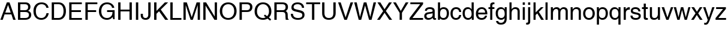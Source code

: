 SplineFontDB: 3.2
FontName: Helvetica
FullName: Helvetica
FamilyName: Helvetica
Weight: Book
Copyright: Copyright (c) 1992-97 Hewlett-Packard. All rights reserved.
Version: 1.3 (Hewlett-Packard)
ItalicAngle: 0
UnderlinePosition: -256
UnderlineWidth: 102
Ascent: 1638
Descent: 410
InvalidEm: 0
sfntRevision: 0x00270004
LayerCount: 2
Layer: 0 1 "Back" 1
Layer: 1 1 "Fore" 0
XUID: [1021 192 -573158488 12032]
StyleMap: 0x0040
FSType: 14
OS2Version: 1
OS2_WeightWidthSlopeOnly: 0
OS2_UseTypoMetrics: 0
CreationTime: 889048800
ModificationTime: 889048800
PfmFamily: 17
TTFWeight: 400
TTFWidth: 5
LineGap: 8
VLineGap: 0
Panose: 2 11 6 4 2 2 2 3 2 4
OS2TypoAscent: 1491
OS2TypoAOffset: 0
OS2TypoDescent: -431
OS2TypoDOffset: 0
OS2TypoLinegap: 307
OS2WinAscent: 1907
OS2WinAOffset: 0
OS2WinDescent: 461
OS2WinDOffset: 0
HheadAscent: 1900
HheadAOffset: 0
HheadDescent: -447
HheadDOffset: 0
OS2SubXSize: 1434
OS2SubYSize: 1331
OS2SubXOff: 0
OS2SubYOff: 283
OS2SupXSize: 1434
OS2SupYSize: 1331
OS2SupXOff: 0
OS2SupYOff: 977
OS2StrikeYSize: 102
OS2StrikeYPos: 530
OS2FamilyClass: 2053
OS2Vendor: 'HP  '
OS2CodePages: 00000093.00000000
OS2UnicodeRanges: 00000000.00000000.00000000.00000000
DEI: 91125
TtTable: prep
NPUSHW
 14
 30
 0
 31
 64
 89
 65
 43
 69
 42
 80
 41
 16
 6
 67
LOOPCALL
PUSHB_2
 30
 24
MPPEM
GTEQ
WS
PUSHB_2
 3
 3
SDS
NPUSHB
 3
 138
 57
 1
DELTAC1
NPUSHB
 13
 41
 57
 73
 68
 106
 57
 104
 68
 168
 57
 217
 57
 6
DELTAC2
NPUSHB
 3
 26
 57
 1
DELTAC3
SDS
PUSHB_3
 57
 68
 57
RCVT
SWAP
CALL
WCVTP
PUSHB_8
 50
 82
 59
 72
 68
 57
 6
 8
LOOPCALL
PUSHB_2
 3
 2
SDS
NPUSHB
 17
 152
 100
 150
 101
 168
 100
 166
 101
 184
 100
 182
 101
 200
 100
 198
 101
 8
DELTAC1
NPUSHB
 5
 72
 100
 247
 100
 2
DELTAC2
NPUSHB
 7
 22
 101
 152
 100
 180
 101
 3
DELTAC3
PUSHB_1
 65
SDB
NPUSHB
 15
 7
 101
 7
 102
 7
 103
 7
 168
 7
 179
 7
 146
 7
 157
 7
DELTAC1
PUSHB_1
 9
SDB
SDS
PUSHW_2
 26
 100
RCVT
WS
PUSHW_3
 109
 105
 110
RCVT
ROLL
RCVT
ROLL
RCVT
PUSHW_1
 104
RCVT
PUSHW_3
 280
 108
 283
RCVT
ROLL
RCVT
ROLL
RCVT
PUSHW_4
 7
 100
 44
 100
RCVT
WCVTP
WS
PUSHB_2
 48
 53
CALL
IF
CALL
ELSE
POP
EIF
PUSHW_2
 45
 100
RCVT
WCVTP
PUSHB_2
 3
 3
SDS
NPUSHB
 7
 168
 106
 184
 106
 200
 106
 3
DELTAC1
NPUSHB
 37
 71
 101
 71
 102
 71
 103
 71
 168
 71
 179
 71
 99
 102
 101
 102
 102
 102
 103
 102
 168
 102
 179
 102
 169
 102
 180
 103
 99
 135
 169
 135
 180
 167
 169
 167
 180
 18
DELTAC2
NPUSHB
 7
 151
 108
 151
 158
 151
 147
 3
DELTAC3
SDS
PUSHW_1
 108
RCVT
ROUND[Black]
SWAP
DIV
DUP
ROLL
MUL
ROLL
ROLL
MUL
PUSHW_2
 280
 283
ROLL
PUSHB_1
 71
SROUND
ROUND[Black]
WCVTP
SWAP
ROUND[Black]
WCVTP
RTG
PUSHW_2
 104
 18
CALL
PUSHW_2
 105
 18
CALL
PUSHW_2
 109
 18
CALL
PUSHW_2
 110
 18
CALL
PUSHB_2
 24
 32
MPPEM
GTEQ
WS
PUSHB_7
 28
 64
 27
 27
 26
 25
 25
PUSHW_1
 100
RCVT
WS
RS
SWAP
RS
DIV
WS
RS
SWAP
SUB
WS
PUSHB_2
 23
 1
PUSHW_2
 64
 100
RCVT
ROUND[Black]
GTEQ
AND
WS
PUSHW_1
 97
PUSHB_3
 3
 90
 54
CALL
PUSHW_1
 97
PUSHB_3
 4
 91
 54
CALL
PUSHW_1
 38
PUSHB_3
 5
 92
 54
CALL
PUSHW_2
 36
 50
WCVTP
PUSHB_2
 13
 0
WS
PUSHW_1
 24
MPPEM
GT
IF
PUSHB_1
 74
CALL
EIF
PUSHB_6
 11
 35
 0
 10
 35
 0
MPPEM
GTEQ
SWAP
RCVT
OR
WS
MPPEM
GTEQ
SWAP
RCVT
OR
WS
PUSHB_1
 35
RCVT
IF
PUSHB_4
 34
 0
 33
 0
WCVTP
WCVTP
ELSE
PUSHB_6
 34
 34
 68
 33
 33
 68
SROUND
RCVT
ROUND[Black]
WCVTP
SROUND
RCVT
ROUND[Black]
WCVTP
RTG
EIF
PUSHB_3
 29
 64
 7
RS
RCVT
ROUND[Black]
EQ
WS
PUSHB_1
 24
MPPEM
GTEQ
IF
NPUSHW
 24
 153
 80
 154
 80
 155
 80
 164
 80
 165
 80
 166
 80
 175
 80
 176
 80
 177
 80
 186
 80
 187
 80
 188
 80
WCVTP
WCVTP
WCVTP
WCVTP
WCVTP
WCVTP
WCVTP
WCVTP
WCVTP
WCVTP
WCVTP
WCVTP
EIF
EndTTInstrs
TtTable: fpgm
NPUSHB
 75
 74
 73
 72
 71
 70
 69
 68
 67
 66
 65
 64
 63
 62
 61
 60
 59
 58
 57
 56
 55
 54
 53
 52
 51
 50
 49
 48
 47
 46
 45
 44
 43
 42
 41
 40
 39
 38
 37
 36
 35
 34
 33
 32
 31
 30
 29
 28
 27
 26
 25
 24
 23
 22
 21
 20
 19
 18
 17
 16
 15
 14
 13
 12
 11
 10
 9
 8
 7
 6
 5
 4
 3
 2
 1
 0
FDEF
PUSHB_1
 21
CALL
ENDF
FDEF
DUP
GC[cur]
ROLL
ROLL
MD[grid]
PUSHB_1
 128
DIV
ADD
ENDF
FDEF
PUSHB_1
 30
RS
IF
SVTCA[x-axis]
PUSHB_1
 1
CALL
ROLL
ROLL
PUSHB_1
 1
CALL
SUB
DUP
PUSHB_1
 0
LT
IF
PUSHB_1
 1
ADD
EIF
ROUND[Grey]
PUSHB_1
 3
CALL
ELSE
POP
POP
POP
POP
POP
POP
POP
EIF
ENDF
FDEF
DUP
PUSHB_1
 0
NEQ
IF
PUSHB_1
 2
CINDEX
SRP1
SHPIX
DUP
PUSHB_1
 0
GT
IF
SHC[rp1]
ELSE
POP
EIF
SHC[rp1]
ELSE
POP
POP
POP
POP
EIF
ENDF
FDEF
DUP
ROLL
WS
RS
SRP0
PUSHB_2
 0
 20
ROLL
WCVTF
SZP1
PUSHB_6
 1
 1
 2
 0
 1
 20
MIRP[rp0,grey]
SZP0
ALIGNRP
IF
MDAP[rnd]
ELSE
POP
EIF
SZP0
SZP1
DUP
PUSHB_2
 13
 255
ROLL
NEQ
SWAP
RS
AND
DUP
PUSHB_1
 14
SWAP
WS
IF
RCVT
SWAP
RCVT
ADD
PUSHB_1
 3
RCVT
ADD
SWAP
IF
NEG
EIF
PUSHB_2
 4
 3
CINDEX
SWAP
CINDEX
MD[grid]
ABS
SWAP
DUP
ROLL
ROLL
ABS
SUB
ABS
PUSHW_1
 193
LT
IF
SWAP
SRP0
MSIRP[no-rp0]
ELSE
POP
POP
POP
EIF
ELSE
POP
POP
POP
POP
POP
EIF
PUSHB_4
 2
 1
 1
 0
SZPS
SRP0
ROLL
DUP
ALIGNRP
SUB
NEG
SWAP
SRP0
ALIGNRP
IF
DUP
PUSHW_1
 256
NEQ
PUSHB_1
 14
RS
NOT
AND
IF
PUSHB_1
 1
SZPS
SRP0
DUP
MDRP[grey]
ELSE
POP
DUP
PUSHB_3
 1
 1
 2
MD[grid]
SWAP
SZPS
SHPIX
EIF
SWAP
IF
MDAP[rnd]
ELSE
POP
EIF
ELSE
PUSHB_1
 1
SZPS
POP
POP
POP
EIF
ENDF
FDEF
MPPEM
GTEQ
IF
PUSHB_4
 1
 4
 0
 0
SZP2
SCFS
SZP2
MD[grid]
ROLL
ROLL
MD[grid]
SUB
DUP
PUSHB_1
 0
LT
IF
PUSHB_1
 128
DIV
ROUND[Grey]
PUSHB_2
 4
 0
SZP2
SWAP
SHPIX
PUSHB_1
 1
SZP2
PUSHB_3
 1
 0
 4
SRP1
SZP0
SHZ[rp1]
PUSHB_1
 1
SZPS
EIF
ELSE
POP
POP
POP
POP
EIF
ENDF
FDEF
RS
SWAP
RS
DUP
ROLL
DUP
ROLL
DUP
ROLL
DUP
ROLL
SWAP
MD[grid]
ROLL
ROLL
MD[orig]
DUP
ROLL
SWAP
SUB
PUSHB_2
 4
 5
MINDEX
SWAP
MINDEX
ENDF
FDEF
DUP
PUSHW_1
 -1
EQ
IF
POP
POP
PUSHB_1
 0
ELSE
DUP
ROLL
DUP
GC[cur]
ROLL
GC[cur]
ADD
ROLL
GC[orig]
ROLL
GC[orig]
ADD
SUB
PUSHB_1
 32
MUL
EIF
ENDF
FDEF
DUP
PUSHB_1
 1
ADD
SWAP
RCVT
ROUND[Black]
WCVTP
ENDF
FDEF
RCVT
SWAP
GC[cur]
SWAP
SUB
DUP
PUSHB_1
 38
SUB
PUSHB_1
 4
MINDEX
SWAP
SCFS
SCFS
ENDF
FDEF
RCVT
SWAP
GC[cur]
ADD
DUP
PUSHB_1
 38
ADD
PUSHB_1
 4
MINDEX
SWAP
SCFS
SCFS
ENDF
FDEF
MPPEM
GTEQ
IF
MD[grid]
DUP
PUSHB_1
 128
GT
IF
PUSHB_2
 128
 64
ROLL
SUB
NEG
SWAP
DIV
RDTG
ROUND[Black]
RTG
SWAP
RCVT
MIN
ELSE
POP
RCVT
EIF
DUP
ROLL
SWAP
WCVTP
SWAP
POP
WCVTP
ELSE
POP
POP
RCVT
WCVTP
RCVT
WCVTP
EIF
ENDF
FDEF
PUSHB_1
 24
MPPEM
GTEQ
IF
PUSHB_1
 7
CALL
ROLL
ROLL
PUSHB_1
 7
CALL
SWAP
SUB
ROUND[Black]
NEG
DUP
ROLL
SWAP
SHPIX
SHPIX
ELSE
POP
POP
POP
POP
POP
POP
EIF
ENDF
FDEF
RCVT
PUSHB_2
 41
 20
CALL
SWAP
WS
POP
ENDF
FDEF
PUSHB_3
 32
 13
 1
WS
SWAP
WCVTP
PUSHW_4
 16
 16
 20
 4
WCVTP
LOOPCALL
PUSHB_2
 34
 33
ROLL
WCVTP
SWAP
WCVTP
ENDF
FDEF
MPPEM
LTEQ
SWAP
MPPEM
GT
AND
ENDF
FDEF
PUSHB_1
 20
RCVT
SWAP
WCVTP
PUSHB_3
 20
 1
 20
RCVT
ADD
WCVTP
ENDF
FDEF
SVTCA[x-axis]
SRP1
SRP2
DUP
IP
DUP
MDAP[rnd]
SVTCA[y-axis]
SWAP
MIAP[rnd]
ENDF
FDEF
PUSHW_2
 192
 100
RCVT
LTEQ
IF
SWAP
PUSHB_1
 96
GTEQ
IF
DUP
RCVT
PUSHB_1
 96
MAX
WCVTP
ELSE
POP
EIF
ELSE
POP
POP
EIF
ENDF
FDEF
PUSHB_2
 4
 5
CINDEX
SWAP
CINDEX
MD[grid]
SWAP
SUB
PUSHB_1
 128
DIV
DUP
ROLL
IF
PUSHB_1
 0
GT
ELSE
PUSHB_1
 0
LT
EIF
IF
DUP
ROLL
SWAP
SHPIX
NEG
SHPIX
ELSE
POP
POP
POP
EIF
ENDF
FDEF
DUP
RS
DUP
PUSHB_1
 1
ADD
ROLL
SWAP
WS
ENDF
FDEF
PUSHB_2
 73
 42
CALL
CALL
RTG
PUSHW_2
 1
 511
SCANCTRL
SCANTYPE
PUSHB_7
 1
 3
 0
 1
 0
 2
 0
WCVTP
WCVTP
WCVTP
ENDF
FDEF
IF
SPVTCA[y-axis]
ELSE
SPVTCA[x-axis]
EIF
SFVTL[parallel]
SRP1
SRP2
IP
SVTCA[y-axis]
ENDF
FDEF
PUSHB_1
 1
SUB
DUP
ROLL
WS
ENDF
FDEF
POP
POP
POP
POP
POP
POP
SPVFS
ENDF
FDEF
SVTCA[x-axis]
MD[grid]
ABS
MUL
WCVTP
ENDF
FDEF
SVTCA[y-axis]
MD[grid]
ABS
MUL
WCVTP
ENDF
FDEF
SVTCA[x-axis]
MD[grid]
ABS
MUL
ROLL
ROLL
SVTCA[y-axis]
MD[grid]
ABS
ROLL
MUL
MIN
WCVTP
ENDF
FDEF
PUSHB_2
 12
 4
CINDEX
WS
SDPVTL[orthog]
PUSHB_1
 24
RS
IF
PUSHB_1
 32
MPPEM
GTEQ
IF
GPV
ABS
SWAP
ABS
MAX
PUSHW_1
 16384
DIV
SWAP
RCVT
DUP
PUSHB_1
 96
LT
IF
POP
ELSE
DUP
PUSHB_1
 160
LT
IF
POP
PUSHB_1
 128
MUL
ELSE
ROUND[Black]
PUSHB_1
 64
SUB
ADD
EIF
EIF
ELSE
RCVT
EIF
PUSHB_2
 29
 47
ROLL
WCVTP
ELSE
PUSHB_2
 29
 47
ROLL
RCVT
WCVTP
EIF
CALL
DUP
PUSHW_1
 -1
EQ
IF
POP
POP
ELSE
PUSHB_1
 29
CALL
EIF
ENDF
FDEF
DUP
SRP0
PUSHB_1
 24
RS
IF
POP
PUSHB_2
 47
 0
RS
SCVTCI
ROFF
MIRP[rnd,black]
RTG
PUSHB_1
 42
CALL
ELSE
SWAP
DUP
ROLL
MD[orig]
PUSHW_2
 640
 64
PUSHB_1
 27
RS
MAX
MIN
MUL
MSIRP[no-rp0]
EIF
ENDF
FDEF
POP
ENDF
FDEF
SVTCA[y-axis]
MD[grid]
SUB
SWAP
IF
ELSE
PUSHB_1
 0
MAX
EIF
SWAP
DUP
ROLL
SHPIX
ENDF
FDEF
SWAP
DUP
DUP
PUSHB_1
 4
MINDEX
RCVT
SWAP
GC[cur]
SUB
PUSHB_1
 0
MIN
SHPIX
ENDF
FDEF
PUSHB_1
 1
SUB
SWAP
PUSHB_1
 1
ADD
SWAP
ENDF
FDEF
SWAP
PUSHB_1
 33
CALL
SWAP
ENDF
FDEF
PUSHB_2
 37
 38
RCVT
SWAP
RCVT
SPVFS
PUSHB_2
 39
 40
RCVT
SWAP
RCVT
SFVFS
ENDF
FDEF
GPV
PUSHB_2
 38
 37
ROLL
WCVTP
SWAP
WCVTP
GFV
PUSHB_2
 40
 39
ROLL
WCVTP
SWAP
WCVTP
ENDF
FDEF
IF
SDPVTL[parallel]
ELSE
POP
POP
EIF
MD[orig]
PUSHB_1
 27
RS
MUL
SWAP
SRP0
DUP
PUSHB_1
 0
GT
IF
MAX
ELSE
SWAP
NEG
MIN
EIF
ENDF
FDEF
SRP0
PUSHB_2
 0
 5
RS
EQ
IF
POP
POP
ALIGNRP
ALIGNRP
ELSE
IF
DUP
ROLL
SWAP
MIRP[rnd,grey]
MIRP[rnd,grey]
ELSE
MIRP[rnd,grey]
MDRP[rnd,grey]
EIF
EIF
ENDF
FDEF
UTP
SRP0
IF
DUP
MDRP[grey]
MDAP[rnd]
ELSE
MDAP[no-rnd]
EIF
DUP
MDRP[grey]
MDAP[rnd]
ENDF
FDEF
SRP0
PUSHB_2
 0
 5
RS
EQ
IF
ALIGNRP
POP
ALIGNRP
ELSE
UTP
MIRP[rnd,grey]
EIF
ENDF
FDEF
SRP0
PUSHB_1
 35
RCVT
IF
POP
ALIGNRP
ELSE
MIRP[min,rnd,grey]
EIF
ENDF
FDEF
PUSHB_1
 89
RCVT
SCVTCI
ENDF
FDEF
MPPEM
GTEQ
IF
PUSHB_1
 64
ELSE
PUSHB_1
 128
EIF
SMD
ENDF
FDEF
PUSHB_2
 0
 3
RS
EQ
IF
DUP
SRP0
SPVTL[orthog]
SFVTPV
ALIGNRP
POP
ELSE
SRP0
POP
SWAP
DUP
PUSHB_1
 0
EQ
IF
POP
POP
ELSE
PUSHB_1
 1
EQ
IF
SVTCA[x-axis]
ELSE
SVTCA[y-axis]
EIF
MDRP[rnd,grey]
EIF
EIF
ENDF
FDEF
SRP0
PUSHB_2
 0
 3
RS
EQ
IF
POP
DUP
ROLL
DUP
ROLL
SPVTL[orthog]
SFVTPV
ALIGNRP
ALIGNRP
ELSE
DUP
PUSHB_1
 0
EQ
IF
POP
POP
POP
ELSE
PUSHB_1
 1
EQ
IF
SVTCA[x-axis]
ELSE
SVTCA[y-axis]
EIF
MDRP[rnd,grey]
MDRP[rnd,grey]
EIF
EIF
ENDF
FDEF
PUSHW_7
 8
 100
 41
 41
 64
 100
 43
RCVT
SROUND
RCVT
ROUND[Black]
RTG
MAX
WS
RS
SWAP
RCVT
DIV
WS
PUSHB_3
 9
 8
 41
PUSHW_1
 100
RCVT
ROLL
RS
MUL
SWAP
RS
SWAP
SUB
WS
ENDF
FDEF
PUSHB_1
 2
CINDEX
IF
SWAP
DUP
DUP
RCVT
DUP
IF
PUSHB_1
 8
RS
MUL
PUSHB_1
 9
RS
ADD
EIF
WCVTP
RCVT
ROLL
RCVT
ROLL
IF
DIV
ELSE
DUP
ROLL
SUB
NEG
SWAP
DIV
EIF
PUSHB_2
 41
 20
CALL
SWAP
WS
ELSE
POP
POP
POP
PUSHB_2
 41
 20
CALL
POP
EIF
ENDF
FDEF
PUSHB_2
 49
 46
CALL
CALL
PUSHB_4
 101
 47
 41
 49
WS
LOOPCALL
PUSHB_1
 49
CALL
PUSHB_4
 101
 50
 41
 49
WS
LOOPCALL
ENDF
FDEF
NPUSHW
 63
 101
 122
 0
 103
 257
 0
 103
 256
 0
 103
 255
 0
 103
 254
 0
 103
 253
 0
 103
 252
 0
 103
 251
 0
 103
 250
 0
 103
 249
 0
 103
 248
 0
 103
 212
 0
 103
 211
 0
 103
 210
 0
 103
 209
 0
 103
 208
 0
 103
 207
 0
 103
 206
 0
 103
 205
 0
 103
 204
 0
 103
 203
 0
NPUSHW
 240
 103
 202
 0
 103
 201
 0
 103
 200
 0
 103
 199
 0
 103
 198
 0
 103
 197
 0
 103
 196
 0
 103
 195
 0
 103
 194
 0
 103
 193
 0
 103
 192
 0
 103
 191
 0
 103
 190
 0
 101
 99
 0
 101
 0
 0
 101
 0
 0
 101
 0
 0
 101
 174
 0
 101
 173
 0
 101
 172
 0
 101
 171
 0
 101
 170
 0
 101
 169
 0
 101
 168
 0
 101
 0
 0
 101
 0
 0
 101
 0
 0
 101
 185
 0
 101
 184
 0
 101
 183
 0
 101
 182
 0
 101
 181
 0
 101
 180
 0
 101
 179
 0
 101
 0
 0
 101
 113
 0
 101
 110
 1
 101
 107
 0
 101
 106
 0
 101
 105
 1
 101
 103
 0
 101
 102
 0
 100
 280
 0
 100
 278
 0
 100
 283
 0
 100
 281
 0
 100
 0
 0
 100
 0
 0
 100
 0
 0
 100
 152
 0
 100
 151
 0
 100
 150
 0
 100
 149
 0
 100
 148
 0
 100
 147
 0
 100
 146
 0
 100
 0
 0
 100
 0
 0
 100
 0
 0
 100
 163
 0
 100
 162
 0
 100
 161
 0
 100
 160
 0
 100
 159
 0
 100
 158
 0
 100
 157
 0
 100
 121
 1
 100
 0
 0
 100
 0
 0
 100
 117
 0
 100
 116
 0
 100
 115
 0
 100
 114
 0
 100
 112
 0
 100
 111
 0
 100
 109
 1
 100
 108
 0
 100
 104
 1
 100
 101
 0
 100
 100
 0
ENDF
FDEF
PUSHB_1
 2
CINDEX
IF
IF
PUSHB_1
 52
ELSE
PUSHB_1
 51
EIF
CALL
ELSE
POP
POP
POP
PUSHB_2
 41
 20
CALL
POP
EIF
ENDF
FDEF
SWAP
PUSHB_3
 0
 41
 20
CALL
RS
DUP
ROLL
EQ
IF
POP
RCVT
WCVTP
ELSE
ABS
PUSHW_1
 42
RCVT
MUL
SWAP
RCVT
DUP
ROUND[Black]
SWAP
ROLL
MUL
RDTG
ROUND[Black]
RTG
SWAP
DUP
ROLL
DUP
ROLL
ADD
PUSHW_1
 31
ADD
ROLL
ROLL
SUB
PUSHW_1
 32
SUB
ROLL
DUP
RCVT
ROLL
MAX
ROLL
MIN
PUSHW_1
 32
MAX
SWAP
DUP
RCVT
DUP
ROUND[Black]
SUB
ABS
PUSHB_1
 41
RCVT
LT
IF
DUP
RCVT
PUSHB_1
 32
MAX
WCVTP
POP
ELSE
SWAP
WCVTP
EIF
EIF
ENDF
FDEF
POP
POP
PUSHB_3
 41
 1
 41
RS
ADD
WS
ENDF
FDEF
PUSHB_1
 60
MPPEM
GT
ENDF
FDEF
MPPEM
PUSHB_1
 0
LTEQ
IF
POP
SWAP
POP
PUSHB_1
 0
ELSE
ROLL
SWAP
RCVT
DUP
PUSHB_1
 0
GT
ROLL
ROLL
GT
AND
IF
PUSHB_1
 0
ELSE
PUSHB_1
 1
EIF
EIF
WS
ENDF
FDEF
DUP
RCVT
IF
POP
POP
ELSE
SWAP
WCVTP
EIF
ENDF
FDEF
PUSHB_1
 65
CALL
IF
CALL
IF
PUSHB_1
 59
CALL
PUSHB_1
 59
CALL
ELSE
POP
POP
POP
POP
EIF
ELSE
POP
POP
POP
POP
POP
POP
POP
POP
POP
POP
POP
POP
EIF
ENDF
FDEF
RCVT
PUSHB_2
 0
 21
RS
ROLL
ROLL
GT
AND
DUP
PUSHB_1
 22
SWAP
WS
ENDF
FDEF
PUSHB_2
 21
 23
RS
ROLL
MPPEM
GTEQ
AND
WS
ENDF
FDEF
DUP
ROLL
DUP
ROLL
FLIPRGON
DUP
ROLL
DUP
ROLL
SUB
PUSHB_1
 3
GT
IF
PUSHB_1
 2
SUB
SWAP
PUSHB_1
 1
ADD
DUP
SRP0
DUP
ROLL
DUP
ROLL
GT
IF
DUP
SVTCA[x-axis]
ALIGNRP
DUP
SVTCA[y-axis]
ALIGNRP
PUSHB_1
 1
SUB
SWAP
PUSHW_1
 -19
JMPR
EIF
EIF
POP
POP
ENDF
FDEF
PUSHB_2
 57
 8
CINDEX
SWAP
CALL
IF
SVTCA[y-axis]
PUSHB_1
 33
CALL
ROLL
PUSHB_2
 9
 8
CINDEX
SWAP
CALL
SVTCA[x-axis]
PUSHB_1
 34
CALL
ROLL
PUSHB_2
 9
 5
MINDEX
SWAP
CALL
ELSE
PUSHB_2
 7
 30
LOOPCALL
EIF
PUSHB_1
 22
RS
ENDF
FDEF
PUSHB_2
 57
 8
CINDEX
SWAP
CALL
IF
SVTCA[y-axis]
PUSHB_1
 34
CALL
ROLL
PUSHB_2
 9
 8
CINDEX
SWAP
CALL
SVTCA[x-axis]
PUSHB_1
 33
CALL
ROLL
PUSHB_2
 10
 5
MINDEX
SWAP
CALL
ELSE
PUSHB_2
 7
 30
LOOPCALL
EIF
PUSHB_1
 22
RS
ENDF
FDEF
PUSHB_2
 57
 8
CINDEX
SWAP
CALL
IF
SVTCA[y-axis]
PUSHB_1
 33
CALL
ROLL
PUSHB_2
 10
 8
CINDEX
SWAP
CALL
SVTCA[x-axis]
PUSHB_1
 34
CALL
ROLL
PUSHB_2
 10
 5
MINDEX
SWAP
CALL
ELSE
PUSHB_2
 7
 30
LOOPCALL
EIF
PUSHB_1
 22
RS
ENDF
FDEF
PUSHB_2
 57
 8
CINDEX
SWAP
CALL
IF
SVTCA[y-axis]
PUSHB_1
 34
CALL
ROLL
PUSHB_2
 10
 8
CINDEX
SWAP
CALL
SVTCA[x-axis]
PUSHB_1
 33
CALL
ROLL
PUSHB_2
 9
 5
MINDEX
SWAP
CALL
ELSE
PUSHB_2
 7
 30
LOOPCALL
EIF
PUSHB_1
 22
RS
ENDF
FDEF
DUP
RCVT
PUSHB_1
 128
DIV
SWAP
DUP
PUSHB_1
 205
WCVTP
SWAP
DUP
PUSHW_1
 346
LTEQ
IF
SWAP
DUP
PUSHB_1
 141
WCVTP
SWAP
EIF
DUP
PUSHB_1
 237
LTEQ
IF
SWAP
DUP
PUSHB_1
 77
WCVTP
SWAP
EIF
DUP
PUSHB_1
 144
LTEQ
IF
SWAP
DUP
PUSHB_1
 13
WCVTP
SWAP
EIF
DUP
PUSHB_1
 32
LT
IF
SWAP
DUP
PUSHB_1
 0
WCVTP
SWAP
EIF
POP
POP
ENDF
FDEF
GT
ROLL
ROLL
GT
AND
ENDF
FDEF
SRP0
PUSHB_2
 0
 4
RS
EQ
IF
ALIGNRP
ALIGNRP
ALIGNRP
ELSE
MDRP[rnd,grey]
MDRP[rnd,grey]
MDRP[rnd,grey]
EIF
ENDF
FDEF
WCVTP
ENDF
FDEF
PUSHW_3
 17
 39
 78
RCVT
ABS
GT
WS
PUSHW_3
 18
 53
 80
RCVT
ABS
GT
WS
PUSHW_3
 19
 52
 79
RCVT
ABS
GT
WS
PUSHW_4
 20
 72
 72
 74
RCVT
SWAP
RCVT
SUB
ABS
GT
WS
PUSHB_4
 42
 57
 41
 57
RCVT
WS
RCVT
DUP
ROUND[Black]
SWAP
SUB
WS
NPUSHB
 51
 19
 56
 20
 55
 2
 72
 59
 20
 74
 0
 71
 0
 70
 3
 72
 72
 17
 63
 17
 64
 2
 73
 68
 18
 80
 0
 77
 17
 78
 19
 79
 4
 72
 75
 18
 54
 0
 62
 0
 65
 0
 66
 0
 67
 0
 53
 6
 72
 57
 5
 69
LOOPCALL
ENDF
FDEF
DUP
DUP
RCVT
DUP
DUP
IF
DUP
PUSHB_1
 41
RS
DIV
PUSHB_1
 42
RS
MUL
ADD
PUSHB_1
 30
MPPEM
GTEQ
IF
PUSHB_1
 5
CINDEX
SROUND
DUP
ROUND[Grey]
DUP
PUSHB_1
 32
SUB
SWAP
PUSHB_1
 32
ADD
ROLL
MIN
MAX
RTG
EIF
EIF
PUSHB_1
 5
MINDEX
POP
DUP
ROUND[Black]
ROLL
SUB
PUSHB_1
 43
SWAP
WS
WCVTP
RCVT
DUP
ROUND[Black]
SWAP
PUSHB_1
 0
GT
IF
PUSHW_2
 31
 32
ELSE
PUSHW_2
 32
 31
EIF
ROLL
DUP
ROLL
SUB
PUSHB_1
 44
SWAP
WS
ADD
PUSHB_1
 45
SWAP
WS
PUSHB_1
 70
LOOPCALL
ENDF
FDEF
DUP
RCVT
PUSHB_1
 43
RS
ADD
ROLL
DUP
RS
AND
IF
PUSHB_2
 45
 44
RS
ROLL
MAX
SWAP
RS
MIN
EIF
WCVTP
ENDF
FDEF
PUSHW_1
 48
DUP
IF
PUSHB_1
 1
SUB
DUP
ROLL
DUP
ROLL
SWAP
WCVTP
SWAP
PUSHW_1
 -15
JMPR
ELSE
POP
POP
EIF
ENDF
FDEF
PUSHW_1
 150
DUP
IF
PUSHB_1
 1
SUB
DUP
ROLL
DUP
ROLL
SWAP
WS
SWAP
PUSHW_1
 -15
JMPR
ELSE
POP
POP
EIF
ENDF
FDEF
NPUSHW
 2
 112
 0
PUSHB_3
 2
 2
 23
LOOPCALL
POP
ENDF
FDEF
PUSHB_2
 32
 0
WCVTP
PUSHW_3
 10
 1
 15
CALL
IF
NPUSHW
 20
 0
 0
 0
 0
 64
 64
 0
 0
 64
 64
 0
 0
 0
 0
 0
 0
 0
 0
 10
 14
CALL
ELSE
PUSHW_3
 12
 10
 15
CALL
IF
NPUSHW
 20
 0
 0
 0
 0
 64
 64
 0
 0
 128
 64
 0
 0
 0
 0
 0
 0
 0
 0
 12
 14
CALL
ELSE
PUSHW_3
 13
 12
 15
CALL
IF
NPUSHW
 20
 0
 0
 0
 0
 64
 64
 0
 0
 128
 64
 0
 0
 64
 0
 0
 0
 0
 0
 13
 14
CALL
ELSE
PUSHW_3
 15
 13
 15
CALL
IF
NPUSHW
 20
 0
 0
 0
 64
 64
 64
 0
 64
 128
 64
 0
 0
 64
 0
 0
 0
 0
 0
 15
 14
CALL
ELSE
PUSHW_3
 16
 15
 15
CALL
IF
NPUSHW
 20
 0
 0
 0
 64
 64
 64
 0
 64
 128
 64
 0
 0
 64
 64
 0
 0
 64
 64
 16
 14
CALL
ELSE
PUSHW_3
 17
 16
 15
CALL
IF
NPUSHW
 20
 0
 0
 0
 64
 64
 64
 0
 64
 128
 64
 0
 0
 64
 64
 0
 0
 64
 64
 17
 14
CALL
ELSE
PUSHW_3
 20
 17
 15
CALL
IF
NPUSHW
 20
 0
 0
 0
 64
 64
 64
 0
 64
 128
 64
 0
 0
 64
 64
 0
 0
 64
 64
 20
 14
CALL
ELSE
PUSHW_3
 23
 20
 15
CALL
IF
NPUSHW
 20
 0
 0
 0
 64
 128
 64
 0
 64
 128
 64
 0
 0
 64
 64
 0
 0
 64
 64
 23
 14
CALL
ELSE
PUSHW_3
 24
 23
 15
CALL
IF
NPUSHW
 20
 0
 0
 64
 64
 128
 64
 64
 64
 128
 64
 0
 0
 64
 64
 0
 0
 128
 64
 24
 14
CALL
EIF
EIF
EIF
EIF
EIF
EIF
EIF
EIF
EIF
ENDF
EndTTInstrs
ShortTable: cvt  300
  0
  0
  0
  0
  0
  0
  0
  0
  0
  0
  0
  0
  0
  0
  0
  0
  0
  0
  0
  0
  0
  0
  0
  0
  0
  0
  0
  0
  0
  0
  0
  0
  0
  0
  0
  0
  0
  0
  0
  0
  0
  0
  0
  0
  0
  0
  0
  0
  0
  4096
  1907
  1907
  1614
  1470
  1510
  1440
  1440
  1470
  0
  1411
  0
  1214
  1492
  1070
  1102
  515
  757
  515
  1070
  1070
  853
  831
  573
  573
  553
  0
  0
  0
  -29
  -39
  -40
  -423
  -461
  -461
  434
  288
  1470
  625
  1402
  0
  0
  0
  0
  213
  213
  631
  1065
  176
  199
  164
  199
  176
  176
  176
  207
  206
  192
  145
  180
  196
  186
  175
  181
  141
  116
  185
  151
  139
  126
  135
  105
  130
  145
  199
  176
  176
  176
  207
  206
  192
  145
  180
  196
  186
  175
  181
  141
  116
  185
  151
  139
  126
  135
  105
  130
  145
  205
  188
  188
  188
  191
  188
  188
  145
  143
  142
  137
  205
  188
  188
  188
  191
  188
  191
  145
  143
  142
  137
  176
  155
  147
  147
  162
  157
  160
  117
  117
  119
  105
  176
  155
  147
  147
  162
  157
  160
  117
  117
  119
  105
  0
  0
  0
  0
  0
  0
  0
  0
  0
  0
  0
  0
  0
  0
  0
  0
  0
  0
  0
  0
  0
  0
  0
  0
  0
  0
  0
  32
  0
  0
  0
  0
  0
  0
  0
  0
  0
  0
  0
  0
  0
  0
  0
  0
  0
  0
  0
  0
  0
  0
  0
  0
  0
  0
  0
  0
  70
  0
  0
  0
  0
  0
  0
  0
  0
  0
  0
  0
  0
  0
  0
  1
  0
  0
  0
  0
  0
  0
  0
  0
  0
  0
  0
  0
  0
  0
  1
  0
  214
  398
  185
  217
  398
  204
  0
  0
  0
  0
  0
  0
  0
  0
  0
  0
  0
  0
  0
  1
  0
  0
EndShort
ShortTable: maxp 16
  1
  0
  385
  91
  7
  93
  4
  2
  100
  1024
  75
  0
  1024
  630
  3
  2
EndShort
LangName: 1033 "" "" "Regular" "Hewlett-Packard: Helvetica Regular: Version 1.3 (Hewlett-Packard)" "" "Version 1.3 (Hewlett-Packard)"
LangName: 1027 "" "" "Normal" "" "Helvetica"
LangName: 1029 "" "" "Oby+AQ0A-ejn+AOkA" "" "Helvetica"
LangName: 1030 "" "" "Normal" "" "Helvetica"
LangName: 1031 "" "" "Standard" "" "Helvetica"
LangName: 1034 "" "" "Normal" "" "Helvetica"
LangName: 1035 "" "" "Normali" "" "Helvetica"
LangName: 1036 "" "" "Normal" "" "Helvetica"
LangName: 1038 "" "" "Norm+AOEA-l" "" "Helvetica"
LangName: 1040 "" "" "Normale" "" "Helvetica"
LangName: 1043 "" "" "Standaard" "" "Helvetica"
LangName: 1044 "" "" "Normal" "" "Helvetica"
LangName: 1045 "" "" "Normalny" "" "Helvetica"
LangName: 1046 "" "" "Normal" "" "Helvetica"
LangName: 1049 "" "" "+BB4EMQRLBEcEPQRLBDkA" "" "Helvetica"
LangName: 1053 "" "" "Normal" "" "Helvetica"
LangName: 1055 "" "" "Orta" "" "Helvetica"
LangName: 1069 "" "" "Normal" "" "Helvetica"
LangName: 2070 "" "" "Normal" "" "Helvetica"
LangName: 3082 "" "" "Normal" "" "Helvetica"
LangName: 3084 "" "" "Normal" "" "Helvetica"
Encoding: UnicodeBmp
UnicodeInterp: none
NameList: AGL For New Fonts
DisplaySize: -48
AntiAlias: 1
FitToEm: 0
BeginChars: 65582 52

StartChar: A
Encoding: 65 65 0
Width: 1366
Flags: W
TtInstrs:
PUSHB_1
 21
CALL
IF
PUSHB_2
 0
 16
PUSHW_1
 256
NPUSHB
 9
 1
 8
 1
 24
 0
 34
 255
 0
 1
PUSHW_1
 0
PUSHB_3
 16
 15
 4
CALL
PUSHB_2
 0
 4
PUSHB_1
 16
NPUSHB
 9
 1
 12
 1
 25
 1
 34
 255
 0
 1
PUSHW_1
 0
PUSHB_3
 4
 16
 4
CALL
SVTCA[y-axis]
PUSHB_2
 2
 57
MIAP[rnd]
PUSHB_7
 23
 22
 15
 2
 6
 15
 75
MIAP[rnd]
MDRP[rnd,grey]
SRP1
SRP2
IP
IP
PUSHB_6
 3
 3
 2
 1
 1
 2
SRP0
MDRP[grey]
MDRP[grey]
MDRP[grey]
MDRP[grey]
MDRP[grey]
PUSHW_2
 11
 101
PUSHB_6
 19
 19
 2
 15
 23
 13
SFVTL[parallel]
SRP1
SRP2
IP
MDAP[rnd]
MIRP[min,rnd,grey]
SVTCA[y-axis]
PUSHB_4
 19
 11
 19
 11
PUSHB_3
 15
 2
 12
CALL
PUSHB_6
 10
 11
 20
 22
 7
 19
SRP0
SFVTL[parallel]
MDRP[grey]
SRP0
MDRP[grey]
SVTCA[y-axis]
PUSHB_2
 13
 16
PUSHW_1
 284
PUSHB_3
 1
 15
 38
CALL
PUSHB_7
 16
 1
 16
 1
 16
 1
 22
CALL
PUSHB_7
 13
 11
 13
 23
 19
 1
 22
CALL
PUSHB_2
 7
 4
PUSHW_1
 284
PUSHB_3
 1
 6
 38
CALL
PUSHB_7
 4
 3
 4
 3
 4
 1
 22
CALL
PUSHB_7
 7
 10
 7
 22
 20
 1
 22
CALL
SVTCA[x-axis]
PUSHB_2
 1
 16
SRP0
MDRP[rp0,grey]
PUSHB_3
 64
 3
 48
SMD
MDRP[rp0,min,rnd,grey]
SMD
PUSHB_5
 4
 20
 20
 1
 16
MD[orig]
WCVTP
ROFF
MIRP[rp0,rnd,grey]
RTG
PUSHB_2
 23
 16
PUSHB_2
 13
 16
PUSHW_1
 105
PUSHB_3
 1
 16
 28
CALL
PUSHB_3
 11
 16
 29
CALL
PUSHB_3
 19
 16
 29
CALL
SPVTCA[x-axis]
PUSHB_2
 22
 4
PUSHB_2
 7
 4
PUSHW_1
 104
PUSHB_3
 3
 4
 28
CALL
PUSHB_3
 10
 4
 29
CALL
PUSHB_3
 20
 4
 29
CALL
SPVTCA[x-axis]
IUP[x]
IUP[y]
EIF
EndTTInstrs
LayerCount: 2
Fore
SplineSet
29 0 m 1,0,-1
 584 1470 l 1,1,-1
 697 1470 l 1,2,-1
 811 1470 l 1,3,-1
 1339 0 l 1,4,-1
 1339 0 l 1,5,-1
 1232 0 l 1,6,-1
 1125 0 l 1,7,-1
 1125 0 l 1,8,-1
 976 426 l 1,9,-1
 976 426 l 1,10,-1
 388 426 l 1,11,-1
 388 426 l 1,12,-1
 234 0 l 1,13,-1
 234 0 l 1,14,-1
 132 0 l 1,15,-1
 29 0 l 1,16,-1
 29 0 l 1,0,-1
688 1254 m 1,17,-1
 452 602 l 1,18,-1
 452 602 l 1,19,-1
 915 602 l 1,20,-1
 915 602 l 1,21,-1
 688 1254 l 1,22,-1
 688 1254 l 1,23,-1
 688 1254 l 1,17,-1
EndSplineSet
EndChar

StartChar: B
Encoding: 66 66 1
Width: 1366
Flags: W
TtInstrs:
PUSHB_1
 21
CALL
IF
PUSHB_2
 1
 23
PUSHW_1
 256
NPUSHB
 9
 1
 8
 1
 46
 0
 33
 5
 0
 1
PUSHW_1
 0
PUSHB_3
 23
 15
 4
CALL
PUSHB_2
 1
 17
PUSHB_1
 23
NPUSHB
 9
 1
 12
 1
 47
 1
 30
 12
 0
 1
PUSHW_1
 0
PUSHB_3
 17
 16
 4
CALL
SVTCA[y-axis]
PUSHB_2
 21
 75
MIAP[rnd]
PUSHB_5
 20
 21
 23
 21
 66
CALL
PUSHB_2
 37
 38
PUSHW_2
 179
 21
SRP0
MIRP[rp0,min,rnd,grey]
MDRP[grey]
PUSHB_2
 3
 57
MIAP[rnd]
PUSHB_5
 5
 3
 1
 3
 66
CALL
PUSHB_2
 34
 33
PUSHW_2
 168
 3
SRP0
MIRP[rp0,min,rnd,grey]
MDRP[grey]
PUSHB_4
 45
 45
 3
 21
SRP1
SRP2
IP
MDAP[rnd]
PUSHW_2
 26
 168
MIRP[min,rnd,grey]
PUSHB_4
 45
 26
 45
 26
PUSHB_3
 21
 3
 12
CALL
PUSHB_4
 27
 26
 44
 45
SRP0
MDRP[grey]
SRP0
MDRP[grey]
PUSHB_5
 13
 12
 12
 26
 45
SRP1
SRP2
IP
SRP0
MDRP[grey]
SFVTCA[y-axis]
PUSHB_3
 0
 45
 37
MD[grid]
GTEQ
IF
PUSHB_2
 37
 64
NEG
SHPIX
EIF
PUSHB_3
 0
 34
 26
MD[grid]
GTEQ
IF
PUSHB_2
 34
 64
SHPIX
EIF
PUSHB_4
 38
 37
 33
 34
SRP0
MDRP[grey]
SRP0
MDRP[grey]
SVTCA[x-axis]
PUSHB_4
 24
 25
 35
 36
PUSHW_1
 100
PUSHB_4
 1
 23
 1
 23
SRP0
MDRP[grey]
SDPVTL[orthog]
RTG
MIRP[rp0,min,rnd,grey]
RTG
MDRP[grey]
MDRP[grey]
MDRP[grey]
SFVTCA[x-axis]
PUSHW_2
 30
 146
PUSHB_4
 8
 8
 17
 41
PUSHW_1
 146
PUSHB_2
 17
 17
SVTCA[x-axis]
SRP0
MDRP[rp0,grey]
MIRP[min,rnd,grey]
SRP0
MDRP[rp0,rnd,grey]
MDRP[rp0,grey]
MIRP[min,rnd,grey]
SPVTCA[x-axis]
MPPEM
PUSHB_1
 30
GT
IF
PUSHB_1
 64
ELSE
PUSHB_1
 0
EIF
PUSHB_2
 30
 25
MD[grid]
GTEQ
IF
MPPEM
PUSHB_1
 30
GT
IF
PUSHB_1
 192
ELSE
PUSHB_1
 128
EIF
PUSHB_2
 8
 30
MD[grid]
LTEQ
IF
PUSHB_2
 30
 25
SRP0
ALIGNRP
PUSHB_1
 30
MPPEM
PUSHB_1
 30
GT
IF
PUSHB_1
 128
ELSE
PUSHB_1
 64
EIF
SHPIX
EIF
EIF
MPPEM
PUSHB_1
 30
GT
IF
PUSHB_1
 64
ELSE
PUSHB_1
 0
EIF
PUSHB_2
 41
 36
MD[grid]
GTEQ
IF
MPPEM
PUSHB_1
 30
GT
IF
PUSHB_1
 192
ELSE
PUSHB_1
 128
EIF
PUSHB_2
 17
 41
MD[grid]
LTEQ
IF
PUSHB_2
 41
 36
SRP0
ALIGNRP
PUSHB_1
 41
MPPEM
PUSHB_1
 30
GT
IF
PUSHB_1
 128
ELSE
PUSHB_1
 64
EIF
SHPIX
EIF
EIF
IUP[x]
IUP[y]
PUSHB_2
 24
 58
CALL
PUSHW_3
 46
 64
 46
PUSHB_7
 128
 30
 33
 128
 30
 33
 27
CALL
CALL
PUSHB_1
 21
RS
IF
PUSHB_4
 5
 8
 30
 33
PUSHW_1
 46
NPUSHB
 12
 30
 33
 5
 33
 30
 8
 60
 33
 30
 8
 5
 56
CALL
EIF
PUSHW_3
 46
 64
 46
PUSHB_7
 128
 41
 38
 128
 41
 38
 27
CALL
CALL
PUSHB_1
 21
RS
IF
PUSHB_4
 17
 20
 38
 41
PUSHW_1
 46
NPUSHB
 12
 41
 38
 20
 38
 41
 17
 63
 41
 38
 20
 17
 56
CALL
EIF
EIF
EndTTInstrs
LayerCount: 2
Fore
SplineSet
152 0 m 1,0,-1
 152 1470 l 1,1,-1
 152 1470 l 1,2,-1
 251 1470 l 1,3,-1
 251 1470 l 1,4,-1
 798 1470 l 2,5,6
 986 1470 986 1470 1101 1373.5 c 128,-1,7
 1216 1277 1216 1277 1216 1119 c 0,8,9
 1216 936 1216 936 1080 833 c 0,10,11
 1049 809 1049 809 1013 792 c 1,12,-1
 1013 792 l 1,13,14
 1086 766 1086 766 1140 727 c 0,15,16
 1284 622 1284 622 1284 436 c 0,17,18
 1284 231 1284 231 1143.5 115.5 c 128,-1,19
 1003 0 1003 0 753 0 c 2,20,-1
 251 0 l 1,21,-1
 251 0 l 1,22,-1
 152 0 l 1,23,-1
 152 0 l 1,0,-1
351 1300 m 1,24,-1
 351 844 l 1,25,-1
 351 844 l 1,26,-1
 706 844 l 2,27,28
 868 844 868 844 943 902.5 c 128,-1,29
 1018 961 1018 961 1018 1087 c 0,30,31
 1018 1197 1018 1197 949 1248.5 c 128,-1,32
 880 1300 880 1300 732 1300 c 2,33,-1
 351 1300 l 1,34,-1
 351 1300 l 1,24,-1
351 683 m 1,35,-1
 351 170 l 1,36,-1
 351 170 l 1,37,-1
 756 170 l 2,38,39
 927 170 927 170 1006.5 236 c 128,-1,40
 1086 302 1086 302 1086 444 c 0,41,42
 1086 568 1086 568 1003 625.5 c 128,-1,43
 920 683 920 683 742 683 c 2,44,-1
 351 683 l 1,45,-1
 351 683 l 1,35,-1
EndSplineSet
EndChar

StartChar: C
Encoding: 67 67 2
Width: 1479
Flags: W
TtInstrs:
PUSHB_1
 21
CALL
IF
PUSHB_2
 1
 7
PUSHW_1
 256
NPUSHB
 9
 1
 8
 1
 30
 0
 30
 4
 0
 1
PUSHW_1
 0
PUSHB_3
 7
 15
 4
CALL
PUSHB_2
 1
 13
PUSHB_1
 7
NPUSHB
 9
 1
 12
 1
 31
 1
 30
 12
 0
 1
PUSHW_1
 0
PUSHB_3
 13
 16
 4
CALL
SVTCA[y-axis]
PUSHB_2
 4
 80
MIAP[rnd]
PUSHW_2
 25
 179
MIRP[min,rnd,grey]
PUSHB_2
 0
 4
SRP0
MDRP[rnd,grey]
PUSHB_2
 10
 54
MIAP[rnd]
PUSHW_2
 19
 168
MIRP[min,rnd,grey]
PUSHB_2
 14
 10
SRP0
MDRP[rnd,grey]
SVTCA[x-axis]
PUSHB_2
 7
 7
SRP0
MDRP[rp0,grey]
PUSHW_2
 22
 157
PUSHB_2
 10
 4
SDPVTL[orthog]
MIRP[min,rnd,grey]
SVTCA[x-axis]
PUSHB_1
 13
SRP0
PUSHB_1
 0
MDRP[rp0,rnd,grey]
PUSHB_2
 29
 29
SVTCA[x-axis]
MDRP[black]
SVTCA[y-axis]
MDRP[black]
PUSHB_2
 29
 0
SPVTL[parallel]
SFVTPV
PUSHW_2
 29
 157
MIRP[min,rnd,black]
SVTCA[x-axis]
PUSHB_1
 13
SRP0
PUSHB_1
 14
MDRP[rp0,rnd,grey]
PUSHB_2
 15
 15
SVTCA[x-axis]
MDRP[black]
SVTCA[y-axis]
MDRP[black]
PUSHB_2
 15
 14
SPVTL[parallel]
SFVTPV
PUSHW_2
 15
 157
MIRP[min,rnd,black]
SVTCA[x-axis]
SVTCA[y-axis]
PUSHB_3
 32
 15
 29
MD[grid]
GTEQ
IF
PUSHB_4
 0
 64
 29
 64
NEG
SHPIX
NEG
SHPIX
EIF
IUP[x]
IUP[y]
PUSHB_2
 16
 58
CALL
PUSHW_3
 46
 64
 46
PUSHB_7
 128
 19
 22
 128
 19
 22
 27
CALL
CALL
PUSHB_1
 21
RS
IF
PUSHB_4
 7
 10
 19
 22
PUSHW_1
 46
NPUSHB
 12
 22
 19
 10
 19
 22
 7
 61
 22
 19
 10
 7
 56
CALL
EIF
PUSHB_1
 21
RS
IF
PUSHB_4
 4
 7
 22
 25
PUSHW_1
 46
NPUSHB
 12
 22
 25
 4
 25
 22
 7
 62
 25
 22
 7
 4
 56
CALL
EIF
PUSHW_3
 46
 64
 46
PUSHB_7
 128
 15
 19
 128
 15
 19
 27
CALL
CALL
PUSHB_1
 21
RS
IF
PUSHB_4
 10
 14
 15
 19
PUSHW_1
 46
NPUSHB
 12
 15
 19
 10
 19
 15
 14
 60
 19
 15
 14
 10
 56
CALL
EIF
PUSHB_1
 21
RS
IF
PUSHB_4
 0
 4
 25
 29
PUSHW_1
 46
NPUSHB
 12
 29
 25
 4
 25
 29
 0
 63
 29
 25
 4
 0
 56
CALL
EIF
EIF
EndTTInstrs
LayerCount: 2
Fore
SplineSet
1395 541 m 1,0,-1
 1395 541 l 1,1,2
 1357 269 1357 269 1186.5 114.5 c 128,-1,3
 1016 -40 1016 -40 755 -40 c 0,4,5
 451 -40 451 -40 270.5 169.5 c 128,-1,6
 90 379 90 379 90 734 c 256,7,8
 90 1089 90 1089 277.5 1299.5 c 128,-1,9
 465 1510 465 1510 781 1510 c 0,10,11
 1030 1510 1030 1510 1190 1382 c 128,-1,12
 1350 1254 1350 1254 1382 1029 c 1,13,-1
 1382 1029 l 1,14,-1
 1190 1029 l 1,15,-1
 1190 1029 l 1,16,17
 1162 1175 1162 1175 1054.5 1254.5 c 128,-1,18
 947 1334 947 1334 778 1334 c 0,19,20
 557 1334 557 1334 426 1171.5 c 128,-1,21
 295 1009 295 1009 295 734 c 0,22,23
 295 442 295 442 416.5 289 c 128,-1,24
 538 136 538 136 769 136 c 0,25,26
 940 136 940 136 1053 241.5 c 128,-1,27
 1166 347 1166 347 1203 541 c 1,28,-1
 1203 541 l 1,29,-1
 1395 541 l 1,0,-1
EndSplineSet
EndChar

StartChar: D
Encoding: 68 68 3
Width: 1479
Flags: W
TtInstrs:
PUSHB_1
 21
CALL
IF
PUSHB_2
 1
 14
PUSHW_1
 256
NPUSHB
 9
 1
 8
 1
 26
 0
 33
 5
 0
 1
PUSHW_1
 0
PUSHB_3
 14
 15
 4
CALL
PUSHB_2
 1
 8
PUSHB_1
 14
NPUSHB
 9
 1
 12
 1
 27
 1
 30
 12
 0
 1
PUSHW_1
 0
PUSHB_3
 8
 16
 4
CALL
SVTCA[y-axis]
PUSHB_2
 5
 57
MIAP[rnd]
PUSHB_2
 11
 75
MIAP[rnd]
PUSHB_5
 5
 3
 1
 5
 66
CALL
PUSHB_5
 11
 12
 14
 11
 66
CALL
PUSHB_2
 24
 23
PUSHW_1
 168
PUSHB_1
 5
SRP0
MIRP[rp0,min,rnd,grey]
MDRP[grey]
PUSHB_2
 16
 17
PUSHW_1
 179
PUSHB_1
 11
SRP0
MIRP[rp0,min,rnd,grey]
MDRP[grey]
PUSHB_4
 16
 17
 24
 23
SRP0
MDRP[grey]
SRP0
MDRP[grey]
SVTCA[x-axis]
PUSHB_3
 25
 24
 15
PUSHW_1
 100
PUSHB_4
 1
 14
 1
 14
SRP0
MDRP[grey]
SDPVTL[orthog]
RTG
MIRP[rp0,min,rnd,grey]
RTG
MDRP[grey]
MDRP[grey]
SFVTCA[x-axis]
SVTCA[x-axis]
PUSHB_2
 8
 8
SRP0
MDRP[rp0,grey]
PUSHW_2
 20
 146
PUSHB_2
 1
 14
SDPVTL[orthog]
MIRP[min,rnd,grey]
SPVTCA[x-axis]
PUSHB_3
 0
 20
 15
MD[grid]
GTEQ
IF
PUSHB_3
 128
 8
 20
MD[grid]
LTEQ
IF
PUSHB_2
 20
 15
SRP0
ALIGNRP
PUSHB_2
 20
 64
SHPIX
EIF
EIF
IUP[x]
IUP[y]
PUSHB_2
 16
 58
CALL
PUSHW_3
 46
 64
 46
PUSHB_7
 128
 23
 20
 128
 23
 20
 27
CALL
CALL
PUSHB_1
 21
RS
IF
PUSHB_4
 5
 8
 20
 23
PUSHW_1
 46
NPUSHB
 12
 20
 23
 5
 23
 20
 8
 60
 23
 20
 8
 5
 56
CALL
EIF
PUSHB_1
 21
RS
IF
PUSHB_4
 8
 11
 17
 20
PUSHW_1
 46
NPUSHB
 12
 20
 17
 11
 17
 20
 8
 63
 20
 17
 11
 8
 56
CALL
EIF
EIF
EndTTInstrs
LayerCount: 2
Fore
SplineSet
166 0 m 1,0,-1
 166 1470 l 1,1,-1
 166 1470 l 1,2,-1
 265 1470 l 1,3,-1
 265 1470 l 1,4,-1
 770 1470 l 2,5,6
 1050 1470 1050 1470 1215.5 1270.5 c 128,-1,7
 1381 1071 1381 1071 1381 734 c 0,8,9
 1381 398 1381 398 1211.5 199 c 128,-1,10
 1042 0 1042 0 754 0 c 2,11,-1
 265 0 l 1,12,-1
 265 0 l 1,13,-1
 166 0 l 1,14,-1
 166 0 l 1,0,-1
365 170 m 1,15,-1
 365 170 l 1,16,-1
 729 170 l 2,17,18
 943 170 943 170 1059.5 317 c 128,-1,19
 1176 464 1176 464 1176 734 c 0,20,21
 1176 1005 1176 1005 1064 1152.5 c 128,-1,22
 952 1300 952 1300 746 1300 c 2,23,-1
 365 1300 l 1,24,-1
 365 1300 l 1,25,-1
 365 170 l 1,15,-1
EndSplineSet
EndChar

StartChar: E
Encoding: 69 69 4
Width: 1366
Flags: W
TtInstrs:
PUSHB_1
 21
CALL
IF
PUSHB_2
 1
 0
PUSHW_1
 256
NPUSHB
 9
 1
 8
 1
 26
 0
 33
 5
 0
 1
PUSHW_1
 0
PUSHB_3
 0
 15
 4
CALL
PUSHB_2
 1
 21
PUSHB_1
 0
NPUSHB
 9
 1
 12
 1
 27
 1
 30
 12
 0
 1
PUSHW_1
 0
PUSHB_3
 21
 16
 4
CALL
SVTCA[y-axis]
PUSHB_4
 0
 75
 2
 57
MIAP[rnd]
MIAP[rnd]
PUSHB_1
 24
MDRP[grey]
PUSHW_3
 21
 103
 0
SRP0
MIRP[rp0,min,rnd,grey]
PUSHB_2
 4
 2
SRP0
MDRP[grey]
PUSHW_3
 8
 102
 2
SRP0
MIRP[rp0,min,rnd,grey]
PUSHB_4
 16
 16
 2
 0
SRP1
SRP2
IP
MDAP[rnd]
PUSHW_2
 13
 101
MIRP[rp0,min,rnd,grey]
PUSHB_4
 16
 13
 16
 13
PUSHB_3
 0
 2
 12
CALL
PUSHB_8
 19
 21
 18
 16
 11
 13
 10
 8
SRP0
MDRP[grey]
SRP0
MDRP[grey]
SRP0
MDRP[grey]
SRP0
MDRP[grey]
SFVTCA[y-axis]
PUSHB_3
 0
 18
 19
MD[grid]
GTEQ
IF
PUSHB_4
 21
 64
 19
 64
NEG
SHPIX
NEG
SHPIX
EIF
PUSHB_3
 0
 10
 11
MD[grid]
GTEQ
IF
PUSHB_4
 8
 64
 10
 64
SHPIX
SHPIX
PUSHB_3
 0
 10
 11
MD[grid]
GTEQ
IF
PUSHB_4
 13
 64
 11
 64
NEG
SHPIX
NEG
SHPIX
EIF
EIF
SVTCA[x-axis]
PUSHB_4
 18
 11
 10
 19
PUSHW_1
 100
PUSHB_4
 2
 0
 2
 0
SRP0
MDRP[grey]
SDPVTL[orthog]
RTG
MIRP[rp0,min,rnd,grey]
RTG
MDRP[grey]
MDRP[grey]
MDRP[grey]
SFVTCA[x-axis]
PUSHB_3
 15
 4
 21
SVTCA[x-axis]
SRP0
MDRP[rnd,grey]
MDRP[rnd,grey]
PUSHB_2
 7
 6
PUSHW_1
 287
PUSHB_3
 0
 4
 38
CALL
PUSHB_2
 13
 14
PUSHW_1
 288
PUSHB_3
 0
 15
 38
CALL
PUSHB_2
 24
 23
PUSHW_1
 286
PUSHB_3
 0
 21
 38
CALL
IUP[x]
IUP[y]
EIF
EndTTInstrs
LayerCount: 2
Fore
SplineSet
176 0 m 1,0,-1
 176 0 l 1,1,-1
 176 1470 l 1,2,-1
 176 1470 l 1,3,-1
 1251 1470 l 1,4,-1
 1251 1470 l 1,5,-1
 1251 1382 l 1,6,-1
 1251 1294 l 1,7,-1
 1251 1294 l 1,8,-1
 375 1294 l 1,9,-1
 375 1294 l 1,10,-1
 375 845 l 1,11,-1
 375 845 l 1,12,-1
 1175 845 l 1,13,-1
 1175 757 l 1,14,-1
 1175 669 l 1,15,-1
 1175 669 l 1,16,-1
 375 669 l 1,17,-1
 375 669 l 1,18,-1
 375 176 l 1,19,-1
 375 176 l 1,20,-1
 1262 176 l 1,21,-1
 1262 176 l 1,22,-1
 1262 88 l 1,23,-1
 1262 0 l 1,24,-1
 1262 0 l 1,25,-1
 176 0 l 1,0,-1
EndSplineSet
EndChar

StartChar: F
Encoding: 70 70 5
Width: 1251
Flags: W
TtInstrs:
PUSHB_1
 21
CALL
IF
PUSHB_2
 1
 0
PUSHW_1
 256
NPUSHB
 9
 1
 8
 1
 20
 0
 33
 5
 0
 1
PUSHW_1
 0
PUSHB_3
 0
 15
 4
CALL
PUSHB_2
 1
 3
PUSHB_1
 0
NPUSHB
 9
 1
 12
 1
 21
 1
 30
 12
 0
 1
PUSHW_1
 0
PUSHB_3
 3
 16
 4
CALL
SVTCA[y-axis]
PUSHB_4
 1
 57
 19
 75
MIAP[rnd]
MIAP[rnd]
PUSHB_1
 3
MDRP[grey]
PUSHW_3
 7
 102
 1
SRP0
MIRP[rp0,min,rnd,grey]
PUSHB_4
 15
 15
 1
 19
SRP1
SRP2
IP
MDAP[rnd]
PUSHW_2
 12
 101
MIRP[rp0,min,rnd,grey]
PUSHB_4
 15
 12
 15
 12
PUSHB_3
 19
 1
 12
CALL
PUSHB_6
 17
 15
 10
 12
 9
 7
SRP0
MDRP[grey]
SRP0
MDRP[grey]
SRP0
MDRP[grey]
PUSHB_2
 18
 0
PUSHW_1
 284
PUSHB_3
 1
 19
 38
CALL
SVTCA[x-axis]
PUSHB_4
 17
 10
 9
 18
PUSHW_1
 100
PUSHB_4
 1
 0
 1
 0
SRP0
MDRP[grey]
SDPVTL[orthog]
RTG
MIRP[rp0,min,rnd,grey]
RTG
MDRP[grey]
MDRP[grey]
MDRP[grey]
SFVTCA[x-axis]
SVTCA[x-axis]
PUSHB_4
 14
 14
 3
 0
SRP1
SRP2
IP
MDAP[rnd]
PUSHB_2
 6
 5
PUSHW_1
 287
PUSHB_3
 0
 3
 38
CALL
PUSHB_2
 12
 13
PUSHW_1
 288
PUSHB_3
 0
 14
 38
CALL
SVTCA[y-axis]
PUSHB_3
 32
 6
 12
MD[grid]
GTEQ
IF
SVTCA[x-axis]
PUSHB_3
 0
 6
 12
MD[grid]
GTEQ
IF
PUSHB_3
 64
 14
 17
MD[grid]
LTEQ
IF
NPUSHB
 9
 15
 14
 14
 13
 12
 12
 12
 7
 64
NEG
SWAP
SLOOP
SHPIX
EIF
EIF
EIF
IUP[x]
IUP[y]
EIF
EndTTInstrs
LayerCount: 2
Fore
SplineSet
176 0 m 1,0,-1
 176 1470 l 1,1,-1
 176 1470 l 1,2,-1
 1194 1470 l 1,3,-1
 1194 1470 l 1,4,-1
 1194 1382 l 1,5,-1
 1194 1294 l 1,6,-1
 1194 1294 l 1,7,-1
 375 1294 l 1,8,-1
 375 1294 l 1,9,-1
 375 845 l 1,10,-1
 375 845 l 1,11,-1
 1092 845 l 1,12,-1
 1092 757 l 1,13,-1
 1092 669 l 1,14,-1
 1092 669 l 1,15,-1
 375 669 l 1,16,-1
 375 669 l 1,17,-1
 375 0 l 1,18,-1
 276 0 l 1,19,-1
 176 0 l 1,0,-1
EndSplineSet
EndChar

StartChar: G
Encoding: 71 71 6
Width: 1593
Flags: W
TtInstrs:
PUSHB_1
 21
CALL
IF
PUSHB_2
 1
 3
PUSHW_1
 256
NPUSHB
 9
 1
 8
 1
 40
 0
 30
 4
 0
 1
PUSHW_1
 0
PUSHB_3
 3
 15
 4
CALL
PUSHB_2
 1
 10
PUSHB_1
 3
NPUSHB
 9
 1
 12
 1
 41
 1
 30
 12
 0
 1
PUSHW_1
 0
PUSHB_3
 10
 16
 4
CALL
SVTCA[y-axis]
PUSHB_2
 6
 54
MIAP[rnd]
PUSHB_2
 0
 80
MIAP[rnd]
PUSHB_2
 32
 21
PUSHW_2
 179
 0
SRP0
MIRP[min,rnd,grey]
MDRP[rnd,grey]
PUSHW_3
 15
 168
 6
SRP0
MIRP[min,rnd,grey]
PUSHB_2
 10
 6
SRP0
MDRP[rnd,grey]
PUSHW_2
 31
 179
PUSHB_1
 32
SRP0
MIRP[min,rnd,grey]
PUSHB_2
 34
 0
SRP0
MDRP[rnd,grey]
PUSHB_3
 0
 10
 32
MD[grid]
GTEQ
IF
PUSHB_2
 10
 64
SHPIX
EIF
SVTCA[x-axis]
PUSHB_2
 3
 3
SRP0
MDRP[rp0,grey]
PUSHW_2
 18
 157
PUSHB_2
 6
 0
SDPVTL[orthog]
MIRP[min,rnd,grey]
PUSHB_2
 10
 28
PUSHW_1
 157
PUSHB_2
 33
 10
SRP0
MDRP[rp0,rnd,grey]
MIRP[min,rnd,grey]
SRP0
PUSHB_1
 31
MDRP[rnd,grey]
PUSHB_1
 10
SRP0
PUSHB_1
 10
MDRP[rp0,rnd,grey]
PUSHB_2
 11
 11
SVTCA[x-axis]
MDRP[black]
SVTCA[y-axis]
MDRP[black]
PUSHB_2
 11
 10
SPVTL[parallel]
SFVTPV
PUSHW_2
 11
 157
MIRP[min,rnd,black]
SVTCA[x-axis]
IUP[x]
IUP[y]
PUSHB_2
 16
 58
CALL
PUSHW_3
 46
 64
 46
PUSHB_7
 128
 15
 18
 128
 15
 18
 27
CALL
CALL
PUSHB_1
 21
RS
IF
PUSHB_4
 3
 6
 15
 18
PUSHW_1
 46
NPUSHB
 12
 18
 15
 6
 15
 18
 3
 61
 18
 15
 6
 3
 56
CALL
EIF
PUSHB_1
 21
RS
IF
PUSHB_4
 0
 3
 18
 21
PUSHW_1
 46
NPUSHB
 12
 18
 21
 0
 21
 18
 3
 62
 21
 18
 3
 0
 56
CALL
EIF
EIF
EndTTInstrs
LayerCount: 2
Fore
SplineSet
782 -40 m 0,0,1
 476 -40 476 -40 287 173.5 c 128,-1,2
 98 387 98 387 98 734 c 0,3,4
 98 1082 98 1082 291 1296 c 128,-1,5
 484 1510 484 1510 796 1510 c 0,6,7
 1037 1510 1037 1510 1210.5 1375 c 128,-1,8
 1384 1240 1384 1240 1414 1029 c 1,9,-1
 1414 1029 l 1,10,-1
 1222 1029 l 1,11,-1
 1222 1029 l 1,12,13
 1194 1175 1194 1175 1080 1254.5 c 128,-1,14
 966 1334 966 1334 784 1334 c 0,15,16
 569 1334 569 1334 436 1167.5 c 128,-1,17
 303 1001 303 1001 303 731 c 0,18,19
 303 444 303 444 431.5 287 c 128,-1,20
 560 130 560 130 794 130 c 0,21,22
 1021 130 1021 130 1161 296 c 0,23,24
 1183 322 1183 322 1201 351 c 0,25,26
 1225 390 1225 390 1241.5 460 c 128,-1,27
 1258 530 1258 530 1258 593 c 2,28,-1
 1258 611 l 1,29,-1
 1258 611 l 1,30,-1
 797 611 l 1,31,-1
 797 779 l 1,32,-1
 1441 779 l 1,33,-1
 1441 1 l 1,34,-1
 1317 1 l 1,35,-1
 1269 186 l 1,36,-1
 1269 186 l 1,37,-1
 1258 173 l 2,38,39
 1077 -40 1077 -40 782 -40 c 0,0,1
EndSplineSet
EndChar

StartChar: H
Encoding: 72 72 7
Width: 1479
Flags: W
TtInstrs:
PUSHB_1
 21
CALL
IF
PUSHB_2
 1
 27
PUSHW_1
 256
NPUSHB
 9
 1
 8
 1
 28
 0
 33
 5
 0
 1
PUSHW_1
 0
PUSHB_3
 27
 15
 4
CALL
PUSHB_2
 1
 15
PUSHB_1
 27
NPUSHB
 9
 1
 12
 1
 29
 1
 33
 13
 0
 1
PUSHW_1
 0
PUSHB_3
 15
 16
 4
CALL
SVTCA[y-axis]
PUSHB_6
 12
 3
 57
 17
 26
 75
MIAP[rnd]
MDRP[rnd,grey]
MIAP[rnd]
MDRP[rnd,grey]
PUSHB_4
 22
 22
 3
 26
SRP1
SRP2
IP
MDAP[rnd]
PUSHW_2
 7
 101
MIRP[rp0,min,rnd,grey]
PUSHB_4
 22
 7
 22
 7
PUSHB_3
 26
 3
 12
CALL
PUSHB_4
 8
 7
 21
 22
SRP0
MDRP[grey]
SRP0
MDRP[grey]
PUSHB_2
 1
 4
PUSHW_1
 285
PUSHB_3
 1
 3
 38
CALL
PUSHB_2
 10
 13
PUSHW_1
 285
PUSHB_3
 1
 12
 38
CALL
PUSHB_2
 24
 27
PUSHW_1
 284
PUSHB_3
 1
 26
 38
CALL
PUSHB_2
 15
 18
PUSHW_1
 284
PUSHB_3
 1
 17
 38
CALL
SVTCA[x-axis]
PUSHB_4
 5
 6
 23
 24
PUSHW_1
 100
PUSHB_4
 1
 27
 1
 27
SRP0
MDRP[grey]
SDPVTL[orthog]
RTG
MIRP[rp0,min,rnd,grey]
RTG
MDRP[grey]
MDRP[grey]
MDRP[grey]
SFVTCA[x-axis]
PUSHB_4
 10
 9
 20
 19
PUSHW_1
 100
PUSHB_4
 13
 15
 13
 15
SRP0
MDRP[grey]
SDPVTL[orthog]
RTG
MIRP[rp0,min,rnd,grey]
RTG
MDRP[grey]
MDRP[grey]
MDRP[grey]
SFVTCA[x-axis]
IUP[x]
IUP[y]
EIF
EndTTInstrs
LayerCount: 2
Fore
SplineSet
158 0 m 1,0,-1
 158 1470 l 1,1,-1
 158 1470 l 1,2,-1
 257 1470 l 1,3,-1
 357 1470 l 1,4,-1
 357 1470 l 1,5,-1
 357 867 l 1,6,-1
 357 867 l 1,7,-1
 1124 867 l 1,8,-1
 1124 867 l 1,9,-1
 1124 1470 l 1,10,-1
 1124 1470 l 1,11,-1
 1223 1470 l 1,12,-1
 1323 1470 l 1,13,-1
 1323 1470 l 1,14,-1
 1323 0 l 1,15,-1
 1323 0 l 1,16,-1
 1224 0 l 1,17,-1
 1124 0 l 1,18,-1
 1124 0 l 1,19,-1
 1124 691 l 1,20,-1
 1124 691 l 1,21,-1
 357 691 l 1,22,-1
 357 691 l 1,23,-1
 357 0 l 1,24,-1
 357 0 l 1,25,-1
 258 0 l 1,26,-1
 158 0 l 1,27,-1
 158 0 l 1,0,-1
EndSplineSet
EndChar

StartChar: I
Encoding: 73 73 8
Width: 569
Flags: W
TtInstrs:
PUSHB_1
 21
CALL
IF
PUSHB_2
 1
 9
PUSHW_1
 256
NPUSHB
 9
 1
 8
 1
 10
 0
 33
 255
 0
 1
PUSHW_1
 0
PUSHB_3
 9
 15
 4
CALL
SVTCA[x-axis]
PUSHW_2
 6
 100
PUSHB_4
 1
 9
 1
 9
SRP0
MDRP[grey]
SDPVTL[orthog]
RTG
MIRP[rp0,min,rnd,grey]
RTG
SVTCA[x-axis]
PUSHB_4
 9
 6
 9
 6
PUSHW_3
 -1
 -1
 12
CALL
SVTCA[y-axis]
PUSHB_4
 8
 75
 3
 57
MIAP[rnd]
MIAP[rnd]
PUSHB_2
 1
 4
PUSHW_1
 285
PUSHB_3
 1
 3
 38
CALL
PUSHB_2
 6
 9
PUSHW_1
 284
PUSHB_3
 1
 8
 38
CALL
SVTCA[x-axis]
PUSHB_4
 4
 6
 1
 9
SRP0
MDRP[grey]
SRP0
MDRP[grey]
IUP[x]
IUP[y]
EIF
EndTTInstrs
LayerCount: 2
Fore
SplineSet
186 0 m 1,0,-1
 186 1470 l 1,1,-1
 186 1470 l 1,2,-1
 285 1470 l 1,3,-1
 385 1470 l 1,4,-1
 385 1470 l 1,5,-1
 385 0 l 1,6,-1
 385 0 l 1,7,-1
 286 0 l 1,8,-1
 186 0 l 1,9,-1
 186 0 l 1,0,-1
EndSplineSet
EndChar

StartChar: J
Encoding: 74 74 9
Width: 1024
Flags: W
TtInstrs:
PUSHB_1
 21
CALL
IF
PUSHB_2
 1
 12
PUSHW_1
 256
NPUSHB
 9
 1
 8
 1
 22
 0
 30
 255
 0
 1
PUSHW_1
 0
PUSHB_3
 12
 15
 4
CALL
PUSHB_2
 1
 5
PUSHB_1
 12
NPUSHB
 9
 1
 12
 1
 23
 1
 30
 13
 0
 1
PUSHW_1
 0
PUSHB_3
 5
 16
 4
CALL
SVTCA[y-axis]
PUSHB_2
 8
 80
MIAP[rnd]
PUSHB_2
 8
 17
PUSHW_1
 99
MIRP[min,rnd,grey]
SRP0
PUSHB_2
 12
 8
SRP0
MDRP[rnd,grey]
PUSHB_2
 3
 57
MIAP[rnd]
PUSHB_2
 0
 2
PUSHW_1
 285
PUSHB_3
 0
 3
 38
CALL
SVTCA[x-axis]
PUSHB_1
 12
SRP0
PUSHW_1
 -21846
POP
PUSHB_2
 3
 5
PUSHW_1
 100
PUSHB_5
 0
 21
 0
 21
 12
SRP0
MDRP[rp0,rnd,grey]
MDRP[rnd,grey]
SDPVTL[orthog]
RTG
MIRP[rp0,min,rnd,grey]
RTG
MDRP[rnd,grey]
SVTCA[x-axis]
PUSHB_1
 12
SRP0
PUSHB_1
 12
MDRP[rp0,rnd,grey]
PUSHB_2
 13
 13
SVTCA[x-axis]
MDRP[black]
SVTCA[y-axis]
MDRP[black]
PUSHB_2
 13
 12
SPVTL[parallel]
SFVTPV
PUSHW_2
 13
 100
MIRP[min,rnd,black]
SVTCA[x-axis]
IUP[x]
IUP[y]
EIF
EndTTInstrs
LayerCount: 2
Fore
SplineSet
678 1470 m 1,0,-1
 678 1470 l 1,1,-1
 777 1470 l 1,2,-1
 877 1470 l 1,3,-1
 877 1470 l 1,4,-1
 877 413 l 2,5,6
 877 196 877 196 767.5 78 c 128,-1,7
 658 -40 658 -40 456 -40 c 0,8,9
 250 -40 250 -40 138 70 c 128,-1,10
 26 180 26 180 35 373 c 1,11,-1
 35 475 l 1,12,-1
 221 475 l 1,13,-1
 221 373 l 2,14,15
 221 256 221 256 279 192.5 c 128,-1,16
 337 129 337 129 444 129 c 0,17,18
 552 129 552 129 615 205.5 c 128,-1,19
 678 282 678 282 678 413 c 1,20,-1
 678 413 l 1,21,-1
 678 1470 l 1,0,-1
EndSplineSet
EndChar

StartChar: K
Encoding: 75 75 10
Width: 1366
Flags: W
TtInstrs:
PUSHB_1
 21
CALL
IF
PUSHB_2
 1
 27
PUSHW_1
 256
NPUSHB
 9
 1
 8
 1
 28
 0
 33
 5
 0
 1
PUSHW_1
 0
PUSHB_3
 27
 15
 4
CALL
PUSHB_2
 0
 15
PUSHB_1
 27
NPUSHB
 9
 1
 12
 1
 29
 1
 30
 14
 0
 1
PUSHW_1
 0
PUSHB_3
 15
 16
 4
CALL
SVTCA[y-axis]
PUSHB_2
 4
 57
MIAP[rnd]
PUSHB_2
 26
 75
MIAP[rnd]
PUSHB_2
 17
 75
MIAP[rnd]
PUSHB_2
 10
 4
SRP0
MDRP[rnd,grey]
PUSHB_2
 1
 3
PUSHW_1
 285
PUSHB_3
 0
 4
 38
CALL
PUSHB_2
 24
 27
PUSHW_1
 284
PUSHB_3
 1
 26
 38
CALL
PUSHB_2
 8
 11
PUSHW_1
 285
PUSHB_3
 1
 10
 38
CALL
PUSHB_7
 8
 7
 8
 7
 8
 1
 22
CALL
PUSHB_7
 11
 13
 11
 13
 11
 1
 22
CALL
PUSHB_2
 15
 18
PUSHW_1
 284
PUSHB_3
 1
 17
 38
CALL
PUSHB_7
 15
 14
 15
 14
 15
 1
 22
CALL
PUSHB_7
 18
 20
 18
 20
 18
 1
 22
CALL
SVTCA[x-axis]
PUSHB_6
 6
 23
 11
 23
 4
 24
PUSHW_1
 100
PUSHB_4
 1
 27
 1
 27
SRP0
MDRP[grey]
SDPVTL[orthog]
RTG
MIRP[rp0,min,rnd,grey]
RTG
MDRP[grey]
SFVTL[parallel]
MDRP[grey]
MDRP[grey]
SVTCA[x-axis]
PUSHB_2
 11
 15
SRP0
MDRP[rp0,grey]
PUSHB_6
 21
 13
 21
 18
 23
 11
SDPVTL[orthog]
SFVTL[parallel]
MDRP[grey]
MDRP[grey]
SVTCA[x-axis]
PUSHW_2
 -1
 -1
PUSHB_2
 8
 11
PUSHW_1
 105
PUSHB_3
 23
 11
 28
CALL
PUSHB_2
 4
 24
SFVTL[parallel]
PUSHB_3
 6
 23
 29
CALL
SPVTCA[x-axis]
PUSHB_4
 13
 23
 11
 15
SRP0
SFVTL[parallel]
MDRP[grey]
SVTCA[x-axis]
PUSHW_2
 -1
 -1
PUSHB_2
 18
 15
PUSHW_1
 104
PUSHB_3
 13
 15
 28
CALL
PUSHB_2
 23
 11
SFVTL[parallel]
PUSHB_3
 21
 15
 29
CALL
SPVTCA[x-axis]
SVTCA[x-axis]
SVTCA[x-axis]
IUP[x]
IUP[y]
EIF
EndTTInstrs
LayerCount: 2
Fore
SplineSet
156 0 m 1,0,-1
 156 1470 l 1,1,-1
 156 1470 l 1,2,-1
 255 1470 l 1,3,-1
 355 1470 l 1,4,-1
 355 1470 l 1,5,-1
 355 756 l 1,6,-1
 355 756 l 1,7,-1
 1071 1470 l 1,8,-1
 1071 1470 l 1,9,-1
 1208 1470 l 1,10,-1
 1346 1470 l 1,11,-1
 1346 1470 l 1,12,-1
 723 869 l 1,13,-1
 723 869 l 1,14,-1
 1358 0 l 1,15,-1
 1358 0 l 1,16,-1
 1229 0 l 1,17,-1
 1099 0 l 1,18,-1
 1099 0 l 1,19,-1
 577 727 l 1,20,-1
 577 727 l 1,21,-1
 355 513 l 1,22,-1
 355 513 l 1,23,-1
 355 0 l 1,24,-1
 355 0 l 1,25,-1
 256 0 l 1,26,-1
 156 0 l 1,27,-1
 156 0 l 1,0,-1
EndSplineSet
EndChar

StartChar: L
Encoding: 76 76 11
Width: 1139
Flags: W
TtInstrs:
PUSHB_1
 21
CALL
IF
PUSHB_2
 1
 0
PUSHW_1
 256
NPUSHB
 9
 1
 8
 1
 14
 0
 33
 5
 0
 1
PUSHW_1
 0
PUSHB_3
 0
 15
 4
CALL
PUSHB_2
 1
 9
PUSHB_1
 0
NPUSHB
 9
 1
 12
 1
 15
 1
 30
 14
 0
 1
PUSHW_1
 0
PUSHB_3
 9
 16
 4
CALL
SVTCA[y-axis]
PUSHB_4
 0
 75
 4
 57
MIAP[rnd]
MIAP[rnd]
PUSHB_1
 12
MDRP[grey]
PUSHB_2
 7
 9
PUSHW_2
 103
 0
SRP0
MIRP[rp0,min,rnd,grey]
MDRP[grey]
PUSHB_2
 2
 5
PUSHW_1
 285
PUSHB_3
 1
 4
 38
CALL
SVTCA[x-axis]
PUSHB_2
 5
 7
PUSHW_1
 100
PUSHB_4
 2
 0
 2
 0
SRP0
MDRP[grey]
SDPVTL[orthog]
RTG
MIRP[rp0,min,rnd,grey]
RTG
MDRP[grey]
SVTCA[x-axis]
PUSHB_2
 12
 11
PUSHW_1
 286
PUSHB_3
 0
 9
 38
CALL
IUP[x]
IUP[y]
EIF
EndTTInstrs
LayerCount: 2
Fore
SplineSet
156 0 m 1,0,-1
 156 0 l 1,1,-1
 156 1470 l 1,2,-1
 156 1470 l 1,3,-1
 255 1470 l 1,4,-1
 355 1470 l 1,5,-1
 355 1470 l 1,6,-1
 355 176 l 1,7,-1
 355 176 l 1,8,-1
 1100 176 l 1,9,-1
 1100 176 l 1,10,-1
 1100 88 l 1,11,-1
 1100 0 l 1,12,-1
 1100 0 l 1,13,-1
 156 0 l 1,0,-1
EndSplineSet
EndChar

StartChar: M
Encoding: 77 77 12
Width: 1706
Flags: W
TtInstrs:
PUSHB_1
 21
CALL
IF
PUSHB_2
 1
 3
PUSHW_1
 256
NPUSHB
 9
 1
 8
 1
 30
 0
 33
 5
 0
 1
PUSHW_1
 0
PUSHB_3
 3
 15
 4
CALL
PUSHB_2
 1
 18
PUSHB_1
 3
NPUSHB
 9
 1
 12
 1
 31
 1
 33
 13
 0
 1
PUSHW_1
 0
PUSHB_3
 18
 16
 4
CALL
SVTCA[y-axis]
PUSHB_3
 20
 2
 75
MIAP[rnd]
MDRP[rnd,grey]
PUSHB_2
 7
 57
MIAP[rnd]
PUSHB_2
 15
 57
MIAP[rnd]
PUSHB_2
 26
 75
MIAP[rnd]
PUSHB_6
 24
 23
 29
 28
 2
 7
SRP1
SRP2
IP
IP
IP
IP
PUSHB_6
 27
 27
 26
 25
 25
 26
SRP0
MDRP[grey]
MDRP[grey]
MDRP[grey]
MDRP[grey]
MDRP[grey]
PUSHB_4
 10
 27
 11
 25
SRP0
MDRP[grey]
SRP0
MDRP[grey]
PUSHB_2
 5
 8
PUSHW_1
 285
PUSHB_3
 1
 7
 38
CALL
PUSHB_2
 13
 16
PUSHW_1
 285
PUSHB_3
 1
 15
 38
CALL
PUSHB_2
 0
 3
PUSHW_1
 284
PUSHB_3
 1
 2
 38
CALL
PUSHB_2
 18
 21
PUSHW_1
 284
PUSHB_3
 1
 20
 38
CALL
SVTCA[x-axis]
PUSHW_2
 6
 64
PUSHB_4
 16
 18
 3
 5
MD[orig]
ABS
ROLL
ROLL
MD[orig]
ABS
MIN
GT
WS
PUSHB_3
 8
 29
 0
PUSHW_1
 100
PUSHB_5
 5
 3
 5
 6
 3
SRP0
RS
IF
ALIGNRP
ELSE
MDRP[rnd,grey]
EIF
SDPVTL[orthog]
RTG
MIRP[rp0,min,rnd,grey]
RTG
MDRP[grey]
MDRP[grey]
SFVTCA[x-axis]
SVTCA[x-axis]
PUSHB_3
 13
 23
 21
PUSHW_1
 100
PUSHB_5
 16
 18
 16
 6
 18
SRP0
RS
IF
ALIGNRP
ELSE
MDRP[rnd,grey]
EIF
SDPVTL[orthog]
RTG
MIRP[rp0,min,rnd,grey]
RTG
MDRP[grey]
MDRP[grey]
SFVTCA[x-axis]
PUSHB_3
 26
 18
 3
SRP1
SRP2
IP
PUSHB_8
 11
 25
 10
 64
 27
 25
 26
 8
SMD
SRP0
MDRP[min,grey]
MDRP[rp0,min,grey]
SMD
MDRP[grey]
SRP0
MDRP[grey]
PUSHW_2
 -1
 -1
PUSHB_2
 28
 8
PUSHW_1
 105
PUSHB_3
 10
 8
 28
CALL
PUSHW_2
 -1
 -1
PUSHB_2
 10
 27
PUSHW_1
 105
PUSHB_3
 27
 28
 28
CALL
PUSHW_2
 -1
 -1
PUSHB_2
 24
 13
PUSHW_1
 105
PUSHB_3
 11
 13
 28
CALL
PUSHW_2
 -1
 -1
PUSHB_2
 11
 25
PUSHW_1
 105
PUSHB_3
 25
 24
 28
CALL
SVTCA[x-axis]
MPPEM
PUSHB_1
 24
LT
IF
PUSHB_2
 21
 25
MD[grid]
PUSHB_2
 27
 0
MD[grid]
SUB
PUSHB_1
 32
MUL
DUP
PUSHB_2
 25
 27
ROLL
SHPIX
SWAP
SHPIX
EIF
IUP[x]
IUP[y]
EIF
EndTTInstrs
LayerCount: 2
Fore
SplineSet
343 0 m 1,0,-1
 343 0 l 1,1,-1
 247 0 l 1,2,-1
 150 0 l 1,3,-1
 150 0 l 1,4,-1
 150 1470 l 1,5,-1
 150 1470 l 1,6,-1
 293 1470 l 1,7,-1
 436 1470 l 1,8,-1
 436 1470 l 1,9,-1
 856 219 l 1,10,-1
 856 219 l 1,11,-1
 856 219 l 1,12,-1
 1273 1470 l 1,13,-1
 1273 1470 l 1,14,-1
 1416 1470 l 1,15,-1
 1559 1470 l 1,16,-1
 1559 1470 l 1,17,-1
 1559 0 l 1,18,-1
 1559 0 l 1,19,-1
 1463 0 l 1,20,-1
 1366 0 l 1,21,-1
 1366 0 l 1,22,-1
 1366 1244 l 1,23,-1
 1366 1244 l 1,24,-1
 951 0 l 1,25,-1
 855 0 l 1,26,-1
 759 0 l 1,27,-1
 343 1240 l 1,28,-1
 343 1240 l 1,29,-1
 343 0 l 1,0,-1
EndSplineSet
EndChar

StartChar: N
Encoding: 78 78 13
Width: 1479
Flags: W
TtInstrs:
PUSHB_1
 21
CALL
IF
PUSHB_2
 1
 3
PUSHW_1
 256
NPUSHB
 9
 1
 8
 1
 24
 0
 33
 5
 0
 1
PUSHW_1
 0
PUSHB_3
 3
 15
 4
CALL
PUSHB_2
 1
 18
PUSHB_1
 3
NPUSHB
 9
 1
 12
 1
 25
 1
 33
 13
 0
 1
PUSHW_1
 0
PUSHB_3
 18
 16
 4
CALL
SVTCA[y-axis]
PUSHB_8
 11
 2
 75
 15
 57
 22
 7
 57
MIAP[rnd]
MDRP[grey]
MIAP[rnd]
MIAP[rnd]
MDRP[grey]
PUSHB_2
 19
 75
MIAP[rnd]
PUSHB_6
 20
 20
 19
 18
 18
 19
SRP0
MDRP[grey]
MDRP[grey]
MDRP[grey]
MDRP[grey]
MDRP[grey]
PUSHB_2
 5
 8
PUSHW_1
 285
PUSHB_3
 1
 7
 38
CALL
PUSHB_2
 0
 3
PUSHW_1
 284
PUSHB_3
 1
 2
 38
CALL
PUSHB_2
 13
 16
PUSHW_1
 285
PUSHB_3
 1
 15
 38
CALL
SVTCA[x-axis]
PUSHB_4
 5
 3
 5
 3
SRP0
MDRP[grey]
SDPVTL[orthog]
PUSHB_2
 22
 0
PUSHW_1
 106
RTG
MIRP[rp0,min,rnd,grey]
RTG
MDRP[grey]
PUSHB_2
 8
 22
SRP0
MDRP[grey]
SVTCA[x-axis]
PUSHB_2
 11
 13
PUSHW_1
 106
PUSHB_4
 16
 18
 16
 18
SRP0
MDRP[grey]
SDPVTL[orthog]
RTG
MIRP[rp0,min,rnd,grey]
RTG
MDRP[rp0,grey]
SVTCA[x-axis]
PUSHB_2
 20
 11
SRP0
MDRP[grey]
PUSHB_2
 5
 3
SFVTL[parallel]
PUSHW_2
 -1
 -1
PUSHB_2
 22
 8
PUSHW_1
 104
PUSHB_3
 11
 8
 28
CALL
PUSHB_2
 16
 18
SFVTL[parallel]
PUSHW_2
 -1
 -1
PUSHB_2
 11
 20
PUSHW_1
 104
PUSHB_3
 21
 20
 28
CALL
IUP[x]
IUP[y]
EIF
EndTTInstrs
LayerCount: 2
Fore
SplineSet
348 0 m 1,0,-1
 348 0 l 1,1,-1
 252 0 l 1,2,-1
 156 0 l 1,3,-1
 156 0 l 1,4,-1
 156 1470 l 1,5,-1
 156 1470 l 1,6,-1
 275 1470 l 1,7,-1
 395 1470 l 1,8,-1
 395 1470 l 1,9,-1
 1131 275 l 1,10,-1
 1131 275 l 1,11,-1
 1131 275 l 1,12,-1
 1131 1470 l 1,13,-1
 1131 1470 l 1,14,-1
 1227 1470 l 1,15,-1
 1323 1470 l 1,16,-1
 1323 1470 l 1,17,-1
 1323 0 l 1,18,-1
 1214 0 l 1,19,-1
 1105 0 l 1,20,-1
 348 1199 l 1,21,-1
 348 1199 l 1,22,-1
 348 1199 l 1,23,-1
 348 0 l 1,0,-1
EndSplineSet
EndChar

StartChar: O
Encoding: 79 79 14
Width: 1593
Flags: W
TtInstrs:
PUSHB_1
 21
CALL
IF
PUSHB_2
 1
 3
PUSHW_1
 256
NPUSHB
 9
 1
 8
 1
 26
 0
 30
 4
 0
 1
PUSHW_1
 0
PUSHB_3
 3
 15
 4
CALL
PUSHB_2
 1
 9
PUSHB_1
 3
NPUSHB
 9
 1
 12
 1
 27
 1
 30
 12
 0
 1
PUSHW_1
 0
PUSHB_3
 9
 16
 4
CALL
SVTCA[y-axis]
PUSHW_4
 28
 168
 27
 179
PUSHB_4
 6
 12
 30
 11
CALL
PUSHB_2
 12
 80
MIAP[rnd]
PUSHB_2
 6
 54
MIAP[rnd]
PUSHB_6
 19
 28
 6
 13
 27
 12
SRP0
MIRP[min,rnd,grey]
SRP0
MIRP[min,rnd,grey]
RTDG
PUSHB_8
 9
 16
 3
 22
 16
 22
 6
 12
SRP1
SRP2
IP
IP
MDAP[rnd]
MDRP[rnd,grey]
MDAP[rnd]
MDRP[rnd,grey]
RTG
SVTCA[x-axis]
PUSHB_4
 3
 3
 9
 9
SRP0
MDRP[grey]
SRP0
MDRP[rp0,grey]
PUSHW_4
 28
 146
 27
 157
PUSHB_4
 9
 3
 30
 11
CALL
PUSHB_5
 16
 28
 9
 22
 27
MIRP[min,rnd,grey]
SRP0
MIRP[min,rnd,grey]
SVTCA[x-axis]
IUP[x]
IUP[y]
PUSHB_2
 16
 58
CALL
PUSHW_3
 46
 64
 46
PUSHB_7
 64
 13
 19
 64
 16
 22
 27
CALL
CALL
PUSHB_1
 21
RS
IF
PUSHB_4
 6
 9
 16
 19
PUSHW_1
 46
NPUSHB
 12
 16
 19
 6
 19
 16
 9
 60
 19
 16
 9
 6
 56
CALL
EIF
PUSHB_1
 21
RS
IF
PUSHB_4
 3
 6
 19
 22
PUSHW_1
 46
NPUSHB
 12
 22
 19
 6
 19
 22
 3
 61
 22
 19
 6
 3
 56
CALL
EIF
PUSHB_1
 21
RS
IF
PUSHB_4
 0
 3
 22
 25
PUSHW_1
 46
NPUSHB
 12
 22
 25
 0
 25
 22
 3
 62
 25
 22
 3
 0
 56
CALL
EIF
PUSHB_1
 21
RS
IF
PUSHB_4
 9
 12
 13
 16
PUSHW_1
 46
NPUSHB
 12
 16
 13
 12
 13
 16
 9
 63
 16
 13
 12
 9
 56
CALL
EIF
EIF
EndTTInstrs
LayerCount: 2
Fore
SplineSet
796 -40 m 1,0,1
 476 -40 476 -40 278 173.5 c 128,-1,2
 80 387 80 387 80 734 c 0,3,4
 80 1082 80 1082 278 1296 c 128,-1,5
 476 1510 476 1510 796 1510 c 0,6,7
 1118 1510 1118 1510 1315.5 1296 c 128,-1,8
 1513 1082 1513 1082 1513 734 c 0,9,10
 1513 387 1513 387 1315.5 173.5 c 128,-1,11
 1118 -40 1118 -40 796 -40 c 1,12,-1
 796 -40 l 1,0,1
796 136 m 1,13,14
 1026 136 1026 136 1167 301 c 128,-1,15
 1308 466 1308 466 1308 734 c 0,16,17
 1308 1003 1308 1003 1167 1168.5 c 128,-1,18
 1026 1334 1026 1334 796 1334 c 0,19,20
 567 1334 567 1334 426 1168.5 c 128,-1,21
 285 1003 285 1003 285 734 c 0,22,23
 285 466 285 466 426 301 c 128,-1,24
 567 136 567 136 796 136 c 1,25,-1
 796 136 l 1,13,14
EndSplineSet
EndChar

StartChar: P
Encoding: 80 80 15
Width: 1366
Flags: W
TtInstrs:
PUSHB_1
 21
CALL
IF
PUSHB_2
 1
 18
PUSHW_1
 256
NPUSHB
 9
 1
 8
 1
 30
 0
 33
 5
 0
 1
PUSHW_1
 0
PUSHB_3
 18
 15
 4
CALL
PUSHB_2
 1
 8
PUSHB_1
 18
NPUSHB
 9
 1
 12
 1
 31
 1
 30
 12
 0
 1
PUSHW_1
 0
PUSHB_3
 8
 16
 4
CALL
SVTCA[y-axis]
PUSHB_2
 17
 75
MIAP[rnd]
PUSHB_2
 3
 57
MIAP[rnd]
PUSHB_5
 5
 3
 1
 3
 66
CALL
PUSHB_2
 28
 27
PUSHW_2
 168
 3
SRP0
MIRP[rp0,min,rnd,grey]
MDRP[grey]
PUSHB_4
 20
 20
 3
 17
SRP1
SRP2
IP
MDAP[rnd]
PUSHW_2
 13
 179
MIRP[rp0,min,rnd,grey]
PUSHB_4
 20
 13
 20
 13
PUSHB_3
 17
 3
 12
CALL
PUSHB_4
 11
 13
 20
 20
SRP0
MDRP[grey]
SRP0
MDRP[grey]
PUSHB_2
 15
 18
PUSHW_1
 284
PUSHB_3
 1
 17
 38
CALL
PUSHB_2
 28
 27
SRP0
MDRP[grey]
PUSHB_2
 20
 20
SRP0
MDRP[grey]
SVTCA[x-axis]
PUSHB_2
 29
 15
PUSHW_1
 100
PUSHB_4
 1
 18
 1
 18
SRP0
MDRP[grey]
SDPVTL[orthog]
RTG
MIRP[rp0,min,rnd,grey]
RTG
MDRP[grey]
PUSHB_4
 13
 18
 14
 19
MDRP[grey]
MDRP[grey]
SRP0
MDRP[rnd,grey]
SVTCA[x-axis]
PUSHW_2
 24
 146
PUSHB_2
 8
 8
SRP0
MDRP[rp0,grey]
MIRP[min,rnd,grey]
SPVTCA[x-axis]
PUSHB_3
 0
 24
 29
MD[grid]
GTEQ
IF
PUSHB_3
 128
 8
 24
MD[grid]
LTEQ
IF
PUSHB_2
 24
 29
SRP0
ALIGNRP
PUSHB_2
 24
 64
SHPIX
EIF
EIF
IUP[x]
IUP[y]
PUSHB_2
 24
 58
CALL
PUSHW_3
 46
 64
 46
PUSHB_7
 64
 20
 27
 128
 24
 27
 27
CALL
CALL
PUSHB_1
 21
RS
IF
PUSHB_4
 5
 8
 24
 27
PUSHW_1
 46
NPUSHB
 12
 24
 27
 5
 27
 24
 8
 60
 27
 24
 8
 5
 56
CALL
EIF
PUSHB_1
 21
RS
IF
PUSHB_4
 8
 11
 20
 24
PUSHW_1
 46
NPUSHB
 12
 24
 20
 11
 20
 24
 8
 63
 24
 20
 11
 8
 56
CALL
EIF
EIF
EndTTInstrs
LayerCount: 2
Fore
SplineSet
176 0 m 1,0,-1
 176 1470 l 1,1,-1
 176 1470 l 1,2,-1
 275 1470 l 1,3,-1
 275 1470 l 1,4,-1
 819 1470 l 2,5,6
 1033 1470 1033 1470 1153.5 1362.5 c 128,-1,7
 1274 1255 1274 1255 1274 1065 c 0,8,9
 1274 856 1274 856 1153.5 738 c 128,-1,10
 1033 620 1033 620 819 620 c 0,11,12
 538 621 538 621 375 618 c 1,13,-1
 375 618 l 1,14,-1
 375 0 l 1,15,-1
 375 0 l 1,16,-1
 276 0 l 1,17,-1
 176 0 l 1,18,-1
 176 0 l 1,0,-1
375 790 m 1,19,-1
 375 790 l 1,20,-1
 770 790 l 2,21,22
 925 790 925 790 997 855.5 c 128,-1,23
 1069 921 1069 921 1069 1061 c 0,24,25
 1069 1185 1069 1185 997 1242.5 c 128,-1,26
 925 1300 925 1300 770 1300 c 2,27,-1
 375 1300 l 1,28,-1
 375 1300 l 1,29,-1
 375 790 l 1,19,-1
EndSplineSet
EndChar

StartChar: Q
Encoding: 81 81 16
Width: 1593
Flags: W
TtInstrs:
PUSHB_1
 21
CALL
IF
MPPEM
PUSHB_1
 30
LT
IF
PUSHB_1
 0
SCANTYPE
EIF
PUSHB_2
 1
 7
PUSHW_1
 256
NPUSHB
 9
 1
 8
 1
 40
 0
 30
 4
 0
 1
PUSHW_1
 0
PUSHB_3
 7
 15
 4
CALL
PUSHB_2
 1
 13
PUSHB_1
 7
NPUSHB
 9
 1
 12
 1
 41
 1
 30
 12
 0
 1
PUSHW_1
 0
PUSHB_3
 13
 16
 4
CALL
SVTCA[y-axis]
PUSHB_2
 10
 54
MIAP[rnd]
PUSHW_3
 30
 168
 10
SRP0
MIRP[min,rnd,grey]
PUSHB_4
 27
 13
 33
 7
MDAP[rnd]
MDAP[rnd]
MDAP[rnd]
MDAP[rnd]
PUSHB_2
 4
 80
MIAP[rnd]
PUSHB_3
 20
 0
 36
PUSHW_2
 179
 4
SRP0
MIRP[min,rnd,grey]
MDRP[grey]
MDRP[grey]
PUSHB_3
 1
 17
 4
SRP0
MDRP[grey]
MDRP[grey]
PUSHB_6
 22
 21
 39
 23
 4
 10
SRP1
SRP2
IP
IP
IP
IP
SVTCA[x-axis]
PUSHB_4
 7
 7
 13
 13
SRP0
MDRP[grey]
SRP0
MDRP[rp0,grey]
SVTCA[x-axis]
PUSHW_2
 27
 146
PUSHB_2
 13
 33
PUSHW_1
 157
PUSHB_2
 30
 36
SDPVTL[orthog]
MIRP[min,rnd,grey]
SRP0
MIRP[min,rnd,grey]
PUSHB_2
 0
 20
MDRP[rp0,rnd,grey]
MDRP[grey]
PUSHB_4
 2
 16
 13
 7
SRP1
SRP2
IP
IP
PUSHB_6
 21
 38
 22
 24
 13
 7
SRP1
SRP2
IP
IP
IP
IP
IUP[x]
IUP[y]
PUSHB_2
 16
 58
CALL
PUSHW_3
 46
 64
 46
PUSHB_7
 128
 10
 33
 128
 10
 33
 27
CALL
CALL
PUSHB_1
 21
RS
IF
PUSHB_4
 10
 13
 27
 30
PUSHW_1
 46
NPUSHB
 12
 27
 30
 10
 30
 27
 13
 60
 30
 27
 13
 10
 56
CALL
EIF
PUSHB_1
 21
RS
IF
PUSHB_4
 7
 10
 30
 33
PUSHW_1
 46
NPUSHB
 12
 33
 30
 10
 30
 33
 7
 61
 33
 30
 10
 7
 56
CALL
EIF
PUSHB_1
 21
RS
IF
PUSHB_4
 4
 7
 33
 36
PUSHW_1
 46
NPUSHB
 12
 33
 36
 4
 36
 33
 7
 62
 36
 33
 7
 4
 56
CALL
EIF
EIF
EndTTInstrs
LayerCount: 2
Fore
SplineSet
1402 -112 m 1,0,-1
 1182 61 l 1,1,-1
 1182 61 l 1,2,3
 1018 -39 1018 -39 796 -40 c 0,4,5
 476 -40 476 -40 278 173.5 c 128,-1,6
 80 387 80 387 80 734 c 0,7,8
 80 1082 80 1082 278 1296 c 128,-1,9
 476 1510 476 1510 796 1510 c 0,10,11
 1118 1510 1118 1510 1315.5 1296 c 128,-1,12
 1513 1082 1513 1082 1513 734 c 0,13,14
 1513 387 1513 387 1315 173 c 1,15,-1
 1301 159 l 1,16,-1
 1301 159 l 1,17,-1
 1342 126 l 2,18,19
 1489 8 1489 8 1498 0 c 1,20,-1
 1402 -112 l 1,0,-1
868 308 m 1,21,-1
 964 428 l 1,22,-1
 1148 281 l 1,23,-1
 1148 281 l 1,24,-1
 1167 301 l 1,25,26
 1308 466 1308 466 1308 734 c 0,27,28
 1308 1003 1308 1003 1167 1168.5 c 128,-1,29
 1026 1334 1026 1334 796 1334 c 0,30,31
 567 1334 567 1334 426 1168.5 c 128,-1,32
 285 1003 285 1003 285 734 c 0,33,34
 285 466 285 466 426 301 c 128,-1,35
 567 136 567 136 796 136 c 0,36,37
 924 138 924 138 1024 185 c 1,38,-1
 1024 185 l 1,39,-1
 868 308 l 1,21,-1
EndSplineSet
EndChar

StartChar: R
Encoding: 82 82 17
Width: 1479
Flags: W
TtInstrs:
PUSHB_1
 21
CALL
IF
PUSHB_2
 1
 35
PUSHW_1
 256
NPUSHB
 9
 1
 8
 1
 47
 0
 33
 5
 0
 1
PUSHW_1
 0
PUSHB_3
 35
 15
 4
CALL
PUSHB_2
 1
 8
PUSHB_1
 35
NPUSHB
 9
 1
 12
 1
 48
 1
 30
 255
 0
 1
PUSHW_1
 0
PUSHB_3
 8
 16
 4
CALL
SVTCA[y-axis]
PUSHB_2
 34
 75
MIAP[rnd]
PUSHB_2
 3
 57
MIAP[rnd]
PUSHB_5
 5
 3
 1
 3
 66
CALL
PUSHB_2
 45
 44
PUSHW_2
 168
 3
SRP0
MIRP[rp0,min,rnd,grey]
MDRP[grey]
PUSHB_4
 37
 37
 3
 34
SRP1
SRP2
IP
MDAP[rnd]
PUSHW_2
 30
 179
MIRP[rp0,min,rnd,grey]
PUSHB_4
 37
 30
 37
 30
PUSHB_3
 34
 3
 12
CALL
PUSHB_2
 37
 37
SRP0
MDRP[grey]
PUSHB_4
 13
 12
 37
 30
SRP1
SRP2
IP
IP
PUSHB_2
 21
 34
SRP0
MDRP[rnd,grey]
PUSHB_2
 32
 35
PUSHW_1
 284
PUSHB_3
 1
 34
 38
CALL
PUSHW_2
 20
 217
PUSHB_2
 21
 41
CALL
PUSHB_2
 45
 44
SRP0
MDRP[grey]
SVTCA[x-axis]
PUSHB_2
 46
 32
PUSHW_1
 100
PUSHB_4
 1
 35
 1
 35
SRP0
MDRP[grey]
SDPVTL[orthog]
RTG
MIRP[rp0,min,rnd,grey]
RTG
MDRP[grey]
PUSHB_4
 30
 35
 31
 36
MDRP[grey]
MDRP[grey]
SRP0
MDRP[rnd,grey]
SVTCA[x-axis]
PUSHW_2
 41
 146
PUSHB_2
 8
 8
SRP0
MDRP[rp0,grey]
MIRP[min,rnd,grey]
PUSHB_3
 29
 12
 8
SRP0
MDRP[grey]
MDRP[grey]
PUSHB_3
 21
 17
 8
SRP0
MDRP[grey]
MDRP[grey]
PUSHB_1
 16
MDRP[grey]
PUSHB_2
 25
 17
PUSHB_2
 26
 16
PUSHW_1
 100
PUSHB_3
 16
 17
 28
CALL
SPVTCA[x-axis]
PUSHB_2
 20
 17
SRP0
MDRP[grey]
SPVTCA[x-axis]
PUSHB_3
 0
 41
 46
MD[grid]
GTEQ
IF
PUSHB_3
 128
 8
 41
MD[grid]
LTEQ
IF
PUSHB_2
 41
 46
SRP0
ALIGNRP
PUSHB_2
 41
 64
SHPIX
EIF
EIF
IUP[x]
IUP[y]
PUSHB_2
 24
 58
CALL
PUSHW_3
 46
 64
 46
PUSHB_7
 64
 37
 44
 128
 41
 44
 27
CALL
CALL
PUSHB_1
 21
RS
IF
PUSHB_4
 5
 8
 41
 44
PUSHW_1
 46
NPUSHB
 12
 41
 44
 5
 44
 41
 8
 60
 44
 41
 8
 5
 56
CALL
EIF
EIF
EndTTInstrs
LayerCount: 2
Fore
SplineSet
180 0 m 1,0,-1
 180 1470 l 1,1,-1
 180 1470 l 1,2,-1
 279 1470 l 1,3,-1
 279 1470 l 1,4,-1
 864 1470 l 2,5,6
 1098 1470 1098 1470 1220 1368.5 c 128,-1,7
 1342 1267 1342 1267 1342 1071 c 0,8,9
 1342 878 1342 878 1215 769 c 0,10,11
 1183 742 1183 742 1146 721 c 1,12,-1
 1146 721 l 1,13,-1
 1179 705 l 1,14,15
 1313 628 1313 628 1318 446 c 2,16,-1
 1326 178 l 2,17,18
 1328 112 1328 112 1343 83 c 128,-1,19
 1358 54 1358 54 1401 33 c 1,20,-1
 1401 1 l 1,21,-1
 1156 1 l 1,22,23
 1148 19 1148 19 1140 95 c 128,-1,24
 1132 171 1132 171 1128 264 c 2,25,-1
 1124 380 l 2,26,27
 1120 517 1120 517 1057 575.5 c 128,-1,28
 994 634 994 634 851 634 c 2,29,-1
 379 634 l 1,30,-1
 379 634 l 1,31,-1
 379 0 l 1,32,-1
 379 0 l 1,33,-1
 280 0 l 1,34,-1
 180 0 l 1,35,-1
 180 0 l 1,0,-1
379 806 m 1,36,-1
 379 806 l 1,37,-1
 871 806 l 2,38,39
 1009 806 1009 806 1073 866.5 c 128,-1,40
 1137 927 1137 927 1137 1058 c 0,41,42
 1137 1185 1137 1185 1069.5 1244 c 128,-1,43
 1002 1303 1002 1303 856 1303 c 2,44,-1
 379 1303 l 1,45,-1
 379 1303 l 1,46,-1
 379 806 l 1,36,-1
EndSplineSet
EndChar

StartChar: S
Encoding: 83 83 18
Width: 1366
Flags: W
TtInstrs:
PUSHB_1
 21
CALL
IF
MPPEM
PUSHB_1
 20
LT
IF
PUSHB_1
 0
SCANTYPE
EIF
PUSHB_2
 1
 42
PUSHW_1
 256
NPUSHB
 9
 1
 8
 1
 50
 0
 30
 4
 0
 1
PUSHW_1
 0
PUSHB_3
 42
 15
 4
CALL
PUSHB_2
 1
 16
PUSHB_1
 42
NPUSHB
 9
 1
 12
 1
 51
 1
 30
 12
 0
 1
PUSHW_1
 0
PUSHB_3
 16
 16
 4
CALL
PUSHB_5
 128
 16
 42
 51
 50
MD[grid]
ROLL
ROLL
MD[grid]
SUB
EQ
IF
PUSHB_5
 51
 16
 42
 51
 50
MD[grid]
ROLL
ROLL
MD[orig]
SUB
GTEQ
IF
PUSHW_2
 42
 -64
SHPIX
EIF
EIF
SVTCA[y-axis]
PUSHB_2
 19
 80
MIAP[rnd]
PUSHB_2
 45
 54
MIAP[rnd]
PUSHW_3
 30
 179
 19
SRP0
MIRP[min,rnd,grey]
PUSHB_2
 25
 19
SRP0
MDRP[rnd,grey]
PUSHW_3
 4
 168
 45
SRP0
MIRP[min,rnd,grey]
PUSHB_4
 38
 11
 19
 45
SRP1
SRP2
IP
IP
PUSHB_2
 49
 45
SRP0
MDRP[rnd,grey]
SVTCA[x-axis]
PUSHW_2
 7
 157
PUSHB_5
 23
 40
 45
 19
 42
SRP0
SDPVTL[orthog]
MDRP[grey]
MDRP[rnd,grey]
MIRP[rp0,min,rnd,grey]
SVTCA[x-axis]
SVTCA[x-axis]
PUSHB_2
 9
 7
SRP0
MDRP[grey]
PUSHB_2
 25
 23
SRP0
MDRP[grey]
PUSHB_1
 25
SRP0
PUSHB_1
 25
MDRP[rp0,rnd,grey]
PUSHB_2
 26
 26
SVTCA[x-axis]
MDRP[black]
SVTCA[y-axis]
MDRP[black]
PUSHB_2
 26
 25
SPVTL[parallel]
SFVTPV
PUSHW_2
 26
 157
MIRP[min,rnd,black]
SVTCA[x-axis]
PUSHW_2
 33
 146
PUSHB_5
 48
 14
 45
 19
 16
SRP0
SDPVTL[orthog]
MDRP[grey]
MDRP[rnd,grey]
MIRP[rp0,min,rnd,grey]
PUSHB_1
 35
MDRP[grey]
PUSHB_2
 49
 48
SRP0
MDRP[grey]
PUSHB_1
 49
SRP0
PUSHB_1
 49
MDRP[rp0,rnd,grey]
PUSHB_2
 0
 0
SVTCA[x-axis]
MDRP[black]
SVTCA[y-axis]
MDRP[black]
PUSHB_2
 0
 49
SPVTL[parallel]
SFVTPV
PUSHW_2
 0
 146
MIRP[min,rnd,black]
SVTCA[x-axis]
PUSHW_2
 64
 100
RCVT
ROUND[Black]
GTEQ
IF
PUSHW_1
 96
PUSHB_2
 16
 33
MD[grid]
GTEQ
IF
PUSHB_4
 11
 38
 16
 42
SRP1
SRP2
IP
IP
PUSHB_6
 11
 38
 11
 38
 11
 38
SFVTL[parallel]
SPVTL[parallel]
MD[grid]
PUSHB_1
 16
SUB
PUSHB_1
 128
DIV
PUSHB_1
 38
SWAP
SHPIX
EIF
EIF
SVTCA[x-axis]
PUSHB_3
 1
 33
 27
MD[grid]
GTEQ
IF
PUSHB_2
 33
 27
SRP0
ALIGNRP
PUSHB_2
 33
 64
SHPIX
EIF
PUSHB_3
 1
 0
 7
MD[grid]
GTEQ
IF
PUSHB_2
 0
 7
SRP0
ALIGNRP
PUSHB_2
 0
 64
SHPIX
EIF
SVTCA[y-axis]
PUSHB_3
 32
 38
 26
MD[grid]
GTEQ
IF
PUSHB_4
 25
 64
 26
 64
NEG
SHPIX
NEG
SHPIX
EIF
PUSHB_3
 32
 0
 12
MD[grid]
GTEQ
IF
PUSHB_4
 49
 64
 0
 64
SHPIX
SHPIX
EIF
IUP[x]
IUP[y]
PUSHB_2
 16
 58
CALL
PUSHW_3
 46
 64
 46
PUSHB_4
 128
 33
 30
 26
CALL
CALL
PUSHB_1
 21
RS
IF
PUSHB_4
 16
 19
 30
 33
PUSHW_1
 46
NPUSHB
 12
 33
 30
 19
 30
 33
 16
 63
 33
 30
 19
 16
 56
CALL
EIF
PUSHW_3
 46
 64
 46
PUSHB_4
 128
 7
 4
 26
CALL
CALL
PUSHB_1
 21
RS
IF
PUSHB_4
 42
 45
 4
 7
PUSHW_1
 46
NPUSHB
 12
 7
 4
 45
 4
 7
 42
 61
 7
 4
 45
 42
 56
CALL
EIF
PUSHW_3
 46
 64
 46
PUSHB_7
 128
 0
 4
 128
 0
 4
 27
CALL
CALL
PUSHB_1
 21
RS
IF
PUSHB_4
 45
 49
 0
 4
PUSHW_1
 46
NPUSHB
 12
 0
 4
 45
 4
 0
 49
 60
 4
 0
 49
 45
 56
CALL
EIF
PUSHB_1
 21
RS
IF
PUSHB_4
 19
 25
 26
 30
PUSHW_1
 46
NPUSHB
 12
 26
 30
 19
 30
 26
 25
 62
 30
 26
 25
 19
 56
CALL
EIF
EIF
EndTTInstrs
LayerCount: 2
Fore
SplineSet
1052 1044 m 1,0,-1
 1052 1044 l 1,1,2
 1039 1183 1039 1183 942.5 1258.5 c 128,-1,3
 846 1334 846 1334 683 1334 c 0,4,5
 515 1334 515 1334 428 1269 c 128,-1,6
 341 1204 341 1204 341 1079 c 0,7,8
 341 994 341 994 399 952 c 256,9,10
 457 910 457 910 632 869 c 2,11,-1
 888 808 l 2,12,13
 1094 759 1094 759 1182 663 c 0,14,15
 1270 568 1270 568 1270 394 c 0,16,17
 1270 194 1270 194 1118.5 77 c 128,-1,18
 967 -40 967 -40 708 -40 c 0,19,20
 420 -40 420 -40 258 95 c 0,21,22
 100 228 100 228 100 459 c 2,23,-1
 100 470 l 1,24,-1
 100 470 l 1,25,-1
 283 470 l 1,26,-1
 283 470 l 1,27,28
 288 310 288 310 399 223 c 128,-1,29
 510 136 510 136 708 136 c 0,30,31
 891 136 891 136 986 199 c 128,-1,32
 1081 262 1081 262 1081 384 c 0,33,34
 1081 490 1081 490 1018 541 c 0,35,36
 956 591 956 591 768 636 c 2,37,-1
 512 697 l 2,38,39
 318 743 318 743 235 825 c 256,40,41
 152 907 152 907 152 1052 c 0,42,43
 152 1263 152 1263 295.5 1386.5 c 128,-1,44
 439 1510 439 1510 683 1510 c 0,45,46
 931 1510 931 1510 1078 1386 c 128,-1,47
 1225 1262 1225 1262 1235 1044 c 1,48,-1
 1235 1044 l 1,49,-1
 1052 1044 l 1,0,-1
EndSplineSet
EndChar

StartChar: T
Encoding: 84 84 19
Width: 1251
Flags: W
TtInstrs:
PUSHB_1
 21
CALL
IF
PUSHB_2
 1
 18
PUSHW_1
 256
NPUSHB
 9
 1
 8
 1
 19
 0
 30
 255
 0
 1
PUSHW_1
 0
PUSHB_3
 18
 15
 4
CALL
SVTCA[x-axis]
PUSHW_2
 15
 100
PUSHB_4
 1
 18
 1
 18
SRP0
MDRP[grey]
SDPVTL[orthog]
RTG
MIRP[rp0,min,rnd,grey]
RTG
SVTCA[x-axis]
PUSHB_4
 18
 15
 18
 15
PUSHW_3
 -1
 -1
 12
CALL
SVTCA[y-axis]
PUSHB_4
 8
 57
 17
 75
MIAP[rnd]
MIAP[rnd]
PUSHB_5
 8
 8
 6
 8
 66
CALL
PUSHB_4
 12
 14
 1
 3
PUSHW_2
 102
 8
SRP0
MIRP[rp0,min,rnd,grey]
MDRP[grey]
MDRP[grey]
MDRP[grey]
PUSHB_2
 15
 18
PUSHW_1
 284
PUSHB_3
 1
 17
 38
CALL
SVTCA[x-axis]
PUSHB_3
 6
 1
 18
SRP0
MDRP[grey]
MDRP[rnd,grey]
PUSHB_2
 14
 15
SRP0
MDRP[grey]
PUSHB_3
 20
 18
 6
MD[grid]
WCVTP
PUSHB_3
 8
 20
 15
SRP0
MIRP[rnd,grey]
PUSHB_2
 3
 5
PUSHW_1
 287
PUSHB_3
 0
 6
 38
CALL
PUSHB_2
 11
 10
PUSHW_1
 287
PUSHB_3
 0
 8
 38
CALL
IUP[x]
IUP[y]
EIF
EndTTInstrs
LayerCount: 2
Fore
SplineSet
526 0 m 1,0,-1
 526 1294 l 1,1,-1
 526 1294 l 1,2,-1
 29 1294 l 1,3,-1
 29 1294 l 1,4,-1
 29 1382 l 1,5,-1
 29 1470 l 1,6,-1
 29 1470 l 1,7,-1
 1222 1470 l 1,8,-1
 1222 1470 l 1,9,-1
 1222 1382 l 1,10,-1
 1222 1294 l 1,11,-1
 1222 1294 l 1,12,-1
 725 1294 l 1,13,-1
 725 1294 l 1,14,-1
 725 0 l 1,15,-1
 725 0 l 1,16,-1
 626 0 l 1,17,-1
 526 0 l 1,18,-1
 526 0 l 1,0,-1
EndSplineSet
EndChar

StartChar: U
Encoding: 85 85 20
Width: 1479
Flags: W
TtInstrs:
PUSHB_1
 21
CALL
IF
PUSHB_2
 1
 7
PUSHW_1
 256
NPUSHB
 9
 1
 8
 1
 24
 0
 33
 5
 0
 1
PUSHW_1
 0
PUSHB_3
 7
 15
 4
CALL
PUSHB_2
 1
 22
PUSHB_1
 7
NPUSHB
 9
 1
 12
 1
 25
 1
 33
 13
 0
 1
PUSHW_1
 0
PUSHB_3
 22
 16
 4
CALL
SVTCA[y-axis]
PUSHB_2
 9
 57
MIAP[rnd]
PUSHB_2
 21
 57
MIAP[rnd]
PUSHB_2
 3
 80
MIAP[rnd]
PUSHW_3
 15
 179
 3
SRP0
MIRP[min,rnd,grey]
PUSHB_2
 7
 10
PUSHW_1
 285
PUSHB_3
 1
 9
 38
CALL
PUSHB_2
 19
 22
PUSHW_1
 285
PUSHB_3
 1
 21
 38
CALL
SVTCA[x-axis]
PUSHB_2
 10
 12
PUSHW_1
 100
PUSHB_5
 6
 7
 6
 6
 7
SRP0
MDRP[grey]
MDAP[rnd]
SDPVTL[orthog]
RTG
MIRP[rp0,min,rnd,grey]
RTG
MDRP[grey]
PUSHB_2
 19
 18
PUSHW_1
 100
PUSHB_4
 0
 22
 0
 22
SRP0
MDRP[rp0,grey]
SDPVTL[orthog]
RTG
MIRP[rp0,min,rnd,grey]
RTG
MDRP[grey]
SFVTCA[x-axis]
PUSHB_3
 0
 19
 10
MD[grid]
GTEQ
IF
PUSHB_3
 18
 19
 10
SRP0
ALIGNRP
ALIGNRP
PUSHB_4
 18
 64
 19
 64
SHPIX
SHPIX
EIF
IUP[x]
IUP[y]
PUSHB_2
 16
 58
CALL
PUSHW_3
 46
 64
 46
PUSHB_7
 128
 15
 12
 128
 15
 12
 27
CALL
CALL
PUSHB_1
 21
RS
IF
PUSHB_4
 3
 6
 12
 15
PUSHW_1
 46
NPUSHB
 12
 12
 15
 3
 15
 12
 6
 62
 15
 12
 6
 3
 56
CALL
EIF
PUSHB_1
 21
RS
IF
PUSHB_4
 0
 3
 15
 18
PUSHW_1
 46
NPUSHB
 12
 18
 15
 3
 15
 18
 0
 63
 18
 15
 3
 0
 56
CALL
EIF
EIF
EndTTInstrs
LayerCount: 2
Fore
SplineSet
1319 539 m 2,0,1
 1319 267 1319 267 1166 113.5 c 128,-1,2
 1013 -40 1013 -40 741 -40 c 0,3,4
 458 -40 458 -40 310 107.5 c 128,-1,5
 162 255 162 255 162 539 c 2,6,-1
 162 1470 l 1,7,-1
 162 1470 l 1,8,-1
 261 1470 l 1,9,-1
 361 1470 l 1,10,-1
 361 1470 l 1,11,-1
 361 554 l 2,12,13
 361 349 361 349 458 242.5 c 128,-1,14
 555 136 555 136 741 136 c 256,15,16
 927 136 927 136 1023.5 242.5 c 128,-1,17
 1120 349 1120 349 1120 554 c 2,18,-1
 1120 1470 l 1,19,-1
 1120 1470 l 1,20,-1
 1219 1470 l 1,21,-1
 1319 1470 l 1,22,-1
 1319 1470 l 1,23,-1
 1319 539 l 2,0,1
EndSplineSet
EndChar

StartChar: V
Encoding: 86 86 21
Width: 1366
Flags: W
TtInstrs:
PUSHB_1
 21
CALL
IF
PUSHB_2
 0
 0
PUSHW_1
 256
NPUSHB
 9
 1
 8
 1
 16
 0
 30
 6
 0
 1
PUSHW_1
 0
PUSHB_3
 0
 15
 4
CALL
PUSHB_2
 0
 11
PUSHB_1
 0
NPUSHB
 9
 1
 12
 1
 17
 1
 30
 15
 0
 1
PUSHW_1
 0
PUSHB_3
 11
 16
 4
CALL
SVTCA[y-axis]
PUSHB_2
 14
 75
MIAP[rnd]
PUSHB_6
 10
 2
 57
 6
 5
 14
SRP0
MDRP[min,rnd,grey]
MDRP[min,rnd,grey]
MIAP[rnd]
MDRP[grey]
SFVTCA[y-axis]
PUSHB_2
 0
 3
PUSHW_1
 285
PUSHB_3
 1
 2
 38
CALL
PUSHB_7
 0
 15
 0
 15
 0
 1
 22
CALL
PUSHB_7
 3
 5
 3
 5
 3
 1
 22
CALL
PUSHB_2
 8
 11
PUSHW_1
 285
PUSHB_3
 1
 10
 38
CALL
PUSHB_7
 11
 13
 11
 13
 11
 1
 22
CALL
PUSHB_7
 8
 6
 8
 6
 8
 1
 22
CALL
PUSHB_6
 15
 15
 14
 13
 13
 14
SRP0
MDRP[grey]
MDRP[grey]
MDRP[grey]
MDRP[grey]
MDRP[grey]
SVTCA[x-axis]
PUSHB_4
 15
 13
 11
 0
SRP1
SRP2
IP
IP
PUSHB_2
 13
 15
MD[grid]
ABS
PUSHB_1
 38
LT
IF
PUSHB_4
 64
 13
 38
 15
SRP0
SMD
MDRP[min,grey]
SMD
EIF
PUSHB_2
 5
 0
PUSHB_2
 3
 0
PUSHW_1
 104
PUSHB_3
 15
 0
 28
CALL
SPVTCA[x-axis]
PUSHB_2
 6
 11
PUSHB_2
 8
 11
PUSHW_1
 105
PUSHB_3
 13
 11
 28
CALL
SPVTCA[x-axis]
SVTCA[x-axis]
PUSHB_3
 96
 6
 5
MD[grid]
DUP
ABS
ROLL
GTEQ
IF
DUP
PUSHB_1
 0
GT
IF
PUSHW_1
 128
DIV
DUP
PUSHB_3
 6
 6
 8
SFVTL[parallel]
SWAP
SHPIX
PUSHB_3
 5
 5
 3
SFVTL[parallel]
SWAP
SHPIX
ELSE
POP
EIF
ELSE
POP
EIF
IUP[x]
IUP[y]
EIF
EndTTInstrs
LayerCount: 2
Fore
SplineSet
41 1470 m 1,0,-1
 41 1470 l 1,1,-1
 151 1470 l 1,2,-1
 262 1470 l 1,3,-1
 262 1470 l 1,4,-1
 684 214 l 1,5,-1
 684 214 l 1,6,-1
 684 214 l 1,7,-1
 1105 1470 l 1,8,-1
 1105 1470 l 1,9,-1
 1215 1470 l 1,10,-1
 1325 1470 l 1,11,-1
 1325 1470 l 1,12,-1
 790 0 l 1,13,-1
 683 0 l 1,14,-1
 576 0 l 1,15,-1
 41 1470 l 1,0,-1
EndSplineSet
EndChar

StartChar: W
Encoding: 87 87 22
Width: 1933
Flags: W
TtInstrs:
PUSHB_1
 21
CALL
IF
PUSHB_2
 0
 1
PUSHW_1
 256
NPUSHB
 9
 1
 8
 1
 43
 0
 30
 6
 0
 1
PUSHW_1
 0
PUSHB_3
 1
 15
 4
CALL
PUSHB_2
 0
 28
PUSHB_1
 1
NPUSHB
 9
 1
 12
 1
 44
 1
 30
 15
 0
 1
PUSHW_1
 0
PUSHB_3
 28
 16
 4
CALL
SVTCA[y-axis]
PUSHB_2
 42
 75
MIAP[rnd]
PUSHB_2
 15
 57
MIAP[rnd]
PUSHB_2
 31
 75
MIAP[rnd]
NPUSHB
 12
 37
 36
 15
 27
 3
 57
 21
 20
 31
 10
 9
 42
SRP0
MDRP[grey]
MDRP[grey]
SRP0
MDRP[grey]
MDRP[grey]
MIAP[rnd]
MDRP[grey]
SRP0
MDRP[grey]
MDRP[grey]
PUSHB_6
 0
 0
 42
 41
 41
 42
SRP0
MDRP[grey]
MDRP[grey]
MDRP[grey]
MDRP[grey]
MDRP[grey]
PUSHB_6
 16
 16
 15
 14
 14
 15
SRP0
MDRP[grey]
MDRP[grey]
MDRP[grey]
MDRP[grey]
MDRP[grey]
PUSHB_6
 32
 32
 31
 30
 30
 31
SRP0
MDRP[grey]
MDRP[grey]
MDRP[grey]
MDRP[grey]
MDRP[grey]
PUSHB_2
 1
 4
PUSHW_1
 285
PUSHB_3
 1
 3
 38
CALL
PUSHB_7
 1
 0
 1
 0
 1
 1
 22
CALL
PUSHB_7
 4
 9
 4
 9
 4
 1
 22
CALL
PUSHB_2
 25
 28
PUSHW_1
 285
PUSHB_3
 1
 27
 38
CALL
PUSHB_7
 28
 30
 28
 30
 28
 1
 22
CALL
PUSHB_7
 25
 21
 25
 21
 25
 1
 22
CALL
SVTCA[x-axis]
PUSHB_2
 0
 1
SRP0
MDRP[rp0,grey]
NPUSHB
 9
 41
 0
 0
 41
 0
 41
 0
 1
 37
CALL
MSIRP[no-rp0]
SVTCA[x-axis]
PUSHB_2
 41
 0
MD[grid]
ABS
PUSHB_1
 48
LT
IF
PUSHB_4
 64
 41
 48
 0
SRP0
SMD
MDRP[min,grey]
SMD
EIF
PUSHB_2
 30
 28
SRP0
MDRP[rp0,grey]
NPUSHB
 9
 32
 0
 30
 32
 30
 32
 30
 1
 37
CALL
MSIRP[no-rp0]
SVTCA[x-axis]
PUSHB_2
 30
 32
MD[grid]
ABS
PUSHB_1
 48
LT
IF
PUSHB_4
 64
 32
 48
 30
SRP0
SMD
MDRP[min,grey]
SMD
EIF
PUSHB_4
 14
 14
 28
 1
SRP1
SRP2
IP
SRP0
NPUSHB
 9
 16
 0
 14
 16
 14
 16
 14
 1
 37
CALL
MSIRP[no-rp0]
SVTCA[x-axis]
PUSHB_2
 14
 16
MD[grid]
ABS
PUSHB_1
 38
LT
IF
PUSHB_4
 64
 16
 38
 14
SRP0
SMD
MDRP[min,grey]
SMD
EIF
PUSHB_4
 36
 16
 37
 14
SRP0
MDRP[grey]
SRP0
MDRP[grey]
PUSHB_2
 9
 1
PUSHB_2
 4
 1
PUSHW_1
 104
PUSHB_3
 0
 1
 28
CALL
SPVTCA[x-axis]
PUSHB_2
 21
 28
PUSHB_2
 25
 28
PUSHW_1
 105
PUSHB_3
 30
 28
 28
CALL
SPVTCA[x-axis]
PUSHW_2
 -1
 -1
PUSHB_2
 10
 37
PUSHW_1
 105
PUSHB_3
 41
 37
 28
CALL
PUSHW_2
 -1
 -1
PUSHB_2
 37
 14
PUSHW_1
 105
PUSHB_3
 14
 10
 28
CALL
PUSHW_2
 -1
 -1
PUSHB_2
 10
 37
PUSHW_1
 105
PUSHB_3
 41
 37
 28
CALL
PUSHW_2
 -1
 -1
PUSHB_2
 20
 36
PUSHW_1
 104
PUSHB_3
 32
 36
 28
CALL
PUSHW_2
 -1
 -1
PUSHB_2
 36
 16
PUSHW_1
 104
PUSHB_3
 16
 20
 28
CALL
PUSHW_2
 -1
 -1
PUSHB_2
 20
 36
PUSHW_1
 104
PUSHB_3
 32
 36
 28
CALL
SVTCA[x-axis]
PUSHB_3
 10
 9
 0
PUSHW_2
 -16
 19
CALL
PUSHB_3
 36
 37
 1
PUSHW_2
 16
 19
CALL
PUSHB_3
 21
 20
 0
PUSHW_2
 -16
 19
CALL
IUP[x]
IUP[y]
EIF
EndTTInstrs
LayerCount: 2
Fore
SplineSet
418 0 m 1,0,-1
 33 1470 l 1,1,-1
 33 1470 l 1,2,-1
 140 1470 l 1,3,-1
 248 1470 l 1,4,-1
 248 1470 l 1,5,-1
 510 308 l 2,6,7
 517 279 517 279 521.5 252.5 c 128,-1,8
 526 226 526 226 526 215 c 1,9,-1
 526 215 l 1,10,11
 526 228 526 228 531 255 c 128,-1,12
 536 282 536 282 543 308 c 2,13,-1
 854 1470 l 1,14,-1
 966 1470 l 1,15,-1
 1078 1470 l 1,16,-1
 1387 314 l 2,17,18
 1395 287 1395 287 1400 259 c 128,-1,19
 1405 231 1405 231 1405 218 c 1,20,-1
 1405 218 l 1,21,22
 1405 229 1405 229 1409.5 257 c 128,-1,23
 1414 285 1414 285 1421 314 c 2,24,-1
 1686 1470 l 1,25,-1
 1686 1470 l 1,26,-1
 1793 1470 l 1,27,-1
 1900 1470 l 1,28,-1
 1900 1470 l 1,29,-1
 1515 0 l 1,30,-1
 1408 0 l 1,31,-1
 1301 0 l 1,32,-1
 982 1137 l 2,33,34
 974 1166 974 1166 968 1194 c 128,-1,35
 962 1222 962 1222 962 1233 c 1,36,-1
 962 1233 l 1,37,38
 962 1220 962 1220 957 1192.5 c 128,-1,39
 952 1165 952 1165 944 1137 c 2,40,-1
 632 0 l 1,41,-1
 525 0 l 1,42,-1
 418 0 l 1,0,-1
EndSplineSet
EndChar

StartChar: X
Encoding: 88 88 23
Width: 1366
Flags: W
TtInstrs:
PUSHB_1
 21
CALL
IF
PUSHB_2
 0
 29
PUSHW_1
 256
NPUSHB
 9
 1
 8
 1
 30
 0
 30
 7
 0
 1
PUSHW_1
 0
PUSHB_3
 29
 15
 4
CALL
PUSHB_2
 0
 18
PUSHB_1
 29
NPUSHB
 9
 1
 12
 1
 31
 1
 30
 14
 0
 1
PUSHW_1
 0
PUSHB_3
 18
 16
 4
CALL
SVTCA[y-axis]
PUSHB_6
 13
 5
 57
 20
 28
 75
MIAP[rnd]
MDRP[rnd,grey]
MIAP[rnd]
MDRP[rnd,grey]
PUSHB_4
 16
 1
 28
 5
SRP1
SRP2
IP
IP
PUSHB_2
 26
 29
PUSHW_1
 284
PUSHB_3
 1
 28
 38
CALL
PUSHB_7
 29
 1
 29
 1
 29
 1
 22
CALL
PUSHB_7
 26
 24
 26
 24
 26
 1
 22
CALL
PUSHB_2
 18
 21
PUSHW_1
 284
PUSHB_3
 1
 20
 38
CALL
PUSHB_7
 21
 23
 21
 23
 21
 1
 22
CALL
PUSHB_7
 18
 16
 18
 16
 18
 1
 22
CALL
PUSHB_2
 3
 6
PUSHW_1
 285
PUSHB_3
 1
 5
 38
CALL
PUSHB_7
 3
 2
 3
 2
 3
 1
 22
CALL
PUSHB_7
 6
 8
 6
 8
 6
 1
 22
CALL
PUSHB_2
 11
 14
PUSHW_1
 285
PUSHB_3
 1
 13
 38
CALL
PUSHB_7
 11
 9
 11
 9
 11
 1
 22
CALL
PUSHB_7
 14
 16
 14
 16
 14
 1
 22
CALL
SVTCA[x-axis]
PUSHB_4
 16
 1
 18
 29
SRP1
SRP2
IP
IP
PUSHB_2
 3
 29
SRP0
MDRP[rnd,grey]
PUSHB_2
 14
 18
SRP0
MDRP[rnd,grey]
PUSHW_2
 -1
 -1
PUSHB_2
 6
 3
PUSHW_1
 104
PUSHB_3
 2
 3
 28
CALL
PUSHB_2
 16
 14
SFVTL[parallel]
PUSHB_3
 8
 3
 29
CALL
SPVTCA[x-axis]
SVTCA[x-axis]
PUSHW_2
 -1
 -1
PUSHB_2
 26
 29
PUSHW_1
 105
PUSHB_3
 1
 29
 28
CALL
PUSHB_2
 16
 18
SFVTL[parallel]
PUSHB_3
 23
 29
 29
CALL
SPVTCA[x-axis]
SVTCA[x-axis]
PUSHW_2
 -1
 -1
PUSHB_2
 21
 18
PUSHW_1
 104
PUSHB_3
 16
 18
 28
CALL
PUSHB_2
 1
 29
SFVTL[parallel]
PUSHB_3
 23
 18
 29
CALL
SPVTCA[x-axis]
SVTCA[x-axis]
PUSHW_2
 -1
 -1
PUSHB_2
 11
 14
PUSHW_1
 105
PUSHB_3
 16
 14
 28
CALL
PUSHB_2
 1
 3
SFVTL[parallel]
PUSHB_3
 8
 14
 29
CALL
SPVTCA[x-axis]
SVTCA[x-axis]
SVTCA[x-axis]
PUSHB_3
 96
 9
 8
MD[grid]
DUP
ABS
ROLL
GTEQ
IF
DUP
PUSHB_1
 0
GT
IF
PUSHW_1
 128
DIV
DUP
PUSHB_3
 9
 9
 11
SFVTL[parallel]
SWAP
SHPIX
PUSHB_3
 8
 8
 6
SFVTL[parallel]
SWAP
SHPIX
ELSE
POP
EIF
ELSE
POP
EIF
SVTCA[x-axis]
PUSHB_3
 96
 23
 24
MD[grid]
DUP
ABS
ROLL
GTEQ
IF
DUP
PUSHB_1
 0
GT
IF
PUSHW_1
 128
DIV
DUP
PUSHB_3
 23
 23
 21
SFVTL[parallel]
SWAP
SHPIX
PUSHB_3
 24
 24
 26
SFVTL[parallel]
SWAP
SHPIX
ELSE
POP
EIF
ELSE
POP
EIF
SVTCA[x-axis]
IUP[x]
IUP[y]
EIF
EndTTInstrs
LayerCount: 2
Fore
SplineSet
39 0 m 1,0,-1
 561 734 l 1,1,-1
 561 734 l 1,2,-1
 72 1470 l 1,3,-1
 72 1470 l 1,4,-1
 195 1470 l 1,5,-1
 318 1470 l 1,6,-1
 318 1470 l 1,7,-1
 679 896 l 1,8,-1
 679 896 l 1,9,-1
 679 896 l 1,10,-1
 1067 1470 l 1,11,-1
 1067 1470 l 1,12,-1
 1186 1470 l 1,13,-1
 1306 1470 l 1,14,-1
 1306 1470 l 1,15,-1
 791 747 l 1,16,-1
 791 747 l 1,17,-1
 1327 0 l 1,18,-1
 1327 0 l 1,19,-1
 1205 0 l 1,20,-1
 1083 0 l 1,21,-1
 1083 0 l 1,22,-1
 680 591 l 1,23,-1
 680 591 l 1,24,-1
 680 591 l 1,25,-1
 281 0 l 1,26,-1
 281 0 l 1,27,-1
 160 0 l 1,28,-1
 39 0 l 1,29,-1
 39 0 l 1,0,-1
EndSplineSet
EndChar

StartChar: Y
Encoding: 89 89 24
Width: 1366
Flags: W
TtInstrs:
PUSHB_1
 21
CALL
IF
PUSHB_2
 1
 18
PUSHW_1
 256
NPUSHB
 9
 1
 8
 1
 19
 0
 30
 255
 0
 1
PUSHW_1
 0
PUSHB_3
 18
 15
 4
CALL
SVTCA[x-axis]
PUSHB_2
 15
 16
PUSHW_1
 100
PUSHB_4
 0
 18
 0
 18
SRP0
MDRP[grey]
SDPVTL[orthog]
RTG
MIRP[rp0,min,rnd,grey]
RTG
MDRP[grey]
SVTCA[x-axis]
PUSHB_4
 18
 16
 18
 16
PUSHW_3
 -1
 -1
 12
CALL
PUSHB_4
 15
 16
 0
 18
SRP0
MDRP[grey]
SRP0
MDRP[grey]
SVTCA[y-axis]
PUSHB_5
 11
 4
 57
 17
 75
MIAP[rnd]
MIAP[rnd]
MDRP[grey]
PUSHB_3
 1
 4
 17
SRP1
SRP2
IP
PUSHB_3
 14
 30
 1
SRP0
ROFF
MIRP[rnd,grey]
RTG
PUSHB_2
 16
 18
PUSHW_1
 284
PUSHB_3
 1
 17
 38
CALL
PUSHB_2
 2
 5
PUSHW_1
 285
PUSHB_3
 1
 4
 38
CALL
PUSHB_7
 2
 1
 2
 1
 2
 1
 22
CALL
PUSHB_7
 5
 7
 5
 7
 5
 1
 22
CALL
PUSHB_2
 9
 12
PUSHW_1
 285
PUSHB_3
 1
 11
 38
CALL
PUSHB_7
 9
 8
 9
 8
 9
 1
 22
CALL
PUSHB_7
 12
 14
 12
 14
 12
 1
 22
CALL
SVTCA[x-axis]
PUSHB_2
 2
 18
SRP0
MDRP[grey]
PUSHB_2
 12
 16
SRP0
MDRP[grey]
PUSHW_2
 -1
 -1
PUSHB_2
 5
 2
PUSHW_1
 104
PUSHB_3
 0
 2
 28
CALL
PUSHB_2
 9
 8
SFVTL[parallel]
PUSHB_3
 7
 2
 29
CALL
SPVTCA[x-axis]
SFVTCA[x-axis]
PUSHW_2
 -1
 -1
PUSHB_2
 9
 12
PUSHW_1
 105
PUSHB_3
 15
 12
 28
CALL
PUSHB_2
 5
 7
SFVTL[parallel]
PUSHB_3
 8
 12
 29
CALL
SPVTCA[x-axis]
SFVTCA[x-axis]
SVTCA[x-axis]
PUSHB_3
 96
 8
 7
MD[grid]
DUP
ABS
ROLL
GTEQ
IF
DUP
PUSHB_1
 0
GT
IF
PUSHW_1
 128
DIV
DUP
PUSHB_3
 8
 8
 9
SFVTL[parallel]
SWAP
SHPIX
PUSHB_3
 7
 7
 5
SFVTL[parallel]
SWAP
SHPIX
ELSE
POP
EIF
ELSE
POP
EIF
IUP[x]
IUP[y]
EIF
EndTTInstrs
LayerCount: 2
Fore
SplineSet
584 588 m 1,0,-1
 584 588 l 1,1,-1
 29 1470 l 1,2,-1
 29 1470 l 1,3,-1
 145 1470 l 1,4,-1
 262 1470 l 1,5,-1
 262 1470 l 1,6,-1
 684 757 l 1,7,-1
 684 757 l 1,8,-1
 1107 1470 l 1,9,-1
 1107 1470 l 1,10,-1
 1222 1470 l 1,11,-1
 1337 1470 l 1,12,-1
 1337 1470 l 1,13,-1
 783 585 l 1,14,-1
 783 585 l 1,15,-1
 783 0 l 1,16,-1
 684 0 l 1,17,-1
 584 0 l 1,18,-1
 584 588 l 1,0,-1
EndSplineSet
EndChar

StartChar: Z
Encoding: 90 90 25
Width: 1251
Flags: W
TtInstrs:
PUSHB_1
 21
CALL
IF
PUSHB_2
 1
 19
PUSHW_1
 256
NPUSHB
 9
 1
 8
 1
 20
 0
 30
 7
 0
 1
PUSHW_1
 -5
PUSHB_3
 19
 15
 4
CALL
PUSHB_2
 1
 16
PUSHB_1
 19
NPUSHB
 9
 1
 12
 1
 21
 1
 30
 14
 0
 1
PUSHW_1
 0
PUSHB_3
 16
 16
 4
CALL
SVTCA[y-axis]
PUSHB_4
 18
 75
 8
 57
MIAP[rnd]
MIAP[rnd]
PUSHB_5
 16
 18
 18
 18
 66
CALL
PUSHB_3
 18
 12
 13
PUSHW_1
 103
PUSHB_2
 18
 18
SRP0
MDRP[grey]
MIRP[rp0,min,rnd,grey]
MDRP[grey]
SRP0
PUSHB_3
 0
 3
 12
SRP1
SRP2
IP
PUSHB_3
 19
 0
 18
SRP1
SRP2
IP
PUSHB_5
 8
 8
 6
 8
 66
CALL
PUSHB_3
 8
 2
 3
PUSHW_1
 102
PUSHB_3
 10
 8
 8
SRP0
MDRP[grey]
MDRP[grey]
MIRP[rp0,min,rnd,grey]
MDRP[grey]
SRP0
PUSHB_3
 10
 13
 2
SRP1
SRP2
IP
PUSHB_3
 9
 10
 8
SRP1
SRP2
IP
SVTCA[x-axis]
PUSHB_8
 10
 8
 9
 16
 6
 0
 18
 19
SRP0
MDRP[grey]
MDRP[grey]
MDRP[rnd,grey]
SRP0
MDRP[rp0,rnd,grey]
MDRP[grey]
MDRP[grey]
PUSHB_2
 3
 5
PUSHW_1
 287
PUSHB_3
 0
 6
 38
CALL
PUSHB_2
 13
 15
PUSHW_1
 286
PUSHB_3
 0
 16
 38
CALL
PUSHB_4
 12
 9
 2
 19
SRP0
MDRP[grey]
SRP0
MDRP[grey]
PUSHW_2
 -1
 -1
PUSHB_2
 2
 10
PUSHW_1
 104
PUSHB_3
 12
 10
 28
CALL
PUSHW_2
 -1
 -1
PUSHB_2
 12
 0
PUSHW_1
 104
PUSHB_3
 2
 0
 28
CALL
IUP[x]
IUP[y]
EIF
EndTTInstrs
LayerCount: 2
Fore
SplineSet
47 173 m 1,0,-1
 954 1294 l 1,1,-1
 954 1294 l 1,2,-1
 118 1294 l 1,3,-1
 118 1294 l 1,4,-1
 118 1382 l 1,5,-1
 118 1470 l 1,6,-1
 118 1470 l 1,7,-1
 1203 1470 l 1,8,-1
 1203 1384 l 1,9,-1
 1203 1297 l 1,10,-1
 296 176 l 1,11,-1
 296 176 l 1,12,-1
 1202 176 l 1,13,-1
 1202 176 l 1,14,-1
 1202 88 l 1,15,-1
 1202 0 l 1,16,-1
 1202 0 l 1,17,-1
 47 0 l 1,18,-1
 47 86 l 1,19,-1
 47 173 l 1,0,-1
EndSplineSet
EndChar

StartChar: a
Encoding: 97 97 26
Width: 1139
Flags: W
TtInstrs:
PUSHB_1
 21
CALL
IF
PUSHB_2
 1
 3
PUSHW_1
 256
NPUSHB
 9
 1
 8
 1
 67
 0
 30
 255
 0
 1
PUSHW_1
 0
PUSHB_3
 3
 15
 4
CALL
PUSHB_2
 1
 29
PUSHB_1
 3
NPUSHB
 9
 1
 12
 1
 68
 1
 30
 16
 0
 1
PUSHW_1
 0
PUSHB_3
 29
 16
 4
CALL
SVTCA[y-axis]
PUSHB_2
 39
 78
MIAP[rnd]
PUSHB_2
 0
 78
MIAP[rnd]
PUSHB_2
 25
 64
MIAP[rnd]
PUSHB_2
 25
 59
PUSHW_2
 182
 0
SRP0
MIRP[min,rnd,grey]
SRP0
PUSHW_2
 16
 169
MIRP[min,rnd,grey]
PUSHB_5
 6
 9
 53
 49
 0
SRP0
MDRP[rp0,rnd,grey]
MDRP[grey]
MDRP[rp0,grey]
MDRP[grey]
PUSHB_1
 0
SRP0
PUSHB_1
 44
MDRP[grey]
PUSHB_2
 21
 25
SRP0
MDRP[rnd,grey]
PUSHB_3
 64
 53
 59
MD[grid]
GTEQ
IF
PUSHB_2
 53
 59
SRP0
ALIGNRP
PUSHB_3
 128
 6
 53
MD[grid]
LTEQ
IF
PUSHB_2
 53
 64
SHPIX
ELSE
PUSHB_3
 128
 59
 0
MD[grid]
LTEQ
IF
PUSHB_2
 59
 64
NEG
SHPIX
ELSE
PUSHB_6
 9
 64
 6
 64
 53
 64
SHPIX
SHPIX
SHPIX
EIF
EIF
EIF
SFVTCA[y-axis]
PUSHB_2
 20
 0
WCVTP
PUSHB_3
 0
 16
 9
MD[grid]
GTEQ
IF
PUSHB_6
 20
 1
 53
 64
 9
 64
NEG
SHPIX
NEG
SHPIX
WCVTP
PUSHB_2
 6
 9
NEQ
IF
PUSHB_2
 6
 64
NEG
SHPIX
EIF
EIF
PUSHB_1
 20
RCVT
IF
PUSHB_2
 50
 64
NEG
SHPIX
EIF
SFVTCA[y-axis]
PUSHB_3
 33
 21
 9
MD[grid]
GT
IF
PUSHB_2
 21
 64
SHPIX
PUSHB_3
 0
 21
 9
MD[grid]
GTEQ
IF
PUSHB_2
 21
 64
SHPIX
EIF
EIF
MPPEM
PUSHB_1
 30
GT
IF
PUSHB_3
 64
 21
 9
MD[grid]
GTEQ
IF
PUSHB_2
 21
 64
SHPIX
EIF
EIF
SVTCA[x-axis]
PUSHW_2
 56
 160
PUSHB_5
 28
 29
 25
 16
 3
SRP0
MDRP[grey]
MDRP[grey]
SDPVTL[orthog]
MIRP[min,rnd,grey]
SVTCA[x-axis]
PUSHW_2
 13
 108
PUSHB_4
 28
 29
 28
 29
SRP0
MDRP[rnd,grey]
SDPVTL[orthog]
RTG
MIRP[rp0,min,rnd,grey]
RTG
PUSHB_1
 12
MDRP[grey]
PUSHB_1
 49
MDRP[rp0,rnd,grey]
PUSHB_1
 48
MDRP[grey]
PUSHB_1
 43
MDRP[grey]
PUSHB_1
 44
MDRP[rp0,grey]
SPVTCA[x-axis]
PUSHB_1
 3
SRP0
PUSHB_1
 21
MDRP[rp0,rnd,grey]
PUSHB_2
 20
 20
SVTCA[x-axis]
MDRP[black]
SVTCA[y-axis]
MDRP[black]
PUSHB_2
 20
 21
SPVTL[parallel]
SFVTPV
PUSHW_2
 20
 160
MIRP[min,rnd,black]
SVTCA[x-axis]
PUSHB_2
 36
 29
SRP0
MDRP[min,rnd,grey]
SVTCA[x-axis]
PUSHB_2
 20
 0
WCVTP
PUSHB_3
 33
 49
 56
MD[grid]
GT
IF
PUSHB_2
 56
 49
SRP0
ALIGNRP
PUSHB_3
 128
 56
 3
MD[grid]
LTEQ
IF
PUSHB_2
 56
 64
NEG
SHPIX
ELSE
PUSHB_3
 128
 29
 49
MD[grid]
LTEQ
IF
PUSHB_2
 20
 1
WCVTP
EIF
EIF
EIF
PUSHB_1
 20
RCVT
IF
PUSHB_3
 49
 48
 56
SRP0
ALIGNRP
ALIGNRP
PUSHB_4
 49
 64
 48
 64
SHPIX
SHPIX
EIF
IUP[x]
IUP[y]
PUSHB_2
 24
 58
CALL
PUSHW_3
 46
 64
 46
PUSHB_7
 128
 56
 53
 128
 53
 56
 27
CALL
CALL
PUSHB_1
 21
RS
IF
PUSHB_4
 3
 6
 53
 56
PUSHW_1
 46
NPUSHB
 12
 56
 53
 6
 53
 56
 3
 61
 56
 53
 6
 3
 56
CALL
EIF
PUSHW_3
 46
 64
 46
PUSHB_7
 128
 56
 59
 128
 59
 56
 27
CALL
CALL
PUSHB_1
 21
RS
IF
PUSHB_4
 0
 3
 56
 59
PUSHW_1
 46
NPUSHB
 12
 56
 59
 0
 59
 56
 3
 62
 59
 56
 3
 0
 56
CALL
EIF
EIF
EndTTInstrs
LayerCount: 2
Fore
SplineSet
415 -29 m 0,0,1
 258 -29 258 -29 166 55 c 128,-1,2
 74 139 74 139 74 282 c 0,3,4
 74 426 74 426 160.5 511 c 128,-1,5
 247 596 247 596 413 617 c 2,6,-1
 658 648 l 2,7,8
 688 651 688 651 715 658 c 0,9,10
 750 667 750 667 769 694 c 128,-1,11
 788 721 788 721 788 762 c 2,12,-1
 788 771 l 2,13,14
 788 857 788 857 723 905.5 c 128,-1,15
 658 954 658 954 542 954 c 0,16,17
 431 954 431 954 368.5 902.5 c 128,-1,18
 306 851 306 851 293 749 c 1,19,-1
 293 749 l 1,20,-1
 127 749 l 1,21,-1
 127 749 l 1,22,23
 140 925 140 925 251 1013.5 c 128,-1,24
 362 1102 362 1102 569 1102 c 0,25,26
 764 1102 764 1102 866 1017.5 c 128,-1,27
 968 933 968 933 968 771 c 2,28,-1
 968 183 l 2,29,30
 968 156 968 156 984.5 139.5 c 128,-1,31
 1001 123 1001 123 1029 123 c 0,32,33
 1037 123 1037 123 1052.5 125 c 128,-1,34
 1068 127 1068 127 1086 131 c 1,35,-1
 1086 1 l 1,36,37
 1060 -9 1060 -9 1031 -15 c 128,-1,38
 1002 -21 1002 -21 982 -21 c 0,39,40
 880 -21 880 -21 834 35 c 0,41,42
 804 72 804 72 791 140 c 1,43,-1
 791 140 l 1,44,45
 771 115 771 115 745 92 c 0,46,47
 610 -29 610 -29 415 -29 c 0,0,1
788 424 m 2,48,-1
 788 540 l 1,49,-1
 788 540 l 1,50,51
 738 516 738 516 677 507 c 2,52,-1
 512 483 l 2,53,54
 382 465 382 465 322 422.5 c 128,-1,55
 262 380 262 380 262 307 c 0,56,57
 262 217 262 217 311 168.5 c 128,-1,58
 360 120 360 120 450 120 c 0,59,60
 592 120 592 120 690 197 c 0,61,62
 757 251 757 251 779 319 c 0,63,64
 783 332 783 332 785 360 c 0,65,66
 788 389 788 389 788 424 c 2,48,-1
EndSplineSet
EndChar

StartChar: b
Encoding: 98 98 27
Width: 1139
Flags: W
TtInstrs:
PUSHB_1
 21
CALL
IF
PUSHB_2
 1
 22
PUSHW_1
 256
NPUSHB
 9
 1
 8
 1
 39
 0
 34
 9
 0
 1
PUSHW_1
 0
PUSHB_3
 22
 15
 4
CALL
PUSHB_2
 1
 11
PUSHB_1
 22
NPUSHB
 9
 1
 12
 1
 40
 1
 30
 17
 0
 1
PUSHW_1
 0
PUSHB_3
 11
 16
 4
CALL
SVTCA[y-axis]
PUSHB_2
 14
 78
MIAP[rnd]
PUSHB_2
 8
 64
MIAP[rnd]
PUSHW_2
 29
 170
PUSHB_2
 8
 23
PUSHW_2
 181
 14
SRP0
MIRP[min,rnd,grey]
SRP0
MIRP[min,rnd,grey]
PUSHB_2
 3
 53
MIAP[rnd]
PUSHB_2
 19
 75
MIAP[rnd]
PUSHB_2
 5
 3
SRP0
MDRP[rp0,min,grey]
PUSHB_3
 64
 29
 23
MD[grid]
GTEQ
IF
PUSHB_2
 29
 23
SRP0
ALIGNRP
PUSHB_3
 128
 8
 29
MD[grid]
LTEQ
IF
PUSHB_2
 29
 64
SHPIX
ELSE
PUSHB_3
 128
 23
 14
MD[grid]
LTEQ
IF
PUSHB_2
 23
 64
NEG
SHPIX
EIF
EIF
EIF
PUSHB_2
 0
 2
PUSHW_1
 289
PUSHB_3
 0
 3
 38
CALL
SVTCA[x-axis]
PUSHB_4
 11
 11
 0
 22
SRP0
MDRP[grey]
SRP0
MDRP[rp0,grey]
PUSHW_2
 26
 148
PUSHB_2
 0
 22
SDPVTL[orthog]
MIRP[min,rnd,grey]
SVTCA[x-axis]
PUSHB_1
 22
SRP0
PUSHB_2
 0
 22
SDPVTL[orthog]
PUSHW_2
 4
 108
RTG
MIRP[rp0,min,rnd,grey]
RTG
PUSHB_1
 18
MDRP[grey]
PUSHB_1
 5
MDRP[grey]
PUSHB_1
 32
MDRP[rnd,grey]
PUSHB_1
 18
MDRP[grey]
SPVTCA[x-axis]
PUSHB_4
 21
 0
 20
 0
WCVTP
WCVTP
PUSHB_3
 0
 26
 32
MD[grid]
GTEQ
IF
PUSHB_3
 128
 11
 26
MD[grid]
LTEQ
IF
PUSHB_2
 26
 32
SRP0
ALIGNRP
PUSHB_2
 26
 64
SHPIX
PUSHB_2
 20
 1
WCVTP
ELSE
PUSHB_3
 128
 32
 22
MD[grid]
LTEQ
IF
PUSHB_2
 21
 1
WCVTP
EIF
EIF
EIF
PUSHB_1
 21
RCVT
IF
PUSHB_2
 32
 26
SRP0
ALIGNRP
PUSHB_2
 32
 64
NEG
SHPIX
EIF
IUP[x]
IUP[y]
PUSHB_2
 24
 58
CALL
PUSHW_3
 46
 64
 46
PUSHB_7
 64
 23
 29
 128
 26
 29
 27
CALL
CALL
PUSHB_1
 21
RS
IF
PUSHB_4
 8
 11
 26
 29
PUSHW_1
 46
NPUSHB
 12
 26
 29
 8
 29
 26
 11
 60
 29
 26
 11
 8
 56
CALL
EIF
PUSHB_1
 21
RS
IF
PUSHB_4
 11
 14
 23
 26
PUSHW_1
 46
NPUSHB
 12
 26
 23
 14
 23
 26
 11
 63
 26
 23
 14
 11
 56
CALL
EIF
EIF
EndTTInstrs
LayerCount: 2
Fore
SplineSet
119 1470 m 1,0,-1
 119 1470 l 1,1,-1
 209 1470 l 1,2,-1
 299 1470 l 1,3,-1
 299 1470 l 1,4,-1
 299 931 l 1,5,-1
 299 931 l 1,6,7
 417 1104 417 1104 604 1102 c 0,8,9
 814 1102 814 1102 936.5 957.5 c 128,-1,10
 1059 813 1059 813 1059 567 c 0,11,12
 1059 288 1059 288 935.5 129.5 c 128,-1,13
 812 -29 812 -29 593 -29 c 0,14,15
 412 -29 412 -29 305 110 c 2,16,-1
 288 132 l 1,17,-1
 288 132 l 1,18,-1
 288 0 l 1,19,-1
 288 0 l 1,20,-1
 119 0 l 1,21,-1
 119 0 l 1,22,-1
 119 1470 l 1,0,-1
584 127 m 0,23,24
 725 127 725 127 798 233.5 c 128,-1,25
 871 340 871 340 871 544 c 0,26,27
 871 745 871 745 801 841.5 c 128,-1,28
 731 938 731 938 585 938 c 0,29,30
 436 938 436 938 367.5 829 c 128,-1,31
 299 720 299 720 299 484 c 1,32,-1
 299 484 l 1,33,-1
 299 484 l 1,34,-1
 299 484 l 1,35,36
 299 313 299 313 373 220 c 256,37,38
 447 127 447 127 584 127 c 0,23,24
EndSplineSet
EndChar

StartChar: c
Encoding: 99 99 28
Width: 1024
Flags: W
TtInstrs:
PUSHB_1
 21
CALL
IF
PUSHB_2
 1
 7
PUSHW_1
 256
NPUSHB
 9
 1
 8
 1
 30
 0
 30
 11
 0
 1
PUSHW_1
 0
PUSHB_3
 7
 15
 4
CALL
PUSHB_2
 1
 13
PUSHB_1
 7
NPUSHB
 9
 1
 12
 1
 31
 1
 30
 16
 0
 1
PUSHW_1
 0
PUSHB_3
 13
 16
 4
CALL
SVTCA[y-axis]
PUSHB_2
 4
 78
MIAP[rnd]
PUSHW_2
 25
 180
MIRP[min,rnd,grey]
PUSHB_2
 0
 4
SRP0
MDRP[rnd,grey]
PUSHB_2
 10
 64
MIAP[rnd]
PUSHW_2
 19
 169
MIRP[min,rnd,grey]
PUSHB_2
 14
 10
SRP0
MDRP[rnd,grey]
SVTCA[x-axis]
PUSHB_2
 7
 7
SRP0
MDRP[rp0,grey]
PUSHW_2
 22
 158
PUSHB_2
 10
 4
SDPVTL[orthog]
MIRP[min,rnd,grey]
SVTCA[x-axis]
PUSHB_1
 13
SRP0
PUSHB_1
 0
MDRP[rp0,rnd,grey]
PUSHB_2
 29
 29
SVTCA[x-axis]
MDRP[black]
SVTCA[y-axis]
MDRP[black]
PUSHB_2
 29
 0
SPVTL[parallel]
SFVTPV
PUSHW_2
 29
 158
MIRP[min,rnd,black]
SVTCA[x-axis]
PUSHB_1
 13
SRP0
PUSHB_1
 14
MDRP[rp0,rnd,grey]
PUSHB_2
 15
 15
SVTCA[x-axis]
MDRP[black]
SVTCA[y-axis]
MDRP[black]
PUSHB_2
 15
 14
SPVTL[parallel]
SFVTPV
PUSHW_2
 15
 158
MIRP[min,rnd,black]
SVTCA[x-axis]
SVTCA[y-axis]
PUSHB_3
 32
 15
 29
MD[grid]
GTEQ
IF
PUSHB_4
 0
 64
 29
 64
NEG
SHPIX
NEG
SHPIX
EIF
IUP[x]
IUP[y]
PUSHB_2
 24
 58
CALL
PUSHW_3
 46
 64
 46
PUSHB_7
 128
 19
 22
 128
 19
 22
 27
CALL
CALL
PUSHB_1
 21
RS
IF
PUSHB_4
 7
 10
 19
 22
PUSHW_1
 46
NPUSHB
 12
 22
 19
 10
 19
 22
 7
 61
 22
 19
 10
 7
 56
CALL
EIF
PUSHB_1
 21
RS
IF
PUSHB_4
 4
 7
 22
 25
PUSHW_1
 46
NPUSHB
 12
 22
 25
 4
 25
 22
 7
 62
 25
 22
 7
 4
 56
CALL
EIF
PUSHW_3
 46
 64
 46
PUSHB_7
 128
 15
 19
 128
 15
 19
 27
CALL
CALL
PUSHB_1
 21
RS
IF
PUSHB_4
 10
 14
 15
 19
PUSHW_1
 46
NPUSHB
 12
 15
 19
 10
 19
 15
 14
 60
 19
 15
 14
 10
 56
CALL
EIF
PUSHB_1
 21
RS
IF
PUSHB_4
 0
 4
 25
 29
PUSHW_1
 46
NPUSHB
 12
 29
 25
 4
 25
 29
 0
 63
 29
 25
 4
 0
 56
CALL
EIF
EIF
EndTTInstrs
LayerCount: 2
Fore
SplineSet
977 385 m 1,0,-1
 977 385 l 1,1,2
 949 183 949 183 834 77 c 128,-1,3
 719 -29 719 -29 528 -29 c 0,4,5
 315 -29 315 -29 188 124 c 128,-1,6
 61 277 61 277 61 536 c 256,7,8
 61 795 61 795 192.5 948.5 c 128,-1,9
 324 1102 324 1102 546 1102 c 0,10,11
 739 1102 739 1102 854 996.5 c 128,-1,12
 969 891 969 891 977 706 c 1,13,-1
 977 706 l 1,14,-1
 804 706 l 1,15,-1
 804 706 l 1,16,17
 793 821 793 821 724 884 c 128,-1,18
 655 947 655 947 540 947 c 0,19,20
 404 947 404 947 326.5 837.5 c 128,-1,21
 249 728 249 728 249 536 c 0,22,23
 249 332 249 332 321 229 c 128,-1,24
 393 126 393 126 535 126 c 0,25,26
 640 126 640 126 710.5 193.5 c 128,-1,27
 781 261 781 261 804 385 c 1,28,-1
 804 385 l 1,29,-1
 977 385 l 1,0,-1
EndSplineSet
EndChar

StartChar: d
Encoding: 100 100 29
Width: 1139
Flags: W
TtInstrs:
PUSHB_1
 21
CALL
IF
PUSHB_2
 1
 3
PUSHW_1
 256
NPUSHB
 9
 1
 8
 1
 37
 0
 30
 9
 0
 1
PUSHW_1
 0
PUSHB_3
 3
 15
 4
CALL
PUSHB_2
 1
 16
PUSHB_1
 3
NPUSHB
 9
 1
 12
 1
 38
 1
 34
 255
 0
 1
PUSHW_1
 0
PUSHB_3
 16
 16
 4
CALL
SVTCA[y-axis]
PUSHB_2
 0
 78
MIAP[rnd]
PUSHB_2
 6
 64
MIAP[rnd]
PUSHW_2
 25
 171
PUSHB_2
 6
 31
PUSHW_2
 182
 0
SRP0
MIRP[min,rnd,grey]
SRP0
MIRP[min,rnd,grey]
PUSHB_2
 14
 53
MIAP[rnd]
PUSHB_2
 19
 75
MIAP[rnd]
PUSHB_2
 21
 0
SRP0
MDRP[rp0,min,grey]
PUSHB_2
 10
 6
SRP0
MDRP[rp0,grey]
PUSHB_3
 64
 25
 31
MD[grid]
GTEQ
IF
PUSHB_2
 25
 31
SRP0
ALIGNRP
PUSHB_3
 128
 6
 25
MD[grid]
LTEQ
IF
PUSHB_2
 25
 64
SHPIX
ELSE
PUSHB_3
 128
 31
 0
MD[grid]
LTEQ
IF
PUSHB_2
 31
 64
NEG
SHPIX
EIF
EIF
EIF
PUSHB_2
 11
 13
PUSHW_1
 289
PUSHB_3
 0
 14
 38
CALL
PUSHB_2
 16
 18
PUSHW_1
 298
PUSHB_3
 0
 19
 38
CALL
SVTCA[x-axis]
PUSHB_4
 3
 3
 14
 16
SRP0
MDRP[grey]
SRP0
MDRP[rp0,grey]
PUSHW_2
 28
 160
PUSHB_2
 14
 16
SDPVTL[orthog]
MIRP[min,rnd,grey]
SVTCA[x-axis]
PUSHB_1
 16
SRP0
PUSHB_1
 11
PUSHW_1
 108
PUSHB_2
 14
 16
SDPVTL[orthog]
RTG
MIRP[rp0,min,rnd,grey]
RTG
PUSHB_1
 20
MDRP[grey]
PUSHB_1
 10
MDRP[grey]
PUSHB_1
 34
MDRP[grey]
PUSHB_1
 21
MDRP[grey]
SPVTCA[x-axis]
PUSHB_4
 21
 0
 20
 0
WCVTP
WCVTP
PUSHB_3
 0
 34
 28
MD[grid]
GTEQ
IF
PUSHB_3
 128
 28
 3
MD[grid]
LTEQ
IF
PUSHB_2
 28
 20
SRP0
ALIGNRP
PUSHB_2
 28
 64
NEG
SHPIX
PUSHB_2
 20
 1
WCVTP
ELSE
PUSHB_3
 128
 14
 34
MD[grid]
LTEQ
IF
PUSHB_2
 21
 1
WCVTP
EIF
EIF
EIF
PUSHB_1
 21
RCVT
IF
PUSHB_2
 34
 28
SRP0
ALIGNRP
PUSHB_2
 34
 64
SHPIX
EIF
IUP[x]
IUP[y]
PUSHB_2
 24
 58
CALL
PUSHW_3
 46
 64
 46
PUSHB_7
 64
 31
 25
 128
 28
 25
 27
CALL
CALL
PUSHB_1
 21
RS
IF
PUSHB_4
 3
 6
 25
 28
PUSHW_1
 46
NPUSHB
 12
 28
 25
 6
 25
 28
 3
 61
 28
 25
 6
 3
 56
CALL
EIF
PUSHB_1
 21
RS
IF
PUSHB_4
 0
 3
 28
 31
PUSHW_1
 46
NPUSHB
 12
 28
 31
 0
 31
 28
 3
 62
 31
 28
 3
 0
 56
CALL
EIF
EIF
EndTTInstrs
LayerCount: 2
Fore
SplineSet
541 -29 m 0,0,1
 326 -29 326 -29 199 131.5 c 128,-1,2
 72 292 72 292 72 565 c 0,3,4
 72 806 72 806 195 954 c 128,-1,5
 318 1102 318 1102 516 1102 c 0,6,7
 713 1102 713 1102 828 935 c 2,8,-1
 842 915 l 1,9,-1
 842 915 l 1,10,-1
 842 1470 l 1,11,-1
 842 1470 l 1,12,-1
 932 1470 l 1,13,-1
 1022 1470 l 1,14,-1
 1022 1470 l 1,15,-1
 1022 0 l 1,16,-1
 1022 0 l 1,17,-1
 939 0 l 1,18,-1
 855 0 l 1,19,-1
 855 0 l 1,20,-1
 855 146 l 1,21,-1
 855 146 l 1,22,-1
 832 113 l 1,23,24
 721 -29 721 -29 541 -29 c 0,0,1
551 940 m 0,25,26
 400 940 400 940 330 843.5 c 128,-1,27
 260 747 260 747 260 537 c 0,28,29
 260 339 260 339 335.5 232 c 128,-1,30
 411 125 411 125 551 125 c 0,31,32
 682 125 682 125 762 223.5 c 128,-1,33
 842 322 842 322 842 484 c 0,34,35
 842 703 842 703 766.5 821.5 c 128,-1,36
 691 940 691 940 551 940 c 0,25,26
EndSplineSet
EndChar

StartChar: e
Encoding: 101 101 30
Width: 1139
Flags: W
TtInstrs:
PUSHB_1
 21
CALL
IF
PUSHB_2
 1
 3
PUSHW_1
 256
NPUSHB
 9
 1
 8
 1
 37
 0
 30
 8
 0
 1
PUSHW_1
 0
PUSHB_3
 3
 15
 4
CALL
PUSHB_2
 1
 9
PUSHB_1
 3
NPUSHB
 9
 1
 12
 1
 38
 1
 30
 16
 0
 1
PUSHW_1
 0
PUSHB_3
 9
 16
 4
CALL
SVTCA[y-axis]
PUSHB_2
 0
 78
MIAP[rnd]
PUSHB_2
 6
 64
MIAP[rnd]
PUSHB_2
 42
 17
PUSHW_1
 180
PUSHB_2
 33
 0
SRP0
SCVTCI
MIRP[min,rnd,grey]
CALL
PUSHB_2
 22
 0
SRP0
MDRP[rnd,grey]
PUSHB_2
 42
 31
PUSHW_1
 169
PUSHB_2
 33
 6
SRP0
SCVTCI
MIRP[min,rnd,grey]
CALL
PUSHW_2
 36
 107
PUSHB_4
 12
 12
 0
 6
SRP1
SRP2
IP
MDAP[rnd]
MIRP[rp0,min,rnd,grey]
PUSHB_4
 12
 36
 12
 36
PUSHB_3
 0
 6
 12
CALL
PUSHB_4
 26
 36
 11
 12
SRP0
MDRP[grey]
SRP0
MDRP[grey]
PUSHB_3
 64
 31
 36
MD[grid]
GT
IF
PUSHB_2
 31
 36
SRP0
ALIGNRP
PUSHB_4
 26
 64
 36
 64
NEG
SHPIX
NEG
SHPIX
PUSHB_3
 0
 36
 12
MD[grid]
GTEQ
IF
PUSHB_4
 11
 64
 12
 64
NEG
SHPIX
NEG
SHPIX
EIF
EIF
PUSHB_3
 0
 12
 17
MD[grid]
GTEQ
IF
PUSHB_2
 17
 12
SRP0
ALIGNRP
PUSHB_4
 11
 64
 12
 64
SHPIX
SHPIX
PUSHB_3
 0
 36
 12
MD[grid]
GTEQ
IF
PUSHB_4
 26
 64
 36
 64
SHPIX
SHPIX
EIF
EIF
SVTCA[x-axis]
PUSHB_2
 3
 3
SRP0
MDRP[rp0,grey]
PUSHW_2
 27
 147
PUSHB_6
 27
 10
 9
 9
 35
 13
PUSHW_1
 158
PUSHB_2
 6
 0
SDPVTL[orthog]
RTG
MIRP[rp0,min,rnd,grey]
RTG
MDRP[grey]
SRP0
MDRP[rp0,grey]
MDRP[grey]
MDRP[grey]
RTG
MIRP[rp0,min,rnd,grey]
RTG
SVTCA[x-axis]
PUSHB_1
 9
SRP0
PUSHB_1
 22
MDRP[rp0,rnd,grey]
PUSHB_2
 21
 21
SVTCA[x-axis]
MDRP[black]
SVTCA[y-axis]
MDRP[black]
PUSHB_2
 21
 22
SPVTL[parallel]
SFVTPV
PUSHW_2
 21
 158
MIRP[min,rnd,black]
SVTCA[x-axis]
SVTCA[x-axis]
PUSHB_3
 64
 27
 35
MD[grid]
GT
IF
PUSHB_2
 27
 35
SRP0
ALIGNRP
PUSHB_2
 27
 64
SHPIX
EIF
PUSHB_4
 36
 35
 12
 13
SRP0
MDRP[grey]
MDRP[grey]
MDRP[grey]
SVTCA[y-axis]
PUSHB_3
 32
 11
 21
MD[grid]
GTEQ
IF
PUSHB_4
 21
 64
 22
 64
NEG
SHPIX
NEG
SHPIX
ELSE
PUSHB_3
 32
 11
 21
MD[grid]
GTEQ
IF
PUSHB_2
 21
 64
NEG
SHPIX
EIF
EIF
IUP[x]
IUP[y]
PUSHB_2
 24
 58
CALL
PUSHW_3
 46
 64
 46
PUSHB_7
 128
 31
 36
 64
 27
 36
 27
CALL
CALL
PUSHB_1
 21
RS
IF
PUSHB_4
 6
 10
 27
 31
PUSHW_1
 46
NPUSHB
 12
 27
 31
 6
 31
 27
 10
 60
 31
 27
 10
 6
 56
CALL
EIF
PUSHB_1
 21
RS
IF
PUSHB_4
 3
 6
 31
 36
PUSHW_1
 46
NPUSHB
 12
 36
 31
 6
 31
 36
 3
 61
 36
 31
 6
 3
 56
CALL
EIF
PUSHW_3
 46
 64
 46
PUSHB_7
 128
 17
 13
 128
 17
 13
 27
CALL
CALL
PUSHB_1
 21
RS
IF
PUSHB_4
 0
 3
 13
 17
PUSHW_1
 46
NPUSHB
 12
 13
 17
 0
 17
 13
 3
 62
 17
 13
 3
 0
 56
CALL
EIF
EIF
EndTTInstrs
LayerCount: 2
Fore
SplineSet
569 -29 m 0,0,1
 342 -29 342 -29 212 115 c 128,-1,2
 82 259 82 259 82 513 c 0,3,4
 82 783 82 783 219.5 942.5 c 128,-1,5
 357 1102 357 1102 589 1102 c 0,6,7
 799 1102 799 1102 928 946 c 128,-1,8
 1057 790 1057 790 1057 536 c 1,9,-1
 1055 472 l 1,10,-1
 1055 472 l 1,11,-1
 273 472 l 1,12,-1
 273 472 l 1,13,14
 284 312 284 312 346 228 c 0,15,16
 422 126 422 126 586 126 c 0,17,18
 689 126 689 126 766 184 c 128,-1,19
 843 242 843 242 860 332 c 1,20,-1
 860 332 l 1,21,-1
 1038 332 l 1,22,-1
 1038 332 l 1,23,24
 998 156 998 156 878 63.5 c 128,-1,25
 758 -29 758 -29 569 -29 c 0,0,1
869 617 m 1,26,-1
 869 617 l 1,27,28
 861 766 861 766 795 849 c 0,29,30
 722 941 722 941 581 941 c 0,31,32
 439 941 439 941 354 835 c 0,33,34
 287 752 287 752 273 617 c 1,35,-1
 273 617 l 1,36,-1
 869 617 l 1,26,-1
EndSplineSet
EndChar

StartChar: f
Encoding: 102 102 31
Width: 569
Flags: W
TtInstrs:
PUSHB_1
 21
CALL
IF
PUSHB_2
 1
 5
PUSHW_1
 256
NPUSHB
 9
 1
 8
 1
 27
 0
 34
 255
 0
 1
PUSHW_1
 0
PUSHB_3
 5
 15
 4
CALL
SVTCA[x-axis]
PUSHB_1
 5
SRP0
PUSHB_3
 5
 12
 12
MDRP[grey]
SDPVTL[orthog]
PUSHW_2
 2
 108
RTG
MIRP[rp0,min,rnd,grey]
RTG
SVTCA[x-axis]
PUSHB_4
 5
 2
 5
 2
PUSHW_3
 -1
 -1
 12
CALL
SVTCA[y-axis]
PUSHB_3
 16
 4
 75
MIAP[rnd]
MDAP[rnd]
PUSHW_2
 19
 169
MIRP[min,rnd,grey]
PUSHW_2
 8
 107
PUSHB_2
 11
 16
SRP0
MDRP[rp0,rnd,grey]
MIRP[rp0,min,rnd,grey]
PUSHB_4
 11
 8
 11
 8
PUSHB_3
 4
 16
 12
CALL
PUSHB_4
 11
 11
 8
 8
SRP0
MDRP[grey]
SRP0
MDRP[grey]
PUSHB_5
 0
 0
 8
 24
 24
MDRP[grey]
MDRP[grey]
SRP0
MDRP[grey]
MDRP[grey]
PUSHB_2
 2
 5
PUSHW_1
 291
PUSHB_3
 1
 4
 38
CALL
SVTCA[y-axis]
MPPEM
PUSHB_1
 30
GT
IF
PUSHB_1
 128
ELSE
PUSHB_1
 64
EIF
PUSHB_2
 18
 24
MD[grid]
GTEQ
IF
PUSHB_2
 18
 24
SRP0
ALIGNRP
PUSHB_1
 18
MPPEM
PUSHB_1
 30
GT
IF
PUSHB_1
 128
ELSE
PUSHB_1
 64
EIF
SHPIX
EIF
SVTCA[x-axis]
PUSHB_1
 5
SRP0
PUSHB_3
 9
 12
 7
MDRP[grey]
MDRP[grey]
MDRP[min,rnd,grey]
SVTCA[x-axis]
PUSHB_1
 2
SRP0
PUSHB_3
 25
 1
 23
MDRP[grey]
MDRP[rnd,grey]
MDRP[rnd,grey]
PUSHB_2
 19
 16
MDRP[grey]
MDRP[grey]
PUSHB_1
 17
MDRP[rnd,grey]
SVTCA[x-axis]
SVTCA[x-axis]
MPPEM
PUSHB_1
 30
GT
IF
PUSHB_1
 96
ELSE
PUSHB_1
 32
EIF
PUSHB_2
 17
 23
MD[grid]
GTEQ
IF
PUSHB_2
 17
 23
SRP0
ALIGNRP
PUSHB_1
 17
MPPEM
PUSHB_1
 30
GT
IF
PUSHB_1
 96
ELSE
PUSHB_1
 32
EIF
SHPIX
EIF
IUP[x]
IUP[y]
EIF
EndTTInstrs
LayerCount: 2
Fore
SplineSet
357 921 m 1,0,-1
 357 921 l 1,1,-1
 357 0 l 1,2,-1
 357 0 l 1,3,-1
 267 0 l 1,4,-1
 177 0 l 1,5,-1
 177 0 l 1,6,-1
 177 921 l 1,7,-1
 177 921 l 1,8,-1
 29 921 l 1,9,-1
 29 1070 l 1,10,-1
 177 1070 l 1,11,-1
 177 1070 l 1,12,-1
 177 1252 l 2,13,14
 177 1371 177 1371 247 1431 c 128,-1,15
 317 1491 317 1491 457 1491 c 1,16,-1
 536 1488 l 1,17,-1
 536 1326 l 1,18,-1
 465 1329 l 2,19,20
 413 1329 413 1329 385 1295.5 c 128,-1,21
 357 1262 357 1262 357 1200 c 2,22,-1
 357 1070 l 1,23,-1
 357 1070 l 1,24,-1
 536 1070 l 1,25,-1
 536 921 l 1,26,-1
 357 921 l 1,0,-1
EndSplineSet
EndChar

StartChar: g
Encoding: 103 103 32
Width: 1139
Flags: W
TtInstrs:
PUSHB_1
 21
CALL
IF
PUSHB_2
 1
 10
PUSHW_1
 256
NPUSHB
 9
 1
 8
 1
 45
 0
 30
 9
 0
 1
PUSHW_1
 0
PUSHB_3
 10
 15
 4
CALL
PUSHB_2
 1
 21
PUSHB_1
 10
NPUSHB
 9
 1
 12
 1
 46
 1
 30
 17
 0
 1
PUSHW_1
 0
PUSHB_3
 21
 16
 4
CALL
SVTCA[y-axis]
PUSHB_2
 7
 78
MIAP[rnd]
PUSHB_2
 20
 68
MIAP[rnd]
PUSHB_2
 13
 64
MIAP[rnd]
PUSHB_3
 24
 81
 39
PUSHW_1
 181
PUSHB_2
 7
 33
PUSHW_2
 170
 13
SRP0
MIRP[min,rnd,grey]
SRP0
MIRP[min,rnd,grey]
MIAP[rnd]
PUSHW_2
 0
 180
MIRP[min,rnd,grey]
PUSHB_2
 17
 13
SRP0
MDRP[rp0,min,grey]
PUSHB_2
 4
 7
SRP0
MDRP[rp0,min,grey]
PUSHB_3
 64
 33
 39
MD[grid]
GTEQ
IF
PUSHB_2
 33
 39
SRP0
ALIGNRP
PUSHB_3
 128
 13
 33
MD[grid]
LTEQ
IF
PUSHB_2
 33
 64
SHPIX
ELSE
PUSHB_3
 128
 39
 7
MD[grid]
LTEQ
IF
PUSHB_2
 39
 64
NEG
SHPIX
EIF
EIF
EIF
SFVTCA[y-axis]
PUSHB_3
 0
 7
 0
MD[grid]
GTEQ
IF
PUSHW_3
 128
 0
 24
MD[grid]
LTEQ
IF
PUSHB_2
 0
 64
NEG
SHPIX
EIF
EIF
PUSHB_2
 28
 24
SRP0
MDRP[rnd,grey]
SFVTCA[y-axis]
PUSHB_3
 0
 7
 29
MD[grid]
GTEQ
IF
PUSHB_4
 29
 64
 28
 64
NEG
SHPIX
NEG
SHPIX
EIF
SVTCA[x-axis]
PUSHB_4
 10
 10
 20
 21
SRP0
MDRP[grey]
SRP0
MDRP[rp0,grey]
PUSHW_2
 36
 159
PUSHB_2
 20
 21
SDPVTL[orthog]
MIRP[min,rnd,grey]
SVTCA[x-axis]
PUSHW_2
 3
 108
PUSHB_3
 20
 21
 21
SRP0
SDPVTL[orthog]
RTG
MIRP[rp0,min,rnd,grey]
RTG
PUSHB_1
 17
MDRP[grey]
PUSHB_1
 42
MDRP[grey]
PUSHB_1
 5
MDRP[grey]
PUSHB_1
 10
SRP0
PUSHB_1
 28
MDRP[rp0,rnd,grey]
PUSHB_2
 29
 29
SVTCA[x-axis]
MDRP[black]
SVTCA[y-axis]
MDRP[black]
PUSHB_2
 29
 28
SPVTL[parallel]
SFVTPV
PUSHW_2
 29
 159
MIRP[min,rnd,black]
SVTCA[x-axis]
SVTCA[x-axis]
PUSHB_4
 21
 0
 20
 0
WCVTP
WCVTP
PUSHB_3
 0
 42
 36
MD[grid]
GTEQ
IF
PUSHB_2
 36
 42
SRP0
ALIGNRP
PUSHB_3
 64
 36
 10
MD[grid]
LT
IF
PUSHB_2
 36
 64
NEG
SHPIX
PUSHB_2
 20
 1
WCVTP
ELSE
PUSHB_3
 128
 20
 16
MD[grid]
LTEQ
IF
PUSHB_2
 21
 1
WCVTP
EIF
EIF
EIF
PUSHB_1
 21
RCVT
IF
PUSHB_2
 42
 36
SRP0
ALIGNRP
PUSHB_2
 42
 64
SHPIX
EIF
IUP[x]
IUP[y]
PUSHB_2
 24
 58
CALL
PUSHW_3
 46
 64
 46
PUSHB_7
 128
 33
 36
 128
 33
 36
 27
CALL
CALL
PUSHB_1
 21
RS
IF
PUSHB_4
 10
 13
 33
 36
PUSHW_1
 46
NPUSHB
 12
 36
 33
 13
 33
 36
 10
 61
 36
 33
 13
 10
 56
CALL
EIF
PUSHB_1
 21
RS
IF
PUSHB_4
 7
 10
 36
 39
PUSHW_1
 46
NPUSHB
 12
 36
 39
 7
 39
 36
 10
 62
 39
 36
 10
 7
 56
CALL
EIF
EIF
EndTTInstrs
LayerCount: 2
Fore
SplineSet
525 -303 m 0,0,1
 680 -303 680 -303 761 -205.5 c 128,-1,2
 842 -108 842 -108 842 79 c 2,3,-1
 842 114 l 1,4,-1
 841 113 l 1,5,6
 730 -29 730 -29 551 -29 c 0,7,8
 336 -29 336 -29 209 131.5 c 128,-1,9
 82 292 82 292 82 565 c 0,10,11
 82 806 82 806 207 954 c 128,-1,12
 332 1102 332 1102 534 1102 c 0,13,14
 727 1102 727 1102 840 935 c 2,15,-1
 853 916 l 1,16,-1
 853 916 l 1,17,-1
 853 1070 l 1,18,-1
 853 1070 l 1,19,-1
 1022 1070 l 1,20,-1
 1022 79 l 2,21,22
 1021 -192 1021 -192 900 -322 c 128,-1,23
 779 -452 779 -452 528 -452 c 0,24,25
 346 -452 346 -452 239 -368 c 128,-1,26
 132 -284 132 -284 110 -124 c 1,27,-1
 110 -124 l 1,28,-1
 294 -124 l 1,29,-1
 294 -124 l 1,30,31
 310 -210 310 -210 370.5 -256.5 c 128,-1,32
 431 -303 431 -303 525 -303 c 0,0,1
560 938 m 0,33,34
 409 938 409 938 339.5 842 c 128,-1,35
 270 746 270 746 270 537 c 0,36,37
 270 340 270 340 345.5 233.5 c 128,-1,38
 421 127 421 127 560 127 c 0,39,40
 691 127 691 127 771 225 c 128,-1,41
 851 323 851 323 851 484 c 0,42,43
 851 711 851 711 778.5 824.5 c 128,-1,44
 706 938 706 938 560 938 c 0,33,34
EndSplineSet
EndChar

StartChar: h
Encoding: 104 104 33
Width: 1139
Flags: W
TtInstrs:
PUSHB_1
 21
CALL
IF
PUSHB_2
 1
 31
PUSHW_1
 256
NPUSHB
 9
 1
 8
 1
 32
 0
 34
 9
 0
 1
PUSHW_1
 0
PUSHB_3
 31
 15
 4
CALL
PUSHB_2
 1
 15
PUSHB_1
 31
NPUSHB
 9
 1
 12
 1
 33
 1
 34
 17
 0
 1
PUSHW_1
 0
PUSHB_3
 15
 16
 4
CALL
SVTCA[y-axis]
PUSHB_2
 4
 53
MIAP[rnd]
PUSHB_2
 17
 75
MIAP[rnd]
PUSHB_2
 11
 64
MIAP[rnd]
PUSHB_2
 30
 75
MIAP[rnd]
PUSHW_3
 23
 99
 11
SRP0
MIRP[min,rnd,grey]
PUSHB_2
 8
 11
SRP0
MDRP[min,grey]
PUSHB_2
 28
 31
PUSHW_1
 291
PUSHB_3
 1
 30
 38
CALL
PUSHB_2
 1
 3
PUSHW_1
 289
PUSHB_3
 0
 4
 38
CALL
PUSHB_2
 15
 18
PUSHW_1
 291
PUSHB_3
 1
 17
 38
CALL
SVTCA[x-axis]
PUSHB_2
 27
 28
PUSHW_1
 108
PUSHB_4
 1
 31
 1
 31
SRP0
MDRP[grey]
SDPVTL[orthog]
RTG
MIRP[rp0,min,rnd,grey]
RTG
MDRP[grey]
PUSHB_2
 5
 28
SRP0
MDRP[grey]
PUSHB_2
 18
 20
PUSHW_1
 108
PUSHB_4
 14
 15
 14
 15
SRP0
MDRP[rp0,grey]
SDPVTL[orthog]
RTG
MIRP[rp0,min,rnd,grey]
RTG
MDRP[grey]
SFVTCA[x-axis]
PUSHB_3
 0
 28
 18
MD[grid]
GTEQ
IF
PUSHB_3
 20
 18
 28
SRP0
ALIGNRP
ALIGNRP
PUSHB_8
 14
 64
 15
 64
 20
 64
 18
 64
SHPIX
SHPIX
SHPIX
SHPIX
EIF
SVTCA[x-axis]
IUP[x]
IUP[y]
PUSHB_2
 24
 58
CALL
PUSHW_3
 46
 64
 46
PUSHB_7
 128
 20
 23
 128
 20
 23
 27
CALL
CALL
PUSHB_1
 21
RS
IF
PUSHB_4
 11
 14
 20
 23
PUSHW_1
 46
NPUSHB
 12
 20
 23
 11
 23
 20
 14
 60
 23
 20
 14
 11
 56
CALL
EIF
EIF
EndTTInstrs
LayerCount: 2
Fore
SplineSet
133 0 m 1,0,-1
 133 1470 l 1,1,-1
 133 1470 l 1,2,-1
 223 1470 l 1,3,-1
 313 1470 l 1,4,-1
 313 1470 l 1,5,-1
 313 925 l 1,6,-1
 313 925 l 1,7,-1
 313 925 l 1,8,-1
 344 965 l 1,9,10
 461 1102 461 1102 637 1102 c 0,11,12
 814 1102 814 1102 910 1006 c 128,-1,13
 1006 910 1006 910 1006 733 c 2,14,-1
 1006 0 l 1,15,-1
 1006 0 l 1,16,-1
 916 0 l 1,17,-1
 826 0 l 1,18,-1
 826 0 l 1,19,-1
 826 688 l 2,20,21
 826 821 826 821 775 879.5 c 128,-1,22
 724 938 724 938 609 938 c 0,23,24
 473 938 473 938 393 839.5 c 128,-1,25
 313 741 313 741 313 573 c 1,26,-1
 313 573 l 1,27,-1
 313 0 l 1,28,-1
 313 0 l 1,29,-1
 223 0 l 1,30,-1
 133 0 l 1,31,-1
 133 0 l 1,0,-1
EndSplineSet
EndChar

StartChar: i
Encoding: 105 105 34
Width: 455
Flags: W
TtInstrs:
PUSHB_1
 21
CALL
IF
PUSHB_2
 1
 9
PUSHW_1
 256
NPUSHB
 9
 1
 8
 1
 14
 0
 34
 255
 0
 1
PUSHW_1
 0
PUSHB_3
 9
 15
 4
CALL
SVTCA[x-axis]
PUSHW_2
 6
 108
PUSHB_4
 1
 9
 1
 9
SRP0
MDRP[grey]
SDPVTL[orthog]
RTG
MIRP[rp0,min,rnd,grey]
RTG
SVTCA[x-axis]
PUSHB_4
 9
 6
 9
 6
PUSHW_3
 -1
 -1
 12
CALL
SVTCA[y-axis]
PUSHB_2
 8
 75
MIAP[rnd]
PUSHB_2
 4
 63
MIAP[rnd]
PUSHB_3
 11
 13
 4
SRP0
MDRP[rp0,min,rnd,grey]
MDRP[min,rnd,grey]
PUSHB_2
 1
 3
PUSHW_1
 290
PUSHB_3
 0
 4
 38
CALL
PUSHB_2
 6
 9
PUSHW_1
 291
PUSHB_3
 1
 8
 38
CALL
SVTCA[x-axis]
PUSHB_4
 4
 6
 1
 9
SRP0
MDRP[grey]
SRP0
MDRP[grey]
SVTCA[x-axis]
PUSHB_1
 6
SRP0
PUSHB_2
 10
 12
MDRP[rp0,rnd,grey]
MDRP[min,rnd,grey]
IUP[x]
IUP[y]
PUSHB_4
 9
 6
 12
 10
GC[orig]
SWAP
GC[orig]
ADD
ROLL
GC[orig]
ROLL
GC[orig]
ADD
SUB
PUSHB_4
 9
 6
 12
 10
GC[cur]
SWAP
GC[cur]
ADD
ROLL
GC[cur]
ROLL
GC[cur]
ADD
SUB
SUB
PUSHB_1
 128
DIV
ROUND[Grey]
PUSHB_5
 1
 4
 4
 0
 0
SZP2
SCFS
ROLL
SHPIX
SZP2
PUSHB_4
 1
 1
 0
 4
SRP2
SZP1
SHC[rp2]
SZP1
PUSHB_6
 9
 14
 15
 6
 24
 5
CALL
EIF
EndTTInstrs
LayerCount: 2
Fore
SplineSet
139 0 m 1,0,-1
 139 1070 l 1,1,-1
 139 1070 l 1,2,-1
 229 1070 l 1,3,-1
 319 1070 l 1,4,-1
 319 1070 l 1,5,-1
 319 0 l 1,6,-1
 319 0 l 1,7,-1
 229 0 l 1,8,-1
 139 0 l 1,9,-1
 139 0 l 1,0,-1
137 1470 m 1,10,-1
 321 1470 l 1,11,-1
 321 1266 l 1,12,-1
 137 1266 l 1,13,-1
 137 1470 l 1,10,-1
EndSplineSet
EndChar

StartChar: j
Encoding: 106 106 35
Width: 455
Flags: W
TtInstrs:
PUSHB_1
 21
CALL
IF
PUSHB_2
 1
 16
PUSHW_1
 256
NPUSHB
 9
 1
 8
 1
 21
 0
 34
 255
 0
 1
PUSHW_1
 0
PUSHB_3
 16
 15
 4
CALL
SVTCA[x-axis]
PUSHB_1
 16
SRP0
PUSHB_3
 0
 16
 0
MDRP[grey]
SDPVTL[orthog]
PUSHW_2
 5
 108
RTG
MIRP[rp0,min,rnd,grey]
RTG
SVTCA[x-axis]
PUSHB_4
 16
 5
 16
 5
PUSHW_3
 -1
 -1
 12
CALL
SVTCA[y-axis]
PUSHB_2
 8
 81
MIAP[rnd]
PUSHB_2
 3
 63
MIAP[rnd]
PUSHB_2
 18
 20
MDRP[rp0,min,rnd,grey]
MDRP[min,rnd,grey]
PUSHB_2
 0
 2
PUSHW_1
 290
PUSHB_3
 0
 3
 38
CALL
SVTCA[x-axis]
PUSHB_1
 16
SRP0
PUSHB_1
 10
MDRP[rnd,grey]
PUSHB_4
 0
 16
 3
 5
SRP0
MDRP[rnd,grey]
SRP0
MDRP[rnd,grey]
PUSHB_2
 12
 8
MDRP[grey]
MDRP[grey]
SVTCA[x-axis]
PUSHB_1
 5
SRP0
PUSHB_2
 17
 19
MDRP[rp0,rnd,grey]
MDRP[min,rnd,grey]
IUP[x]
IUP[y]
PUSHB_4
 16
 5
 19
 17
GC[orig]
SWAP
GC[orig]
ADD
ROLL
GC[orig]
ROLL
GC[orig]
ADD
SUB
PUSHB_4
 16
 5
 19
 17
GC[cur]
SWAP
GC[cur]
ADD
ROLL
GC[cur]
ROLL
GC[cur]
ADD
SUB
SUB
PUSHB_1
 128
DIV
ROUND[Grey]
PUSHB_5
 1
 4
 4
 0
 0
SZP2
SCFS
ROLL
SHPIX
SZP2
PUSHB_4
 1
 1
 0
 4
SRP2
SZP1
SHC[rp2]
SZP1
EIF
EndTTInstrs
LayerCount: 2
Fore
SplineSet
136 1070 m 1,0,-1
 136 1070 l 1,1,-1
 226 1070 l 1,2,-1
 316 1070 l 1,3,-1
 316 1070 l 1,4,-1
 316 -146 l 2,5,6
 316 -295 316 -295 252 -361 c 128,-1,7
 188 -427 188 -427 44 -427 c 0,8,9
 3 -427 3 -427 -32 -422 c 1,10,-1
 -32 -265 l 1,11,-1
 3 -265 l 2,12,13
 81 -265 81 -265 108.5 -240.5 c 128,-1,14
 136 -216 136 -216 136 -146 c 1,15,-1
 136 -146 l 1,16,-1
 136 1070 l 1,0,-1
134 1470 m 1,17,-1
 318 1470 l 1,18,-1
 318 1266 l 1,19,-1
 134 1266 l 1,20,-1
 134 1470 l 1,17,-1
EndSplineSet
EndChar

StartChar: k
Encoding: 107 107 36
Width: 1024
Flags: W
TtInstrs:
PUSHB_1
 21
CALL
IF
PUSHB_2
 1
 27
PUSHW_1
 256
NPUSHB
 9
 1
 8
 1
 28
 0
 34
 9
 0
 1
PUSHW_1
 0
PUSHB_3
 27
 15
 4
CALL
PUSHB_2
 0
 15
PUSHB_1
 27
NPUSHB
 9
 1
 12
 1
 29
 1
 30
 18
 0
 1
PUSHW_1
 0
PUSHB_3
 15
 16
 4
CALL
SVTCA[y-axis]
PUSHB_2
 4
 53
MIAP[rnd]
PUSHB_2
 26
 75
MIAP[rnd]
PUSHB_2
 17
 75
MIAP[rnd]
PUSHB_2
 10
 68
MIAP[rnd]
PUSHB_2
 1
 3
PUSHW_1
 289
PUSHB_3
 0
 4
 38
CALL
PUSHB_2
 24
 27
PUSHW_1
 291
PUSHB_3
 1
 26
 38
CALL
PUSHB_2
 8
 11
PUSHW_1
 292
PUSHB_3
 1
 10
 38
CALL
PUSHB_7
 8
 7
 8
 7
 8
 1
 22
CALL
PUSHB_7
 11
 13
 11
 13
 11
 1
 22
CALL
PUSHB_2
 15
 18
PUSHW_1
 292
PUSHB_3
 1
 17
 38
CALL
PUSHB_7
 15
 14
 15
 14
 15
 1
 22
CALL
PUSHB_7
 18
 20
 18
 20
 18
 1
 22
CALL
SVTCA[x-axis]
PUSHB_6
 6
 23
 11
 23
 4
 24
PUSHW_1
 108
PUSHB_4
 1
 27
 1
 27
SRP0
MDRP[grey]
SDPVTL[orthog]
RTG
MIRP[rp0,min,rnd,grey]
RTG
MDRP[grey]
SFVTL[parallel]
MDRP[grey]
MDRP[grey]
SVTCA[x-axis]
PUSHB_2
 11
 15
SRP0
MDRP[rp0,grey]
PUSHB_6
 21
 13
 21
 18
 23
 11
SDPVTL[orthog]
SFVTL[parallel]
MDRP[grey]
MDRP[grey]
SVTCA[x-axis]
PUSHW_2
 -1
 -1
PUSHB_2
 8
 11
PUSHW_1
 110
PUSHB_3
 23
 11
 28
CALL
PUSHB_2
 4
 24
SFVTL[parallel]
PUSHB_3
 6
 23
 29
CALL
SPVTCA[x-axis]
PUSHB_4
 13
 23
 11
 15
SRP0
SFVTL[parallel]
MDRP[grey]
SVTCA[x-axis]
PUSHW_2
 -1
 -1
PUSHB_2
 18
 15
PUSHW_1
 109
PUSHB_3
 13
 15
 28
CALL
PUSHB_2
 23
 11
SFVTL[parallel]
PUSHB_3
 21
 15
 29
CALL
SPVTCA[x-axis]
SVTCA[x-axis]
SVTCA[x-axis]
IUP[x]
IUP[y]
EIF
EndTTInstrs
LayerCount: 2
Fore
SplineSet
137 0 m 1,0,-1
 137 1470 l 1,1,-1
 137 1470 l 1,2,-1
 227 1470 l 1,3,-1
 317 1470 l 1,4,-1
 317 1470 l 1,5,-1
 317 623 l 1,6,-1
 317 623 l 1,7,-1
 769 1070 l 1,8,-1
 769 1070 l 1,9,-1
 883 1070 l 1,10,-1
 998 1070 l 1,11,-1
 998 1070 l 1,12,-1
 591 673 l 1,13,-1
 591 673 l 1,14,-1
 1025 0 l 1,15,-1
 1025 0 l 1,16,-1
 908 0 l 1,17,-1
 790 0 l 1,18,-1
 790 0 l 1,19,-1
 458 544 l 1,20,-1
 458 544 l 1,21,-1
 317 406 l 1,22,-1
 317 406 l 1,23,-1
 317 0 l 1,24,-1
 317 0 l 1,25,-1
 227 0 l 1,26,-1
 137 0 l 1,27,-1
 137 0 l 1,0,-1
EndSplineSet
EndChar

StartChar: l
Encoding: 108 108 37
Width: 455
Flags: W
TtInstrs:
PUSHB_1
 21
CALL
IF
PUSHB_2
 1
 9
PUSHW_1
 256
NPUSHB
 9
 1
 8
 1
 10
 0
 34
 255
 0
 1
PUSHW_1
 0
PUSHB_3
 9
 15
 4
CALL
SVTCA[x-axis]
PUSHW_2
 6
 108
PUSHB_4
 1
 9
 1
 9
SRP0
MDRP[grey]
SDPVTL[orthog]
RTG
MIRP[rp0,min,rnd,grey]
RTG
SVTCA[x-axis]
PUSHB_4
 9
 6
 9
 6
PUSHW_3
 -1
 -1
 12
CALL
SVTCA[y-axis]
PUSHB_2
 4
 53
MIAP[rnd]
PUSHB_2
 8
 75
MIAP[rnd]
PUSHB_2
 1
 3
PUSHW_1
 289
PUSHB_3
 0
 4
 38
CALL
PUSHB_2
 6
 9
PUSHW_1
 291
PUSHB_3
 1
 8
 38
CALL
SVTCA[x-axis]
PUSHB_4
 4
 6
 1
 9
SRP0
MDRP[grey]
SRP0
MDRP[grey]
IUP[x]
IUP[y]
PUSHB_6
 9
 10
 11
 6
 24
 5
CALL
EIF
EndTTInstrs
LayerCount: 2
Fore
SplineSet
137 0 m 1,0,-1
 137 1470 l 1,1,-1
 137 1470 l 1,2,-1
 227 1470 l 1,3,-1
 317 1470 l 1,4,-1
 317 1470 l 1,5,-1
 317 0 l 1,6,-1
 317 0 l 1,7,-1
 227 0 l 1,8,-1
 137 0 l 1,9,-1
 137 0 l 1,0,-1
EndSplineSet
EndChar

StartChar: m
Encoding: 109 109 38
Width: 1706
Flags: W
TtInstrs:
PUSHB_1
 21
CALL
IF
PUSHB_2
 1
 52
PUSHW_1
 256
NPUSHB
 9
 1
 8
 1
 53
 0
 34
 9
 0
 1
PUSHW_1
 0
PUSHB_3
 52
 15
 4
CALL
PUSHB_2
 1
 23
PUSHB_1
 52
NPUSHB
 9
 1
 12
 1
 54
 1
 34
 17
 0
 1
PUSHW_1
 0
PUSHB_3
 23
 16
 4
CALL
SVTCA[y-axis]
PUSHB_2
 25
 75
MIAP[rnd]
PUSHB_2
 4
 63
MIAP[rnd]
PUSHB_2
 11
 64
MIAP[rnd]
PUSHB_2
 19
 64
MIAP[rnd]
PUSHW_2
 31
 99
PUSHB_2
 19
 44
PUSHW_1
 99
PUSHB_6
 11
 7
 4
 38
 51
 75
MIAP[rnd]
MDRP[rnd,grey]
SRP0
MDRP[grey]
SRP0
MIRP[min,rnd,grey]
SRP0
MIRP[min,rnd,grey]
PUSHB_2
 49
 52
PUSHW_1
 291
PUSHB_3
 1
 51
 38
CALL
PUSHB_2
 36
 39
PUSHW_1
 291
PUSHB_3
 1
 38
 38
CALL
PUSHB_2
 1
 3
PUSHW_1
 290
PUSHB_3
 0
 4
 38
CALL
PUSHB_2
 23
 26
PUSHW_1
 291
PUSHB_3
 1
 25
 38
CALL
SVTCA[x-axis]
PUSHB_4
 5
 7
 48
 49
PUSHW_1
 108
PUSHB_4
 1
 52
 1
 52
SRP0
MDRP[grey]
SDPVTL[orthog]
RTG
MIRP[rp0,min,rnd,grey]
RTG
MDRP[grey]
MDRP[grey]
MDRP[grey]
PUSHB_4
 16
 15
 35
 36
PUSHW_1
 108
PUSHB_7
 41
 39
 41
 39
 39
 23
 52
SRP1
SRP2
IP
MDAP[rnd]
MDRP[grey]
SDPVTL[orthog]
RTG
MIRP[rp0,min,rnd,grey]
RTG
MDRP[grey]
MDRP[grey]
MDRP[grey]
SVTCA[x-axis]
PUSHB_2
 28
 26
PUSHW_1
 108
PUSHB_4
 22
 23
 22
 23
SRP0
MDRP[grey]
SDPVTL[orthog]
RTG
MIRP[rp0,min,rnd,grey]
RTG
MDRP[grey]
SFVTCA[x-axis]
PUSHB_3
 0
 49
 39
MD[grid]
GTEQ
IF
PUSHB_3
 41
 39
 49
SRP0
ALIGNRP
ALIGNRP
PUSHB_8
 16
 15
 36
 35
 41
 39
 64
 6
SLOOP
SHPIX
EIF
PUSHB_3
 0
 36
 26
MD[grid]
GTEQ
IF
PUSHB_3
 28
 26
 36
SRP0
ALIGNRP
ALIGNRP
PUSHB_6
 23
 22
 28
 26
 64
 4
SLOOP
SHPIX
EIF
PUSHW_1
 128
PUSHB_2
 23
 54
MD[grid]
LTEQ
IF
PUSHB_6
 23
 22
 28
 26
 64
 4
SLOOP
SHPIX
EIF
PUSHB_2
 36
 26
MD[grid]
DUP
PUSHB_2
 49
 39
MD[grid]
DUP
ROLL
NEQ
IF
ADD
ODD
IF
PUSHB_5
 23
 22
 28
 26
 64
NEG
PUSHB_1
 4
SLOOP
SHPIX
EIF
PUSHB_2
 36
 26
MD[grid]
DUP
PUSHB_2
 49
 39
MD[grid]
DUP
ROLL
NEQ
IF
LT
IF
PUSHB_7
 16
 15
 39
 41
 35
 36
 64
NEG
PUSHB_1
 6
SLOOP
SHPIX
ELSE
PUSHB_8
 16
 15
 39
 41
 35
 36
 64
 6
SLOOP
SHPIX
EIF
PUSHB_2
 36
 26
MD[grid]
DUP
PUSHB_2
 49
 39
MD[grid]
DUP
ROLL
NEQ
IF
LT
IF
PUSHB_7
 16
 15
 39
 41
 35
 36
 64
NEG
PUSHB_1
 6
SLOOP
SHPIX
ELSE
PUSHB_8
 16
 15
 39
 41
 35
 36
 64
 6
SLOOP
SHPIX
EIF
ELSE
CLEAR
EIF
ELSE
CLEAR
EIF
ELSE
CLEAR
EIF
SVTCA[x-axis]
IUP[x]
IUP[y]
PUSHB_2
 24
 58
CALL
PUSHW_3
 46
 64
 46
PUSHB_7
 128
 28
 31
 128
 28
 31
 27
CALL
CALL
PUSHB_1
 21
RS
IF
PUSHB_4
 19
 22
 28
 31
PUSHW_1
 46
NPUSHB
 12
 28
 31
 19
 31
 28
 22
 60
 31
 28
 22
 19
 56
CALL
EIF
PUSHB_1
 21
RS
IF
PUSHB_4
 11
 15
 41
 44
PUSHW_1
 46
NPUSHB
 12
 41
 44
 11
 44
 41
 15
 60
 44
 41
 15
 11
 56
CALL
EIF
EIF
EndTTInstrs
LayerCount: 2
Fore
SplineSet
133 0 m 1,0,-1
 133 1070 l 1,1,-1
 133 1070 l 1,2,-1
 218 1070 l 1,3,-1
 304 1070 l 1,4,-1
 304 1070 l 1,5,-1
 304 911 l 1,6,-1
 304 911 l 1,7,-1
 304 911 l 1,8,-1
 341 959 l 1,9,10
 462 1102 462 1102 630 1102 c 0,11,12
 774 1102 774 1102 859 1017 c 0,13,14
 897 979 897 979 918 930 c 1,15,-1
 918 930 l 1,16,-1
 947 967 l 1,17,18
 1063 1102 1063 1102 1224 1102 c 0,19,20
 1392 1102 1392 1102 1483.5 1010.5 c 128,-1,21
 1575 919 1575 919 1575 751 c 2,22,-1
 1575 0 l 1,23,-1
 1575 0 l 1,24,-1
 1485 0 l 1,25,-1
 1395 0 l 1,26,-1
 1395 0 l 1,27,-1
 1395 690 l 2,28,29
 1395 812 1395 812 1345 875 c 128,-1,30
 1295 938 1295 938 1199 938 c 0,31,32
 1082 938 1082 938 1013 847 c 128,-1,33
 944 756 944 756 944 601 c 1,34,-1
 944 601 l 1,35,-1
 944 0 l 1,36,-1
 944 0 l 1,37,-1
 854 0 l 1,38,-1
 764 0 l 1,39,-1
 764 0 l 1,40,-1
 764 733 l 2,41,42
 764 833 764 833 718.5 885.5 c 128,-1,43
 673 938 673 938 586 938 c 0,44,45
 466 938 466 938 389.5 836 c 128,-1,46
 313 734 313 734 313 573 c 1,47,-1
 313 573 l 1,48,-1
 313 0 l 1,49,-1
 313 0 l 1,50,-1
 223 0 l 1,51,-1
 133 0 l 1,52,-1
 133 0 l 1,0,-1
EndSplineSet
EndChar

StartChar: n
Encoding: 110 110 39
Width: 1139
Flags: W
TtInstrs:
PUSHB_1
 21
CALL
IF
PUSHB_2
 1
 31
PUSHW_1
 256
NPUSHB
 9
 1
 8
 1
 32
 0
 34
 9
 0
 1
PUSHW_1
 0
PUSHB_3
 31
 15
 4
CALL
PUSHB_2
 1
 15
PUSHB_1
 31
NPUSHB
 9
 1
 12
 1
 33
 1
 34
 17
 0
 1
PUSHW_1
 0
PUSHB_3
 15
 16
 4
CALL
SVTCA[y-axis]
PUSHB_2
 4
 63
MIAP[rnd]
PUSHB_2
 17
 75
MIAP[rnd]
PUSHB_2
 11
 64
MIAP[rnd]
PUSHB_2
 30
 75
MIAP[rnd]
PUSHW_3
 23
 99
 11
SRP0
MIRP[min,rnd,grey]
PUSHB_2
 8
 11
SRP0
MDRP[min,grey]
PUSHB_2
 28
 31
PUSHW_1
 291
PUSHB_3
 1
 30
 38
CALL
PUSHB_2
 1
 3
PUSHW_1
 290
PUSHB_3
 0
 4
 38
CALL
PUSHB_2
 15
 18
PUSHW_1
 291
PUSHB_3
 1
 17
 38
CALL
SVTCA[x-axis]
PUSHB_2
 27
 28
PUSHW_1
 108
PUSHB_4
 1
 31
 1
 31
SRP0
MDRP[grey]
SDPVTL[orthog]
RTG
MIRP[rp0,min,rnd,grey]
RTG
MDRP[grey]
PUSHB_2
 5
 28
SRP0
MDRP[grey]
PUSHB_2
 18
 20
PUSHW_1
 108
PUSHB_4
 14
 15
 14
 15
SRP0
MDRP[rp0,grey]
SDPVTL[orthog]
RTG
MIRP[rp0,min,rnd,grey]
RTG
MDRP[grey]
SFVTCA[x-axis]
PUSHB_3
 0
 28
 18
MD[grid]
GTEQ
IF
PUSHB_3
 20
 18
 28
SRP0
ALIGNRP
ALIGNRP
PUSHB_8
 14
 64
 15
 64
 20
 64
 18
 64
SHPIX
SHPIX
SHPIX
SHPIX
EIF
SVTCA[x-axis]
IUP[x]
IUP[y]
PUSHB_2
 24
 58
CALL
PUSHW_3
 46
 64
 46
PUSHB_7
 128
 20
 23
 128
 20
 23
 27
CALL
CALL
PUSHB_1
 21
RS
IF
PUSHB_4
 11
 14
 20
 23
PUSHW_1
 46
NPUSHB
 12
 20
 23
 11
 23
 20
 14
 60
 23
 20
 14
 11
 56
CALL
EIF
EIF
EndTTInstrs
LayerCount: 2
Fore
SplineSet
133 0 m 1,0,-1
 133 1070 l 1,1,-1
 133 1070 l 1,2,-1
 218 1070 l 1,3,-1
 304 1070 l 1,4,-1
 304 1070 l 1,5,-1
 304 912 l 1,6,-1
 304 912 l 1,7,-1
 304 912 l 1,8,-1
 344 965 l 1,9,10
 461 1102 461 1102 637 1102 c 0,11,12
 814 1102 814 1102 910 1006 c 128,-1,13
 1006 910 1006 910 1006 733 c 2,14,-1
 1006 0 l 1,15,-1
 1006 0 l 1,16,-1
 916 0 l 1,17,-1
 826 0 l 1,18,-1
 826 0 l 1,19,-1
 826 672 l 2,20,21
 826 813 826 813 771.5 875.5 c 128,-1,22
 717 938 717 938 595 938 c 0,23,24
 465 938 465 938 389 839.5 c 128,-1,25
 313 741 313 741 313 573 c 1,26,-1
 313 573 l 1,27,-1
 313 0 l 1,28,-1
 313 0 l 1,29,-1
 223 0 l 1,30,-1
 133 0 l 1,31,-1
 133 0 l 1,0,-1
EndSplineSet
EndChar

StartChar: o
Encoding: 111 111 40
Width: 1139
Flags: W
TtInstrs:
PUSHB_1
 21
CALL
IF
PUSHB_2
 1
 3
PUSHW_1
 256
NPUSHB
 9
 1
 8
 1
 26
 0
 30
 8
 0
 1
PUSHW_1
 0
PUSHB_3
 3
 15
 4
CALL
PUSHB_2
 1
 9
PUSHB_1
 3
NPUSHB
 9
 1
 12
 1
 27
 1
 30
 16
 0
 1
PUSHW_1
 0
PUSHB_3
 9
 16
 4
CALL
SVTCA[y-axis]
PUSHW_4
 28
 169
 27
 180
PUSHB_4
 6
 12
 30
 11
CALL
PUSHB_2
 12
 78
MIAP[rnd]
PUSHB_2
 6
 64
MIAP[rnd]
PUSHB_6
 19
 28
 6
 13
 27
 12
SRP0
MIRP[min,rnd,grey]
SRP0
MIRP[min,rnd,grey]
RTDG
PUSHB_8
 9
 16
 3
 22
 16
 22
 6
 12
SRP1
SRP2
IP
IP
MDAP[rnd]
MDRP[rnd,grey]
MDAP[rnd]
MDRP[rnd,grey]
RTG
SVTCA[x-axis]
PUSHB_4
 3
 3
 9
 9
SRP0
MDRP[grey]
SRP0
MDRP[rp0,grey]
PUSHW_4
 28
 147
 27
 158
PUSHB_4
 9
 3
 30
 11
CALL
PUSHB_5
 16
 28
 9
 22
 27
MIRP[min,rnd,grey]
SRP0
MIRP[min,rnd,grey]
SVTCA[x-axis]
IUP[x]
IUP[y]
PUSHB_2
 24
 58
CALL
PUSHW_3
 46
 64
 46
PUSHB_7
 64
 13
 19
 64
 16
 22
 27
CALL
CALL
PUSHB_1
 21
RS
IF
PUSHB_4
 6
 9
 16
 19
PUSHW_1
 46
NPUSHB
 12
 16
 19
 6
 19
 16
 9
 60
 19
 16
 9
 6
 56
CALL
EIF
PUSHB_1
 21
RS
IF
PUSHB_4
 3
 6
 19
 22
PUSHW_1
 46
NPUSHB
 12
 22
 19
 6
 19
 22
 3
 61
 22
 19
 6
 3
 56
CALL
EIF
PUSHB_1
 21
RS
IF
PUSHB_4
 0
 3
 22
 25
PUSHW_1
 46
NPUSHB
 12
 22
 25
 0
 25
 22
 3
 62
 25
 22
 3
 0
 56
CALL
EIF
PUSHB_1
 21
RS
IF
PUSHB_4
 9
 12
 13
 16
PUSHW_1
 46
NPUSHB
 12
 16
 13
 12
 13
 16
 9
 63
 16
 13
 12
 9
 56
CALL
EIF
EIF
EndTTInstrs
LayerCount: 2
Fore
SplineSet
569 -29 m 1,0,1
 347 -29 347 -29 209.5 127 c 128,-1,2
 72 283 72 283 72 536 c 0,3,4
 72 790 72 790 209.5 946 c 128,-1,5
 347 1102 347 1102 569 1102 c 0,6,7
 793 1102 793 1102 930 946 c 128,-1,8
 1067 790 1067 790 1067 536 c 0,9,10
 1067 283 1067 283 930 127 c 128,-1,11
 793 -29 793 -29 569 -29 c 1,12,-1
 569 -29 l 1,0,1
569 126 m 1,13,14
 711 126 711 126 795 237 c 128,-1,15
 879 348 879 348 879 536 c 256,16,17
 879 724 879 724 795 835.5 c 128,-1,18
 711 947 711 947 569 947 c 256,19,20
 427 947 427 947 343.5 835.5 c 128,-1,21
 260 724 260 724 260 536 c 256,22,23
 260 348 260 348 343.5 237 c 128,-1,24
 427 126 427 126 569 126 c 1,25,-1
 569 126 l 1,13,14
EndSplineSet
EndChar

StartChar: p
Encoding: 112 112 41
Width: 1139
Flags: W
TtInstrs:
PUSHB_1
 21
CALL
IF
PUSHB_2
 1
 0
PUSHW_1
 256
NPUSHB
 9
 1
 8
 1
 40
 0
 34
 9
 0
 1
PUSHW_1
 0
PUSHB_3
 0
 15
 4
CALL
PUSHB_2
 1
 12
PUSHB_1
 0
NPUSHB
 9
 1
 12
 1
 41
 1
 30
 17
 0
 1
PUSHW_1
 0
PUSHB_3
 12
 16
 4
CALL
SVTCA[y-axis]
PUSHB_2
 15
 78
MIAP[rnd]
PUSHB_2
 9
 64
MIAP[rnd]
PUSHW_2
 31
 170
PUSHB_2
 9
 25
PUSHW_2
 181
 15
SRP0
MIRP[min,rnd,grey]
SRP0
MIRP[min,rnd,grey]
PUSHB_2
 23
 81
MIAP[rnd]
PUSHB_2
 3
 68
MIAP[rnd]
PUSHB_2
 19
 15
SRP0
MDRP[rp0,min,grey]
PUSHB_3
 64
 31
 25
MD[grid]
GTEQ
IF
PUSHB_2
 31
 25
SRP0
ALIGNRP
PUSHB_3
 128
 9
 31
MD[grid]
LTEQ
IF
PUSHB_2
 31
 64
SHPIX
ELSE
PUSHB_3
 128
 25
 15
MD[grid]
LTEQ
IF
PUSHB_2
 25
 64
NEG
SHPIX
EIF
EIF
EIF
PUSHB_2
 0
 2
PUSHW_1
 290
PUSHB_3
 0
 3
 38
CALL
PUSHB_2
 20
 22
PUSHW_1
 293
PUSHB_3
 0
 23
 38
CALL
SVTCA[x-axis]
PUSHB_4
 12
 12
 23
 0
SRP0
MDRP[grey]
SRP0
MDRP[rp0,grey]
PUSHW_2
 28
 148
PUSHB_2
 23
 0
SDPVTL[orthog]
MIRP[min,rnd,grey]
SVTCA[x-axis]
PUSHB_1
 0
SRP0
PUSHB_2
 23
 0
SDPVTL[orthog]
PUSHW_2
 20
 108
RTG
MIRP[rp0,min,rnd,grey]
RTG
PUSHB_1
 4
MDRP[grey]
PUSHB_1
 5
MDRP[grey]
PUSHB_1
 34
MDRP[rnd,grey]
PUSHB_1
 19
MDRP[grey]
SPVTCA[x-axis]
PUSHB_4
 21
 0
 20
 0
WCVTP
WCVTP
PUSHB_3
 0
 28
 34
MD[grid]
GTEQ
IF
PUSHB_3
 128
 12
 28
MD[grid]
LTEQ
IF
PUSHB_2
 28
 34
SRP0
ALIGNRP
PUSHB_2
 28
 64
SHPIX
PUSHB_2
 20
 1
WCVTP
ELSE
PUSHB_3
 128
 4
 0
MD[grid]
LTEQ
IF
PUSHB_2
 21
 1
WCVTP
EIF
EIF
EIF
PUSHB_1
 21
RCVT
IF
PUSHB_2
 34
 28
SRP0
ALIGNRP
PUSHB_2
 34
 64
NEG
SHPIX
EIF
IUP[x]
IUP[y]
PUSHB_2
 24
 58
CALL
PUSHW_3
 46
 64
 46
PUSHB_7
 64
 25
 31
 128
 28
 31
 27
CALL
CALL
PUSHB_1
 21
RS
IF
PUSHB_4
 9
 12
 28
 31
PUSHW_1
 46
NPUSHB
 12
 28
 31
 9
 31
 28
 12
 60
 31
 28
 12
 9
 56
CALL
EIF
PUSHB_1
 21
RS
IF
PUSHB_4
 12
 15
 25
 28
PUSHW_1
 46
NPUSHB
 12
 28
 25
 15
 25
 28
 12
 63
 28
 25
 15
 12
 56
CALL
EIF
EIF
EndTTInstrs
LayerCount: 2
Fore
SplineSet
119 1070 m 1,0,-1
 119 1070 l 1,1,-1
 204 1070 l 1,2,-1
 290 1070 l 1,3,-1
 290 1070 l 1,4,-1
 290 918 l 1,5,-1
 290 918 l 1,6,-1
 299 931 l 2,7,8
 415 1102 415 1102 604 1102 c 0,9,10
 814 1102 814 1102 936.5 957.5 c 128,-1,11
 1059 813 1059 813 1059 567 c 0,12,13
 1059 288 1059 288 935.5 129.5 c 128,-1,14
 812 -29 812 -29 593 -29 c 0,15,16
 412 -29 412 -29 305 110 c 2,17,-1
 299 118 l 1,18,-1
 299 118 l 1,19,-1
 299 -423 l 1,20,-1
 299 -423 l 1,21,-1
 209 -423 l 1,22,-1
 119 -423 l 1,23,-1
 119 -423 l 1,24,-1
 119 1070 l 1,0,-1
584 127 m 0,25,26
 725 127 725 127 798 233.5 c 128,-1,27
 871 340 871 340 871 544 c 0,28,29
 871 745 871 745 801 841.5 c 128,-1,30
 731 938 731 938 585 938 c 0,31,32
 436 938 436 938 367.5 829 c 128,-1,33
 299 720 299 720 299 484 c 1,34,-1
 299 484 l 1,35,-1
 299 484 l 1,36,-1
 299 484 l 1,37,38
 299 313 299 313 373 220 c 128,-1,39
 447 127 447 127 584 127 c 0,25,26
EndSplineSet
EndChar

StartChar: q
Encoding: 113 113 42
Width: 1139
Flags: W
TtInstrs:
PUSHB_1
 21
CALL
IF
PUSHB_2
 1
 3
PUSHW_1
 256
NPUSHB
 9
 1
 8
 1
 37
 0
 30
 9
 0
 1
PUSHW_1
 0
PUSHB_3
 3
 15
 4
CALL
PUSHB_2
 1
 15
PUSHB_1
 3
NPUSHB
 9
 1
 12
 1
 38
 1
 34
 17
 0
 1
PUSHW_1
 0
PUSHB_3
 15
 16
 4
CALL
SVTCA[y-axis]
PUSHB_2
 0
 78
MIAP[rnd]
PUSHB_2
 6
 64
MIAP[rnd]
PUSHW_2
 25
 171
PUSHB_2
 6
 31
PUSHW_2
 182
 0
SRP0
MIRP[min,rnd,grey]
SRP0
MIRP[min,rnd,grey]
PUSHB_2
 19
 81
MIAP[rnd]
PUSHB_2
 12
 68
MIAP[rnd]
PUSHB_2
 21
 0
SRP0
MDRP[rp0,min,grey]
PUSHB_2
 11
 6
SRP0
MDRP[rp0,grey]
PUSHB_3
 64
 25
 31
MD[grid]
GTEQ
IF
PUSHB_2
 25
 31
SRP0
ALIGNRP
PUSHB_3
 128
 6
 25
MD[grid]
LTEQ
IF
PUSHB_2
 25
 64
SHPIX
ELSE
PUSHB_3
 128
 31
 0
MD[grid]
LTEQ
IF
PUSHB_2
 31
 64
NEG
SHPIX
EIF
EIF
EIF
PUSHB_2
 16
 18
PUSHW_1
 293
PUSHB_3
 0
 19
 38
CALL
SVTCA[x-axis]
PUSHB_4
 3
 3
 16
 15
SRP0
MDRP[grey]
SRP0
MDRP[rp0,grey]
PUSHW_2
 28
 160
PUSHB_2
 16
 15
SDPVTL[orthog]
MIRP[min,rnd,grey]
SVTCA[x-axis]
PUSHB_1
 15
SRP0
PUSHB_1
 20
PUSHW_1
 108
PUSHB_2
 16
 15
SDPVTL[orthog]
RTG
MIRP[rp0,min,rnd,grey]
RTG
PUSHB_1
 11
MDRP[grey]
PUSHB_1
 34
MDRP[rnd,grey]
PUSHB_1
 21
MDRP[grey]
SPVTCA[x-axis]
PUSHB_4
 21
 0
 20
 0
WCVTP
WCVTP
PUSHB_3
 0
 34
 28
MD[grid]
GTEQ
IF
PUSHB_3
 128
 28
 3
MD[grid]
LTEQ
IF
PUSHB_2
 28
 20
SRP0
ALIGNRP
PUSHB_2
 28
 64
NEG
SHPIX
PUSHB_2
 20
 1
WCVTP
ELSE
PUSHB_3
 128
 12
 34
MD[grid]
LTEQ
IF
PUSHB_2
 21
 1
WCVTP
EIF
EIF
EIF
PUSHB_1
 21
RCVT
IF
PUSHB_2
 34
 28
SRP0
ALIGNRP
PUSHB_2
 34
 64
SHPIX
EIF
IUP[x]
IUP[y]
PUSHB_2
 24
 58
CALL
PUSHW_3
 46
 64
 46
PUSHB_7
 64
 31
 25
 128
 28
 25
 27
CALL
CALL
PUSHB_1
 21
RS
IF
PUSHB_4
 3
 6
 25
 28
PUSHW_1
 46
NPUSHB
 12
 28
 25
 6
 25
 28
 3
 61
 28
 25
 6
 3
 56
CALL
EIF
PUSHB_1
 21
RS
IF
PUSHB_4
 0
 3
 28
 31
PUSHW_1
 46
NPUSHB
 12
 28
 31
 0
 31
 28
 3
 62
 31
 28
 3
 0
 56
CALL
EIF
EIF
EndTTInstrs
LayerCount: 2
Fore
SplineSet
536 -29 m 0,0,1
 323 -29 323 -29 197.5 131 c 128,-1,2
 72 291 72 291 72 564 c 0,3,4
 72 805 72 805 193.5 953.5 c 128,-1,5
 315 1102 315 1102 511 1102 c 0,6,7
 706 1102 706 1102 820 935 c 0,8,9
 833 917 833 917 843 896 c 1,10,-1
 843 896 l 1,11,-1
 843 1070 l 1,12,-1
 843 1070 l 1,13,-1
 1012 1070 l 1,14,-1
 1012 1070 l 1,15,-1
 1012 -423 l 1,16,-1
 1012 -423 l 1,17,-1
 922 -423 l 1,18,-1
 832 -423 l 1,19,-1
 832 -423 l 1,20,-1
 832 124 l 1,21,-1
 832 124 l 1,22,-1
 823 113 l 1,23,24
 713 -29 713 -29 536 -29 c 0,0,1
546 940 m 0,25,26
 397 940 397 940 328.5 843 c 128,-1,27
 260 746 260 746 260 536 c 0,28,29
 260 339 260 339 334 232 c 128,-1,30
 408 125 408 125 545 125 c 0,31,32
 674 125 674 125 753 223.5 c 128,-1,33
 832 322 832 322 832 484 c 0,34,35
 832 703 832 703 757.5 821.5 c 128,-1,36
 683 940 683 940 546 940 c 0,25,26
EndSplineSet
EndChar

StartChar: r
Encoding: 114 114 43
Width: 682
Flags: W
TtInstrs:
PUSHB_1
 21
CALL
IF
PUSHB_2
 1
 24
PUSHW_1
 256
NPUSHB
 9
 1
 8
 1
 25
 0
 34
 9
 0
 1
PUSHW_1
 0
PUSHB_3
 24
 15
 4
CALL
PUSHB_2
 1
 14
PUSHB_1
 24
NPUSHB
 9
 1
 12
 1
 26
 1
 30
 17
 0
 1
PUSHW_1
 0
PUSHB_3
 14
 16
 4
CALL
SVTCA[x-axis]
PUSHB_2
 14
 24
SRP0
MDRP[rnd,grey]
SVTCA[y-axis]
PUSHB_2
 4
 63
MIAP[rnd]
PUSHB_2
 12
 64
MIAP[rnd]
PUSHB_6
 12
 19
 8
 4
 23
 75
MIAP[rnd]
SRP0
MDRP[min,grey]
MDRP[min,grey]
SRP0
MPPEM
PUSHB_1
 30
GT
IF
PUSHB_1
 33
SCVTCI
EIF
PUSHB_2
 42
 16
PUSHW_1
 99
MIRP[min,rnd,grey]
CALL
PUSHB_3
 15
 16
 14
MDRP[grey]
SRP0
MDRP[grey]
PUSHB_2
 21
 24
PUSHW_1
 291
PUSHB_3
 1
 23
 38
CALL
PUSHB_2
 1
 3
PUSHW_1
 290
PUSHB_3
 0
 4
 38
CALL
SVTCA[x-axis]
PUSHB_6
 12
 14
 5
 7
 20
 21
PUSHW_1
 108
PUSHB_4
 1
 24
 1
 24
SRP0
MDRP[grey]
SDPVTL[orthog]
RTG
MIRP[rp0,min,rnd,grey]
RTG
MDRP[grey]
MDRP[grey]
MDRP[grey]
SRP0
MDRP[grey]
SVTCA[x-axis]
PUSHB_1
 15
MDRP[grey]
IUP[x]
IUP[y]
EIF
EndTTInstrs
LayerCount: 2
Fore
SplineSet
158 0 m 1,0,-1
 158 1070 l 1,1,-1
 158 1070 l 1,2,-1
 243 1070 l 1,3,-1
 329 1070 l 1,4,-1
 329 1070 l 1,5,-1
 329 887 l 1,6,-1
 329 887 l 1,7,-1
 329 887 l 1,8,9
 352 930 352 930 378 965 c 0,10,11
 480 1102 480 1102 629 1102 c 0,12,13
 654 1102 654 1102 680 1093 c 1,14,-1
 680 909 l 1,15,-1
 643 910 l 2,16,17
 497 910 497 910 417.5 822.5 c 128,-1,18
 338 735 338 735 338 573 c 1,19,-1
 338 573 l 1,20,-1
 338 0 l 1,21,-1
 338 0 l 1,22,-1
 248 0 l 1,23,-1
 158 0 l 1,24,-1
 158 0 l 1,0,-1
EndSplineSet
EndChar

StartChar: s
Encoding: 115 115 44
Width: 1024
Flags: W
TtInstrs:
PUSHB_1
 21
CALL
IF
MPPEM
PUSHB_1
 20
LT
IF
PUSHB_1
 0
SCANTYPE
EIF
PUSHB_2
 1
 40
PUSHW_1
 256
NPUSHB
 9
 1
 8
 1
 48
 0
 30
 11
 0
 1
PUSHW_1
 0
PUSHB_3
 40
 15
 4
CALL
PUSHB_2
 1
 16
PUSHB_1
 40
NPUSHB
 9
 1
 12
 1
 49
 1
 30
 16
 0
 1
PUSHW_1
 0
PUSHB_3
 16
 16
 4
CALL
PUSHB_5
 128
 16
 40
 49
 48
MD[grid]
ROLL
ROLL
MD[grid]
SUB
EQ
IF
PUSHB_5
 51
 16
 40
 49
 48
MD[grid]
ROLL
ROLL
MD[orig]
SUB
GTEQ
IF
PUSHW_2
 40
 -64
SHPIX
EIF
EIF
SVTCA[y-axis]
PUSHB_2
 19
 78
MIAP[rnd]
PUSHB_2
 43
 64
MIAP[rnd]
PUSHW_3
 28
 180
 19
SRP0
MIRP[min,rnd,grey]
PUSHB_2
 23
 19
SRP0
MDRP[rnd,grey]
PUSHW_3
 4
 169
 43
SRP0
MIRP[min,rnd,grey]
PUSHB_4
 36
 11
 19
 43
SRP1
SRP2
IP
IP
PUSHB_2
 47
 43
SRP0
MDRP[rnd,grey]
SVTCA[x-axis]
PUSHW_2
 7
 158
PUSHB_5
 22
 38
 43
 19
 40
SRP0
SDPVTL[orthog]
MDRP[grey]
MDRP[rnd,grey]
MIRP[rp0,min,rnd,grey]
SVTCA[x-axis]
SVTCA[x-axis]
PUSHB_2
 9
 7
SRP0
MDRP[grey]
PUSHB_2
 23
 22
SRP0
MDRP[grey]
PUSHB_1
 23
SRP0
PUSHB_1
 23
MDRP[rp0,rnd,grey]
PUSHB_2
 24
 24
SVTCA[x-axis]
MDRP[black]
SVTCA[y-axis]
MDRP[black]
PUSHB_2
 24
 23
SPVTL[parallel]
SFVTPV
PUSHW_2
 24
 158
MIRP[min,rnd,black]
SVTCA[x-axis]
PUSHW_2
 31
 147
PUSHB_5
 46
 14
 43
 19
 16
SRP0
SDPVTL[orthog]
MDRP[grey]
MDRP[rnd,grey]
MIRP[rp0,min,rnd,grey]
PUSHB_1
 33
MDRP[grey]
PUSHB_2
 47
 46
SRP0
MDRP[grey]
PUSHB_1
 47
SRP0
PUSHB_1
 47
MDRP[rp0,rnd,grey]
PUSHB_2
 0
 0
SVTCA[x-axis]
MDRP[black]
SVTCA[y-axis]
MDRP[black]
PUSHB_2
 0
 47
SPVTL[parallel]
SFVTPV
PUSHW_2
 0
 147
MIRP[min,rnd,black]
SVTCA[x-axis]
PUSHW_2
 64
 100
RCVT
ROUND[Black]
GTEQ
IF
PUSHW_1
 96
PUSHB_2
 16
 31
MD[grid]
GTEQ
IF
PUSHB_4
 11
 36
 16
 40
SRP1
SRP2
IP
IP
PUSHB_6
 11
 36
 11
 36
 11
 36
SFVTL[parallel]
SPVTL[parallel]
MD[grid]
PUSHB_1
 16
SUB
PUSHB_1
 128
DIV
PUSHB_1
 36
SWAP
SHPIX
EIF
EIF
SVTCA[x-axis]
PUSHB_3
 1
 31
 25
MD[grid]
GTEQ
IF
PUSHB_2
 31
 25
SRP0
ALIGNRP
PUSHB_2
 31
 64
SHPIX
EIF
PUSHB_3
 1
 0
 7
MD[grid]
GTEQ
IF
PUSHB_2
 0
 7
SRP0
ALIGNRP
PUSHB_2
 0
 64
SHPIX
EIF
SVTCA[y-axis]
PUSHB_3
 32
 36
 24
MD[grid]
GTEQ
IF
PUSHB_4
 23
 64
 24
 64
NEG
SHPIX
NEG
SHPIX
EIF
PUSHB_3
 32
 0
 12
MD[grid]
GTEQ
IF
PUSHB_4
 47
 64
 0
 64
SHPIX
SHPIX
EIF
IUP[x]
IUP[y]
PUSHB_2
 24
 58
CALL
PUSHW_3
 46
 64
 46
PUSHB_4
 128
 31
 28
 26
CALL
CALL
PUSHB_1
 21
RS
IF
PUSHB_4
 16
 19
 28
 31
PUSHW_1
 46
NPUSHB
 12
 31
 28
 19
 28
 31
 16
 63
 31
 28
 19
 16
 56
CALL
EIF
PUSHW_3
 46
 64
 46
PUSHB_4
 128
 7
 4
 26
CALL
CALL
PUSHB_1
 21
RS
IF
PUSHB_4
 40
 43
 4
 7
PUSHW_1
 46
NPUSHB
 12
 7
 4
 43
 4
 7
 40
 61
 7
 4
 43
 40
 56
CALL
EIF
PUSHW_3
 46
 64
 46
PUSHB_7
 128
 0
 4
 128
 0
 4
 27
CALL
CALL
PUSHB_1
 21
RS
IF
PUSHB_4
 43
 47
 0
 4
PUSHW_1
 46
NPUSHB
 12
 0
 4
 43
 4
 0
 47
 60
 4
 0
 47
 43
 56
CALL
EIF
PUSHB_1
 21
RS
IF
PUSHB_4
 19
 23
 24
 28
PUSHW_1
 46
NPUSHB
 12
 24
 28
 19
 28
 24
 23
 62
 28
 24
 23
 19
 56
CALL
EIF
EIF
EndTTInstrs
LayerCount: 2
Fore
SplineSet
746 760 m 1,0,-1
 746 760 l 1,1,2
 738 849 738 849 673.5 898 c 128,-1,3
 609 947 609 947 500 947 c 0,4,5
 388 947 388 947 329.5 908 c 128,-1,6
 271 869 271 869 271 794 c 0,7,8
 271 737 271 737 312 708 c 256,9,10
 353 679 353 679 475 650 c 2,11,-1
 661 606 l 2,12,13
 817 568 817 568 884 501 c 0,14,15
 950 435 950 435 950 316 c 0,16,17
 950 157 950 157 835.5 64 c 128,-1,18
 721 -29 721 -29 526 -29 c 0,19,20
 300 -29 300 -29 189 60.5 c 128,-1,21
 78 150 78 150 66 342 c 1,22,-1
 66 342 l 1,23,-1
 239 342 l 1,24,-1
 239 342 l 1,25,26
 252 228 252 228 319.5 177 c 128,-1,27
 387 126 387 126 526 126 c 0,28,29
 647 126 647 126 709.5 172 c 128,-1,30
 772 218 772 218 772 306 c 0,31,32
 772 362 772 362 731 391 c 256,33,34
 690 420 690 420 566 449 c 2,35,-1
 380 493 l 2,36,37
 229 529 229 529 165 594 c 0,38,39
 101 658 101 658 101 774 c 0,40,41
 101 925 101 925 208.5 1013.5 c 128,-1,42
 316 1102 316 1102 500 1102 c 0,43,44
 687 1102 687 1102 797.5 1011 c 128,-1,45
 908 920 908 920 915 760 c 1,46,-1
 915 760 l 1,47,-1
 746 760 l 1,0,-1
EndSplineSet
EndChar

StartChar: t
Encoding: 116 116 45
Width: 569
Flags: W
TtInstrs:
PUSHB_1
 21
CALL
IF
PUSHB_2
 1
 5
PUSHW_1
 256
NPUSHB
 9
 1
 8
 1
 25
 0
 30
 255
 0
 1
PUSHW_1
 0
PUSHB_3
 5
 15
 4
CALL
SVTCA[x-axis]
PUSHW_2
 20
 108
PUSHB_3
 14
 20
 5
SRP0
SDPVTL[orthog]
RTG
MIRP[rp0,min,rnd,grey]
RTG
SVTCA[x-axis]
PUSHB_4
 5
 20
 5
 20
PUSHW_3
 -1
 -1
 12
CALL
SVTCA[y-axis]
PUSHB_2
 2
 75
MIAP[rnd]
PUSHB_4
 16
 12
 15
 68
MIAP[rnd]
MDRP[rnd,grey]
MDRP[grey]
PUSHB_2
 10
 10
MDRP[grey]
MDRP[grey]
PUSHB_4
 7
 17
 7
 18
PUSHW_1
 107
MIRP[rp0,min,rnd,grey]
MDRP[grey]
MDRP[grey]
MDRP[rp0,grey]
PUSHB_2
 24
 23
PUSHW_1
 99
PUSHB_2
 0
 2
SRP0
MDRP[rnd,grey]
MIRP[min,rnd,grey]
MDRP[rnd,grey]
SVTCA[x-axis]
PUSHB_5
 13
 14
 16
 19
 20
SRP0
MDRP[grey]
MDRP[rnd,grey]
MDRP[grey]
MDRP[grey]
PUSHB_3
 8
 6
 5
SRP0
MDRP[grey]
MDRP[rnd,grey]
PUSHB_2
 11
 11
MDRP[grey]
MDRP[grey]
PUSHB_2
 24
 20
SRP0
MDRP[rnd,grey]
SVTCA[x-axis]
IUP[x]
IUP[y]
EIF
EndTTInstrs
LayerCount: 2
Fore
SplineSet
526 1 m 1,0,1
 434 -13 434 -13 392 -13 c 0,2,3
 274 -13 274 -13 225.5 39 c 128,-1,4
 177 91 177 91 177 218 c 2,5,-1
 177 923 l 1,6,-1
 177 923 l 1,7,-1
 29 923 l 1,8,-1
 29 1070 l 1,9,-1
 177 1070 l 1,10,-1
 177 1070 l 1,11,-1
 177 1370 l 1,12,-1
 357 1370 l 1,13,-1
 357 1070 l 1,14,-1
 357 1070 l 1,15,-1
 526 1070 l 1,16,-1
 526 923 l 1,17,-1
 357 923 l 1,18,-1
 357 923 l 1,19,-1
 357 218 l 2,20,21
 357 182 357 182 385.5 161 c 128,-1,22
 414 140 414 140 462 140 c 2,23,-1
 526 140 l 1,24,-1
 526 1 l 1,0,1
EndSplineSet
EndChar

StartChar: u
Encoding: 117 117 46
Width: 1139
Flags: W
TtInstrs:
PUSHB_1
 21
CALL
IF
PUSHB_2
 1
 28
PUSHW_1
 256
NPUSHB
 9
 1
 8
 1
 33
 0
 34
 9
 0
 1
PUSHW_1
 0
PUSHB_3
 28
 15
 4
CALL
PUSHB_2
 1
 14
PUSHB_1
 28
NPUSHB
 9
 1
 12
 1
 34
 1
 34
 17
 0
 1
PUSHW_1
 0
PUSHB_3
 14
 16
 4
CALL
SVTCA[y-axis]
PUSHB_2
 32
 68
MIAP[rnd]
PUSHB_2
 12
 68
MIAP[rnd]
PUSHB_2
 25
 78
MIAP[rnd]
PUSHB_2
 17
 75
MIAP[rnd]
PUSHB_3
 25
 21
 17
SRP0
MDRP[grey]
SRP0
PUSHW_2
 4
 99
MIRP[min,rnd,grey]
PUSHB_2
 9
 11
PUSHW_1
 290
PUSHB_3
 0
 12
 38
CALL
PUSHB_2
 29
 31
PUSHW_1
 290
PUSHB_3
 0
 32
 38
CALL
PUSHB_2
 14
 16
PUSHW_1
 291
PUSHB_3
 0
 17
 38
CALL
SVTCA[x-axis]
PUSHB_4
 29
 28
 29
 28
SRP0
MDRP[grey]
SDPVTL[orthog]
PUSHB_2
 32
 1
PUSHW_1
 108
RTG
MIRP[rp0,min,rnd,grey]
RTG
MDRP[grey]
PUSHB_4
 20
 18
 9
 8
PUSHW_1
 108
PUSHB_4
 12
 14
 12
 14
SRP0
MDRP[grey]
SDPVTL[orthog]
RTG
MIRP[rp0,min,rnd,grey]
RTG
MDRP[grey]
MDRP[grey]
MDRP[grey]
SFVTCA[x-axis]
PUSHB_3
 0
 32
 9
MD[grid]
GTEQ
IF
PUSHB_4
 18
 8
 9
 32
SRP0
ALIGNRP
ALIGNRP
ALIGNRP
NPUSHB
 10
 14
 64
 12
 64
 18
 64
 8
 64
 9
 64
SHPIX
SHPIX
SHPIX
SHPIX
SHPIX
EIF
IUP[x]
IUP[y]
PUSHB_2
 24
 58
CALL
PUSHW_3
 46
 64
 46
PUSHB_7
 128
 4
 1
 128
 4
 1
 27
CALL
CALL
PUSHB_1
 21
RS
IF
PUSHB_4
 25
 28
 1
 4
PUSHW_1
 46
NPUSHB
 12
 1
 4
 25
 4
 1
 28
 62
 4
 1
 28
 25
 56
CALL
EIF
EIF
EndTTInstrs
LayerCount: 2
Fore
SplineSet
319 1070 m 1,0,-1
 319 380 l 2,1,2
 319 245 319 245 371 185.5 c 128,-1,3
 423 126 423 126 540 126 c 0,4,5
 670 126 670 126 746 226.5 c 128,-1,6
 822 327 822 327 822 499 c 1,7,-1
 822 499 l 1,8,-1
 822 1070 l 1,9,-1
 822 1070 l 1,10,-1
 912 1070 l 1,11,-1
 1002 1070 l 1,12,-1
 1002 1070 l 1,13,-1
 1002 0 l 1,14,-1
 1002 0 l 1,15,-1
 917 0 l 1,16,-1
 831 0 l 1,17,-1
 831 0 l 1,18,-1
 831 163 l 1,19,-1
 831 163 l 1,20,-1
 831 163 l 1,21,22
 813 134 813 134 791 108 c 0,23,24
 676 -29 676 -29 503 -29 c 0,25,26
 321 -29 321 -29 230 62 c 128,-1,27
 139 153 139 153 139 335 c 2,28,-1
 139 1070 l 1,29,-1
 139 1070 l 1,30,-1
 229 1070 l 1,31,-1
 319 1070 l 1,32,-1
 319 1070 l 1,0,-1
EndSplineSet
EndChar

StartChar: v
Encoding: 118 118 47
Width: 1024
Flags: W
TtInstrs:
PUSHB_1
 21
CALL
IF
PUSHB_2
 0
 0
PUSHW_1
 256
NPUSHB
 9
 1
 8
 1
 16
 0
 30
 10
 0
 1
PUSHW_1
 0
PUSHB_3
 0
 15
 4
CALL
PUSHB_2
 0
 11
PUSHB_1
 0
NPUSHB
 9
 1
 12
 1
 17
 1
 30
 19
 0
 1
PUSHW_1
 0
PUSHB_3
 11
 16
 4
CALL
SVTCA[y-axis]
PUSHB_2
 14
 75
MIAP[rnd]
PUSHB_6
 10
 2
 68
 6
 5
 14
SRP0
MDRP[min,rnd,grey]
MDRP[min,rnd,grey]
MIAP[rnd]
MDRP[grey]
SFVTCA[y-axis]
PUSHB_2
 0
 3
PUSHW_1
 292
PUSHB_3
 1
 2
 38
CALL
PUSHB_7
 0
 15
 0
 15
 0
 1
 22
CALL
PUSHB_7
 3
 5
 3
 5
 3
 1
 22
CALL
PUSHB_2
 8
 11
PUSHW_1
 292
PUSHB_3
 1
 10
 38
CALL
PUSHB_7
 11
 13
 11
 13
 11
 1
 22
CALL
PUSHB_7
 8
 6
 8
 6
 8
 1
 22
CALL
PUSHB_6
 15
 15
 14
 13
 13
 14
SRP0
MDRP[grey]
MDRP[grey]
MDRP[grey]
MDRP[grey]
MDRP[grey]
SVTCA[x-axis]
PUSHB_4
 15
 13
 11
 0
SRP1
SRP2
IP
IP
PUSHB_2
 13
 15
MD[grid]
ABS
PUSHB_1
 38
LT
IF
PUSHB_4
 64
 13
 38
 15
SRP0
SMD
MDRP[min,grey]
SMD
EIF
PUSHB_2
 5
 0
PUSHB_2
 3
 0
PUSHW_1
 109
PUSHB_3
 15
 0
 28
CALL
SPVTCA[x-axis]
PUSHB_2
 6
 11
PUSHB_2
 8
 11
PUSHW_1
 110
PUSHB_3
 13
 11
 28
CALL
SPVTCA[x-axis]
SVTCA[x-axis]
PUSHB_3
 96
 6
 5
MD[grid]
DUP
ABS
ROLL
GTEQ
IF
DUP
PUSHB_1
 0
GT
IF
PUSHW_1
 128
DIV
DUP
PUSHB_3
 6
 6
 8
SFVTL[parallel]
SWAP
SHPIX
PUSHB_3
 5
 5
 3
SFVTL[parallel]
SWAP
SHPIX
ELSE
POP
EIF
ELSE
POP
EIF
IUP[x]
IUP[y]
EIF
EndTTInstrs
LayerCount: 2
Fore
SplineSet
16 1070 m 1,0,-1
 16 1070 l 1,1,-1
 121 1070 l 1,2,-1
 226 1070 l 1,3,-1
 226 1070 l 1,4,-1
 513 194 l 1,5,-1
 513 194 l 1,6,-1
 513 194 l 1,7,-1
 809 1070 l 1,8,-1
 809 1070 l 1,9,-1
 908 1070 l 1,10,-1
 1008 1070 l 1,11,-1
 1008 1070 l 1,12,-1
 609 0 l 1,13,-1
 513 0 l 1,14,-1
 416 0 l 1,15,-1
 16 1070 l 1,0,-1
EndSplineSet
EndChar

StartChar: w
Encoding: 119 119 48
Width: 1479
Flags: W
TtInstrs:
PUSHB_1
 21
CALL
IF
PUSHB_2
 0
 1
PUSHW_1
 256
NPUSHB
 9
 1
 8
 1
 28
 0
 30
 10
 0
 1
PUSHW_1
 0
PUSHB_3
 1
 15
 4
CALL
PUSHB_2
 0
 18
PUSHB_1
 1
NPUSHB
 9
 1
 12
 1
 29
 1
 30
 19
 0
 1
PUSHW_1
 0
PUSHB_3
 18
 16
 4
CALL
SVTCA[y-axis]
PUSHB_2
 27
 75
MIAP[rnd]
PUSHB_2
 10
 68
MIAP[rnd]
PUSHB_2
 21
 75
MIAP[rnd]
NPUSHB
 12
 24
 23
 10
 17
 3
 68
 13
 12
 21
 7
 6
 27
SRP0
MDRP[grey]
MDRP[grey]
SRP0
MDRP[grey]
MDRP[grey]
MIAP[rnd]
MDRP[grey]
SRP0
MDRP[grey]
MDRP[grey]
PUSHB_6
 0
 0
 27
 26
 26
 27
SRP0
MDRP[grey]
MDRP[grey]
MDRP[grey]
MDRP[grey]
MDRP[grey]
PUSHB_6
 11
 11
 10
 9
 9
 10
SRP0
MDRP[grey]
MDRP[grey]
MDRP[grey]
MDRP[grey]
MDRP[grey]
PUSHB_6
 22
 22
 21
 20
 20
 21
SRP0
MDRP[grey]
MDRP[grey]
MDRP[grey]
MDRP[grey]
MDRP[grey]
PUSHB_2
 1
 4
PUSHW_1
 292
PUSHB_3
 1
 3
 38
CALL
PUSHB_7
 1
 0
 1
 0
 1
 1
 22
CALL
PUSHB_7
 4
 6
 4
 6
 4
 1
 22
CALL
PUSHB_2
 15
 18
PUSHW_1
 292
PUSHB_3
 1
 17
 38
CALL
PUSHB_7
 18
 20
 18
 20
 18
 1
 22
CALL
PUSHB_7
 15
 13
 15
 13
 15
 1
 22
CALL
SVTCA[x-axis]
PUSHB_2
 0
 1
SRP0
MDRP[rp0,grey]
NPUSHB
 9
 26
 0
 0
 26
 0
 26
 0
 1
 37
CALL
MSIRP[no-rp0]
SVTCA[x-axis]
PUSHB_2
 26
 0
MD[grid]
ABS
PUSHB_1
 48
LT
IF
PUSHB_4
 64
 26
 48
 0
SRP0
SMD
MDRP[min,grey]
SMD
EIF
PUSHB_2
 20
 18
SRP0
MDRP[rp0,grey]
NPUSHB
 9
 22
 0
 20
 22
 20
 22
 20
 1
 37
CALL
MSIRP[no-rp0]
SVTCA[x-axis]
PUSHB_2
 20
 22
MD[grid]
ABS
PUSHB_1
 48
LT
IF
PUSHB_4
 64
 22
 48
 20
SRP0
SMD
MDRP[min,grey]
SMD
EIF
PUSHB_4
 9
 9
 18
 1
SRP1
SRP2
IP
SRP0
NPUSHB
 9
 11
 0
 9
 11
 9
 11
 9
 1
 37
CALL
MSIRP[no-rp0]
SVTCA[x-axis]
PUSHB_2
 9
 11
MD[grid]
ABS
PUSHB_1
 38
LT
IF
PUSHB_4
 64
 11
 38
 9
SRP0
SMD
MDRP[min,grey]
SMD
EIF
PUSHB_4
 23
 11
 24
 9
SRP0
MDRP[grey]
SRP0
MDRP[grey]
PUSHB_2
 6
 1
PUSHB_2
 4
 1
PUSHW_1
 109
PUSHB_3
 0
 1
 28
CALL
SPVTCA[x-axis]
PUSHB_2
 13
 18
PUSHB_2
 15
 18
PUSHW_1
 110
PUSHB_3
 20
 18
 28
CALL
SPVTCA[x-axis]
PUSHW_2
 -1
 -1
PUSHB_2
 7
 24
PUSHW_1
 110
PUSHB_3
 26
 24
 28
CALL
PUSHW_2
 -1
 -1
PUSHB_2
 24
 9
PUSHW_1
 110
PUSHB_3
 9
 7
 28
CALL
PUSHW_2
 -1
 -1
PUSHB_2
 7
 24
PUSHW_1
 110
PUSHB_3
 26
 24
 28
CALL
PUSHW_2
 -1
 -1
PUSHB_2
 12
 23
PUSHW_1
 109
PUSHB_3
 22
 23
 28
CALL
PUSHW_2
 -1
 -1
PUSHB_2
 23
 11
PUSHW_1
 109
PUSHB_3
 11
 12
 28
CALL
PUSHW_2
 -1
 -1
PUSHB_2
 12
 23
PUSHW_1
 109
PUSHB_3
 22
 23
 28
CALL
SVTCA[x-axis]
PUSHB_3
 7
 6
 0
PUSHW_2
 -16
 19
CALL
PUSHB_3
 23
 24
 1
PUSHW_2
 16
 19
CALL
PUSHB_3
 13
 12
 0
PUSHW_2
 -16
 19
CALL
IUP[x]
IUP[y]
EIF
EndTTInstrs
LayerCount: 2
Fore
SplineSet
333 0 m 1,0,-1
 29 1070 l 1,1,-1
 29 1070 l 1,2,-1
 128 1070 l 1,3,-1
 227 1070 l 1,4,-1
 227 1070 l 1,5,-1
 432 218 l 1,6,-1
 432 218 l 1,7,-1
 432 218 l 1,8,-1
 641 1070 l 1,9,-1
 741 1070 l 1,10,-1
 841 1070 l 1,11,-1
 1056 212 l 1,12,-1
 1056 212 l 1,13,-1
 1056 212 l 1,14,-1
 1273 1070 l 1,15,-1
 1273 1070 l 1,16,-1
 1362 1070 l 1,17,-1
 1452 1070 l 1,18,-1
 1452 1070 l 1,19,-1
 1149 0 l 1,20,-1
 1053 0 l 1,21,-1
 956 0 l 1,22,-1
 735 836 l 1,23,-1
 735 836 l 1,24,-1
 735 836 l 1,25,-1
 526 0 l 1,26,-1
 430 0 l 1,27,-1
 333 0 l 1,0,-1
EndSplineSet
EndChar

StartChar: x
Encoding: 120 120 49
Width: 1024
Flags: W
TtInstrs:
PUSHB_1
 21
CALL
IF
PUSHB_2
 0
 29
PUSHW_1
 256
NPUSHB
 9
 1
 8
 1
 30
 0
 30
 11
 0
 1
PUSHW_1
 0
PUSHB_3
 29
 15
 4
CALL
PUSHB_2
 0
 18
PUSHB_1
 29
NPUSHB
 9
 1
 12
 1
 31
 1
 30
 18
 0
 1
PUSHW_1
 0
PUSHB_3
 18
 16
 4
CALL
SVTCA[y-axis]
PUSHB_6
 13
 5
 68
 20
 28
 75
MIAP[rnd]
MDRP[rnd,grey]
MIAP[rnd]
MDRP[rnd,grey]
PUSHB_4
 16
 1
 28
 5
SRP1
SRP2
IP
IP
PUSHB_2
 26
 29
PUSHW_1
 292
PUSHB_3
 1
 28
 38
CALL
PUSHB_7
 29
 1
 29
 1
 29
 1
 22
CALL
PUSHB_7
 26
 24
 26
 24
 26
 1
 22
CALL
PUSHB_2
 18
 21
PUSHW_1
 292
PUSHB_3
 1
 20
 38
CALL
PUSHB_7
 21
 23
 21
 23
 21
 1
 22
CALL
PUSHB_7
 18
 16
 18
 16
 18
 1
 22
CALL
PUSHB_2
 3
 6
PUSHW_1
 292
PUSHB_3
 1
 5
 38
CALL
PUSHB_7
 3
 2
 3
 2
 3
 1
 22
CALL
PUSHB_7
 6
 8
 6
 8
 6
 1
 22
CALL
PUSHB_2
 11
 14
PUSHW_1
 292
PUSHB_3
 1
 13
 38
CALL
PUSHB_7
 11
 9
 11
 9
 11
 1
 22
CALL
PUSHB_7
 14
 16
 14
 16
 14
 1
 22
CALL
SVTCA[x-axis]
PUSHB_4
 16
 1
 18
 29
SRP1
SRP2
IP
IP
PUSHB_2
 3
 29
SRP0
MDRP[rnd,grey]
PUSHB_2
 14
 18
SRP0
MDRP[rnd,grey]
PUSHW_2
 -1
 -1
PUSHB_2
 6
 3
PUSHW_1
 109
PUSHB_3
 2
 3
 28
CALL
PUSHB_2
 16
 14
SFVTL[parallel]
PUSHB_3
 8
 3
 29
CALL
SPVTCA[x-axis]
SVTCA[x-axis]
PUSHW_2
 -1
 -1
PUSHB_2
 26
 29
PUSHW_1
 110
PUSHB_3
 1
 29
 28
CALL
PUSHB_2
 16
 18
SFVTL[parallel]
PUSHB_3
 23
 29
 29
CALL
SPVTCA[x-axis]
SVTCA[x-axis]
PUSHW_2
 -1
 -1
PUSHB_2
 21
 18
PUSHW_1
 109
PUSHB_3
 16
 18
 28
CALL
PUSHB_2
 1
 29
SFVTL[parallel]
PUSHB_3
 23
 18
 29
CALL
SPVTCA[x-axis]
SVTCA[x-axis]
PUSHW_2
 -1
 -1
PUSHB_2
 11
 14
PUSHW_1
 110
PUSHB_3
 16
 14
 28
CALL
PUSHB_2
 1
 3
SFVTL[parallel]
PUSHB_3
 8
 14
 29
CALL
SPVTCA[x-axis]
SVTCA[x-axis]
SVTCA[x-axis]
PUSHB_3
 96
 9
 8
MD[grid]
DUP
ABS
ROLL
GTEQ
IF
DUP
PUSHB_1
 0
GT
IF
PUSHW_1
 128
DIV
DUP
PUSHB_3
 9
 9
 11
SFVTL[parallel]
SWAP
SHPIX
PUSHB_3
 8
 8
 6
SFVTL[parallel]
SWAP
SHPIX
ELSE
POP
EIF
ELSE
POP
EIF
SVTCA[x-axis]
PUSHB_3
 96
 23
 24
MD[grid]
DUP
ABS
ROLL
GTEQ
IF
DUP
PUSHB_1
 0
GT
IF
PUSHW_1
 128
DIV
DUP
PUSHB_3
 23
 23
 21
SFVTL[parallel]
SWAP
SHPIX
PUSHB_3
 24
 24
 26
SFVTL[parallel]
SWAP
SHPIX
ELSE
POP
EIF
ELSE
POP
EIF
SVTCA[x-axis]
IUP[x]
IUP[y]
EIF
EndTTInstrs
LayerCount: 2
Fore
SplineSet
23 0 m 1,0,-1
 403 552 l 1,1,-1
 403 552 l 1,2,-1
 43 1070 l 1,3,-1
 43 1070 l 1,4,-1
 159 1070 l 1,5,-1
 275 1070 l 1,6,-1
 275 1070 l 1,7,-1
 521 689 l 1,8,-1
 521 689 l 1,9,-1
 521 689 l 1,10,-1
 769 1070 l 1,11,-1
 769 1070 l 1,12,-1
 880 1070 l 1,13,-1
 992 1070 l 1,14,-1
 992 1070 l 1,15,-1
 632 549 l 1,16,-1
 632 549 l 1,17,-1
 1004 0 l 1,18,-1
 1004 0 l 1,19,-1
 892 0 l 1,20,-1
 779 0 l 1,21,-1
 779 0 l 1,22,-1
 512 408 l 1,23,-1
 512 408 l 1,24,-1
 512 408 l 1,25,-1
 250 0 l 1,26,-1
 250 0 l 1,27,-1
 137 0 l 1,28,-1
 23 0 l 1,29,-1
 23 0 l 1,0,-1
EndSplineSet
EndChar

StartChar: y
Encoding: 121 121 50
Width: 1024
Flags: W
TtInstrs:
PUSHB_1
 21
CALL
IF
PUSHB_2
 0
 15
PUSHW_1
 256
NPUSHB
 9
 1
 8
 1
 27
 0
 30
 10
 0
 1
PUSHW_1
 0
PUSHB_3
 15
 15
 4
CALL
PUSHB_2
 0
 26
PUSHB_1
 15
NPUSHB
 9
 1
 12
 1
 28
 1
 30
 19
 0
 1
PUSHW_1
 0
PUSHB_3
 26
 16
 4
CALL
SVTCA[y-axis]
PUSHB_2
 6
 81
MIAP[rnd]
PUSHB_7
 14
 13
 17
 6
 25
 17
 68
MIAP[rnd]
MDRP[grey]
SRP1
SRP2
IP
IP
PUSHB_2
 15
 18
PUSHW_1
 292
PUSHB_3
 1
 17
 38
CALL
PUSHB_7
 15
 14
 15
 14
 15
 1
 22
CALL
PUSHB_7
 18
 20
 18
 20
 18
 1
 22
CALL
PUSHB_2
 23
 26
PUSHW_1
 292
PUSHB_3
 1
 25
 38
CALL
PUSHB_7
 23
 21
 23
 21
 23
 1
 22
CALL
PUSHB_7
 26
 1
 26
 1
 26
 1
 22
CALL
SVTCA[x-axis]
PUSHB_4
 1
 14
 26
 15
SRP1
SRP2
IP
IP
PUSHB_2
 20
 15
PUSHB_2
 18
 15
PUSHW_1
 109
PUSHB_3
 14
 15
 28
CALL
SPVTCA[x-axis]
PUSHB_2
 12
 26
PUSHB_2
 23
 26
PUSHW_1
 110
PUSHB_3
 1
 26
 28
CALL
PUSHB_3
 21
 26
 29
CALL
PUSHB_2
 18
 20
SFVTL[parallel]
PUSHB_3
 13
 26
 29
CALL
SPVTCA[x-axis]
SFVTCA[x-axis]
PUSHB_2
 14
 13
SRP0
MDRP[grey]
SVTCA[x-axis]
PUSHB_3
 21
 20
 0
PUSHW_2
 -16
 19
CALL
IUP[x]
IUP[y]
EIF
EndTTInstrs
LayerCount: 2
Fore
SplineSet
1001 1070 m 1,0,-1
 594 -35 l 2,1,2
 500 -282 500 -282 426.5 -358 c 128,-1,3
 353 -434 353 -434 206 -434 c 0,4,5
 158 -435 158 -435 119 -423 c 1,6,-1
 119 -256 l 1,7,8
 160 -271 160 -271 222 -272 c 0,9,10
 283 -272 283 -272 324 -222 c 128,-1,11
 365 -172 365 -172 417 -35 c 1,12,-1
 420 -18 l 1,13,-1
 420 -18 l 1,14,-1
 23 1070 l 1,15,-1
 23 1070 l 1,16,-1
 125 1070 l 1,17,-1
 228 1070 l 1,18,-1
 228 1070 l 1,19,-1
 514 185 l 1,20,-1
 514 185 l 1,21,-1
 514 185 l 1,22,-1
 804 1070 l 1,23,-1
 804 1070 l 1,24,-1
 902 1070 l 1,25,-1
 1001 1070 l 1,26,-1
 1001 1070 l 1,0,-1
EndSplineSet
EndChar

StartChar: z
Encoding: 122 122 51
Width: 1024
Flags: W
TtInstrs:
PUSHB_1
 21
CALL
IF
PUSHB_2
 1
 19
PUSHW_1
 256
NPUSHB
 9
 1
 8
 1
 20
 0
 30
 11
 0
 1
PUSHW_1
 -4
PUSHB_3
 19
 15
 4
CALL
PUSHB_2
 1
 16
PUSHB_1
 19
NPUSHB
 9
 1
 12
 1
 21
 1
 30
 18
 0
 1
PUSHW_1
 0
PUSHB_3
 16
 16
 4
CALL
SVTCA[y-axis]
PUSHB_4
 18
 75
 8
 68
MIAP[rnd]
MIAP[rnd]
PUSHB_5
 16
 18
 18
 18
 66
CALL
PUSHB_3
 18
 12
 13
PUSHW_1
 107
PUSHB_2
 18
 18
SRP0
MDRP[grey]
MIRP[rp0,min,rnd,grey]
MDRP[grey]
SRP0
PUSHB_3
 0
 3
 12
SRP1
SRP2
IP
PUSHB_3
 19
 0
 18
SRP1
SRP2
IP
PUSHB_5
 8
 8
 6
 8
 66
CALL
PUSHB_3
 8
 2
 3
PUSHW_1
 107
PUSHB_3
 10
 8
 8
SRP0
MDRP[grey]
MDRP[grey]
MIRP[rp0,min,rnd,grey]
MDRP[grey]
SRP0
PUSHB_3
 10
 13
 2
SRP1
SRP2
IP
PUSHB_3
 9
 10
 8
SRP1
SRP2
IP
SVTCA[x-axis]
PUSHB_8
 10
 8
 9
 16
 6
 0
 18
 19
SRP0
MDRP[grey]
MDRP[grey]
MDRP[rnd,grey]
SRP0
MDRP[rp0,rnd,grey]
MDRP[grey]
MDRP[grey]
PUSHB_2
 3
 5
PUSHW_1
 294
PUSHB_3
 0
 6
 38
CALL
PUSHB_2
 13
 15
PUSHW_1
 294
PUSHB_3
 0
 16
 38
CALL
PUSHB_4
 12
 9
 2
 19
SRP0
MDRP[grey]
SRP0
MDRP[grey]
PUSHW_2
 -1
 -1
PUSHB_2
 2
 10
PUSHW_1
 109
PUSHB_3
 12
 10
 28
CALL
PUSHW_2
 -1
 -1
PUSHB_2
 12
 0
PUSHW_1
 109
PUSHB_3
 2
 0
 28
CALL
IUP[x]
IUP[y]
EIF
EndTTInstrs
LayerCount: 2
Fore
SplineSet
63 141 m 1,0,-1
 705 920 l 1,1,-1
 705 920 l 1,2,-1
 111 920 l 1,3,-1
 111 920 l 1,4,-1
 111 995 l 1,5,-1
 111 1070 l 1,6,-1
 111 1070 l 1,7,-1
 946 1070 l 1,8,-1
 946 1000 l 1,9,-1
 946 929 l 1,10,-1
 304 150 l 1,11,-1
 304 150 l 1,12,-1
 961 150 l 1,13,-1
 961 150 l 1,14,-1
 961 75 l 1,15,-1
 961 0 l 1,16,-1
 961 0 l 1,17,-1
 63 0 l 1,18,-1
 63 70 l 1,19,-1
 63 141 l 1,0,-1
EndSplineSet
EndChar
EndChars
EndSplineFont
